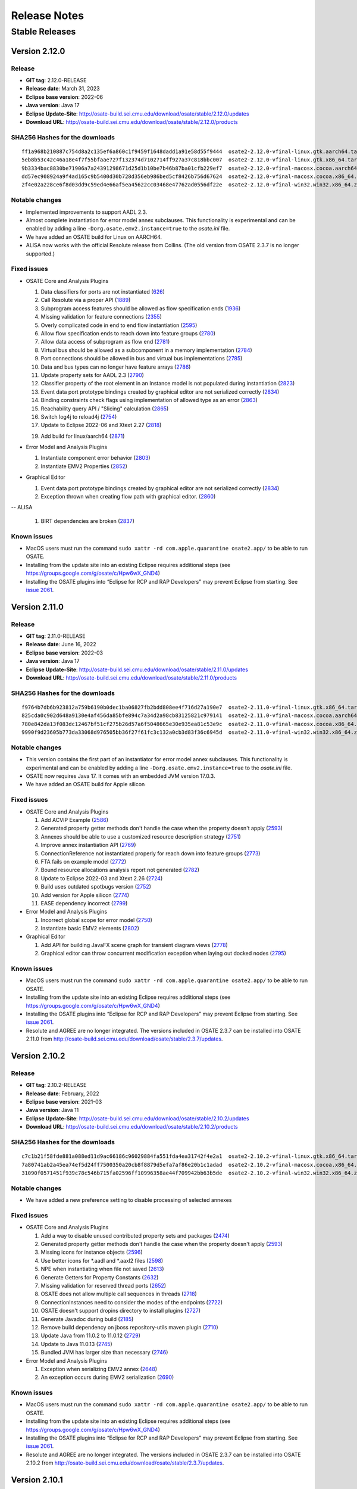 Release Notes
=============

Stable Releases
---------------

Version 2.12.0
~~~~~~~~~~~~~~

Release
^^^^^^^

-  **GIT tag**: 2.12.0-RELEASE
-  **Release date**: March 31, 2023
-  **Eclipse base version**: 2022-06
-  **Java version**: Java 17
-  **Eclipse Update-Site**:
   http://osate-build.sei.cmu.edu/download/osate/stable/2.12.0/updates
-  **Download URL**:
   http://osate-build.sei.cmu.edu/download/osate/stable/2.12.0/products

SHA256 Hashes for the downloads
^^^^^^^^^^^^^^^^^^^^^^^^^^^^^^^

::

   ff1a968b210887c754d8a2c135ef6a860c1f9459f1648dadd1a91e58d55f9444  osate2-2.12.0-vfinal-linux.gtk.aarch64.tar.gz
   5eb8b53c42c46a18e4f7f55bfaae727f132374d7102714ff927a37c818bbc007  osate2-2.12.0-vfinal-linux.gtk.x86_64.tar.gz
   9b3334bac8830be71906a7a24391298671d25d1b10be7b46b87ba01cfb229ef7  osate2-2.12.0-vfinal-macosx.cocoa.aarch64.tar.gz
   dd57ec908924a9f4ad165c9b5400d30b728d356eb986bed5cf8426b756d67624  osate2-2.12.0-vfinal-macosx.cocoa.x86_64.tar.gz
   2f4e02a228ce6f8d03dd9c59ed4e66af5ea45622cc03468e47762ad0556df22e  osate2-2.12.0-vfinal-win32.win32.x86_64.zip

Notable changes
^^^^^^^^^^^^^^^

-  Implemented improvements to support AADL 2.3.
-  Almost complete instantiation for error model annex subclauses. This functionality
   is experimental and can be enabled by adding a line ``-Dorg.osate.emv2.instance=true`` to the *osate.ini* file.
-  We have added an OSATE build for Linux on AARCH64.
-  ALISA now works with the official Resolute release from Collins. 
   (The old version from OSATE 2.3.7 is no longer supported.)

Fixed issues
^^^^^^^^^^^^

-  OSATE Core and Analysis Plugins

   1.  Data classifiers for ports are not instantiated
       (`626 <https://github.com/osate/osate2/issues/626>`__)
   2.  Call Resolute via a proper API
       (`1889 <https://github.com/osate/osate2/issues/1889>`__)
   3.  Subprogram access features should be allowed as flow specification ends
       (`1936 <https://github.com/osate/osate2/issues/1936>`__)
   4.  Missing validation for feature connections
       (`2355 <https://github.com/osate/osate2/issues/2355>`__)
   5.  Overly complicated code in end to end flow instantiation
       (`2595 <https://github.com/osate/osate2/issues/2595>`__)
   6.  Allow flow specification ends to reach down into feature groups
       (`2780 <https://github.com/osate/osate2/issues/2780>`__)
   7.  Allow data access of subprogram as flow end
       (`2781 <https://github.com/osate/osate2/issues/2781>`__)
   8.  Virtual bus should be allowed as a subcomponent in a memory implementation
       (`2784 <https://github.com/osate/osate2/issues/2784>`__)
   9.  Port connections should be allowed in bus and virtual bus implementations
       (`2785 <https://github.com/osate/osate2/issues/2785>`__)
   10. Data and bus types can no longer have feature arrays
       (`2786 <https://github.com/osate/osate2/issues/2786>`__)
   11. Update property sets for AADL 2.3
       (`2790 <https://github.com/osate/osate2/issues/2790>`__)
   12. Classifier property of the root element in an Instance model is not populated during instantiation
       (`2823 <https://github.com/osate/osate2/issues/2823>`__)
   13. Event data port prototype bindings created by graphical editor are not serialized correctly
       (`2834 <https://github.com/osate/osate2/issues/2834>`__)
   14. Binding constraints check flags using implementation of allowed type as an error
       (`2863 <https://github.com/osate/osate2/issues/2863>`__)
   15. Reachability query API / "Slicing" calculation
       (`2865 <https://github.com/osate/osate2/issues/2865>`__)
   16. Switch log4j to reload4j
       (`2754 <https://github.com/osate/osate2/issues/2754>`__)
   17. Update to Eclipse 2022-06 and Xtext 2.27
       (`2818 <https://github.com/osate/osate2/issues/2818>`__)
   19. Add build for linux/aarch64
       (`2871 <https://github.com/osate/osate2/issues/2871>`__)

-  Error Model and Analysis Plugins

   1.  Instantiate component error behavior
       (`2803 <https://github.com/osate/osate2/issues/2803>`__)
   2.  Instantiate EMV2 Properties
       (`2852 <https://github.com/osate/osate2/issues/2852>`__)

-  Graphical Editor

   1.  Event data port prototype bindings created by graphical editor are not serialized correctly
       (`2834 <https://github.com/osate/osate2/issues/2834>`__)
   2.  Exception thrown when creating flow path with graphical editor.
       (`2860 <https://github.com/osate/osate2/issues/2860>`__)

-- ALISA

   1.  BIRT dependencies are broken
       (`2837 <https://github.com/osate/osate2/issues/2837>`__)

Known issues
^^^^^^^^^^^^

-  MacOS users must run the command
   ``sudo xattr -rd com.apple.quarantine osate2.app/`` to be able to run
   OSATE.
-  Installing from the update site into an existing Eclipse requires additional
   steps (see https://groups.google.com/g/osate/c/Hpw6wX_GND4)
-  Installing the OSATE plugins into “Eclipse for RCP and RAP
   Developers” may prevent Eclipse from starting. See `issue
   2061 <https://github.com/osate/osate2/issues/2061>`__.

Version 2.11.0
~~~~~~~~~~~~~~

Release
^^^^^^^

-  **GIT tag**: 2.11.0-RELEASE
-  **Release date**: June 16, 2022
-  **Eclipse base version**: 2022-03
-  **Java version**: Java 17
-  **Eclipse Update-Site**:
   http://osate-build.sei.cmu.edu/download/osate/stable/2.11.0/updates
-  **Download URL**:
   http://osate-build.sei.cmu.edu/download/osate/stable/2.11.0/products

SHA256 Hashes for the downloads
^^^^^^^^^^^^^^^^^^^^^^^^^^^^^^^

::

   f9764b7db6b923812a759b6190b0dec1ba06827fb2bdd808ee4f716d27a190e7  osate2-2.11.0-vfinal-linux.gtk.x86_64.tar.gz
   825cda0c902d648a9130e4af456da85bfe894c7a34d2a98cb83125821c979141  osate2-2.11.0-vfinal-macosx.cocoa.aarch64.tar.gz
   780e842da13f083dc12467bf51cf275b26d57a6f5048665e30e935ea81c53e9c  osate2-2.11.0-vfinal-macosx.cocoa.x86_64.tar.gz
   9990f9d23605b773da33068d976505bb36f27f61fc3c132a0cb3d83f36c6945d  osate2-2.11.0-vfinal-win32.win32.x86_64.zip

Notable changes
^^^^^^^^^^^^^^^

-  This version contains the first part of an instantiator for error model annex subclauses. This functionality 
   is experimental and can be enabled by adding a line ``-Dorg.osate.emv2.instance=true`` to the *osate.ini* file.
-  OSATE now requires Java 17. It comes with an embedded JVM version 17.0.3.
-  We have added an OSATE build for Apple silicon

Fixed issues
^^^^^^^^^^^^

-  OSATE Core and Analysis Plugins

   1.  Add ACVIP Example
       (`2586 <https://github.com/osate/osate2/issues/2586>`__)
   2.  Generated property getter methods don't handle the case when the property doesn't apply
       (`2593 <https://github.com/osate/osate2/issues/2593>`__)
   3.  Annexes should be able to use a customized resource description strategy
       (`2751 <https://github.com/osate/osate2/issues/2751>`__)
   4.  Improve annex instantiation API
       (`2769 <https://github.com/osate/osate2/issues/2769>`__)
   5.  ConnectionReference not instantiated properly for reach down into feature groups
       (`2773 <https://github.com/osate/osate2/issues/2773>`__)
   6.  FTA fails on example model
       (`2772 <https://github.com/osate/osate2/issues/2772>`__)
   7.  Bound resource allocations analysis report not generated
       (`2782 <https://github.com/osate/osate2/issues/2782>`__)
   8.  Update to Eclipse 2022-03 and Xtext 2.26
       (`2724 <https://github.com/osate/osate2/issues/2724>`__)
   9.  Build uses outdated spotbugs version
       (`2752 <https://github.com/osate/osate2/issues/2752>`__)
   10. Add version for Apple silicon
       (`2774 <https://github.com/osate/osate2/issues/2774>`__)
   11. EASE dependency incorrect
       (`2799 <https://github.com/osate/osate2/issues/2799>`__)

-  Error Model and Analysis Plugins

   1.  Incorrect global scope for error model
       (`2750 <https://github.com/osate/osate2/issues/2750>`__)
   2.  Instantiate basic EMV2 elements
       (`2802 <https://github.com/osate/osate2/issues/2802>`__)

-  Graphical Editor

   1.  Add API for building JavaFX scene graph for transient diagram views
       (`2778 <https://github.com/osate/osate2/issues/2778>`__)
   2.  Graphical editor can throw concurrent modification exception when laying out docked nodes
       (`2795 <https://github.com/osate/osate2/issues/2795>`__)
       
Known issues
^^^^^^^^^^^^

-  MacOS users must run the command
   ``sudo xattr -rd com.apple.quarantine osate2.app/`` to be able to run
   OSATE.
-  Installing from the update site into an existing Eclipse requires additional
   steps (see https://groups.google.com/g/osate/c/Hpw6wX_GND4)
-  Installing the OSATE plugins into “Eclipse for RCP and RAP
   Developers” may prevent Eclipse from starting. See `issue
   2061 <https://github.com/osate/osate2/issues/2061>`__.
-  Resolute and AGREE are no longer integrated. The versions included in
   OSATE 2.3.7 can be installed into OSATE 2.11.0 from
   http://osate-build.sei.cmu.edu/download/osate/stable/2.3.7/updates.

Version 2.10.2
~~~~~~~~~~~~~~

Release
^^^^^^^

-  **GIT tag**: 2.10.2-RELEASE
-  **Release date**: February, 2022
-  **Eclipse base version**: 2021-03
-  **Java version**: Java 11
-  **Eclipse Update-Site**:
   http://osate-build.sei.cmu.edu/download/osate/stable/2.10.2/updates
-  **Download URL**:
   http://osate-build.sei.cmu.edu/download/osate/stable/2.10.2/products

SHA256 Hashes for the downloads
^^^^^^^^^^^^^^^^^^^^^^^^^^^^^^^

::

   c7c1b21f58fde881a088ed11d9ac66186c96029884fa551fda4ea31742f4e2a1  osate2-2.10.2-vfinal-linux.gtk.x86_64.tar.gz
   7a80741ab2a45ea74ef5d24ff7500350a20cb8f8879d5efa7af86e20b1c1adad  osate2-2.10.2-vfinal-macosx.cocoa.x86_64.tar.gz
   31090f0571451f939c78c546b715fa02596ff10996358ae44f709942bb63b5de  osate2-2.10.2-vfinal-win32.win32.x86_64.zip

Notable changes
^^^^^^^^^^^^^^^

-  We have added a new preference setting to disable processing of selected annexes

Fixed issues
^^^^^^^^^^^^

-  OSATE Core and Analysis Plugins

   1.  Add a way to disable unused contributed property sets and packages
       (`2474 <https://github.com/osate/osate2/issues/2474>`__)
   2.  Generated property getter methods don't handle the case when the property doesn't apply
       (`2593 <https://github.com/osate/osate2/issues/2593>`__)
   3.  Missing icons for instance objects
       (`2596 <https://github.com/osate/osate2/issues/2596>`__)
   4.  Use better icons for *.aadl and *.aaxl2 files
       (`2598 <https://github.com/osate/osate2/issues/2598>`__)
   5.  NPE when instantiating when file not saved
       (`2613 <https://github.com/osate/osate2/issues/2613>`__)
   6.  Generate Getters for Property Constants
       (`2632 <https://github.com/osate/osate2/issues/2632>`__)
   7.  Missing validation for reserved thread ports
       (`2652 <https://github.com/osate/osate2/issues/2652>`__)
   8.  OSATE does not allow multiple call sequences in threads
       (`2718 <https://github.com/osate/osate2/issues/2718>`__)
   9.  ConnectionInstances need to consider the modes of the endpoints
       (`2722 <https://github.com/osate/osate2/issues/2722>`__)
   10. OSATE doesn't support dropins directory to install plugins
       (`2727 <https://github.com/osate/osate2/issues/2727>`__)
   11. Generate Javadoc during build
       (`2185 <https://github.com/osate/osate2/issues/2185>`__)
   12. Remove build dependency on jboss repository-utils maven plugin
       (`2710 <https://github.com/osate/osate2/issues/2710>`__)
   13. Update Java from 11.0.2 to 11.0.12
       (`2729 <https://github.com/osate/osate2/issues/2729>`__)
   14. Update to Java 11.0.13
       (`2745 <https://github.com/osate/osate2/issues/2745>`__)
   15. Bundled JVM has larger size than necessary
       (`2746 <https://github.com/osate/osate2/issues/2746>`__)

-  Error Model and Analysis Plugins

   1.  Exception when serializing EMV2 annex
       (`2648 <https://github.com/osate/osate2/issues/2648>`__)
   2.  An exception occurs during EMV2 serialization
       (`2690 <https://github.com/osate/osate2/issues/2690>`__)
       
Known issues
^^^^^^^^^^^^

-  MacOS users must run the command
   ``sudo xattr -rd com.apple.quarantine osate2.app/`` to be able to run
   OSATE.
-  Installing from the update site into an existing Eclipse requires additional
   steps (see https://groups.google.com/g/osate/c/Hpw6wX_GND4)
-  Installing the OSATE plugins into “Eclipse for RCP and RAP
   Developers” may prevent Eclipse from starting. See `issue
   2061 <https://github.com/osate/osate2/issues/2061>`__.
-  Resolute and AGREE are no longer integrated. The versions included in
   OSATE 2.3.7 can be installed into OSATE 2.10.2 from
   http://osate-build.sei.cmu.edu/download/osate/stable/2.3.7/updates.

Version 2.10.1
~~~~~~~~~~~~~~

OSATE 2.10.1 had a build issue. We have removed the download and re-released the
corrected build as version 2.10.2.

Version 2.10.0
~~~~~~~~~~~~~~

Release
^^^^^^^

-  **GIT tag**: 2.10.0-RELEASE
-  **Release date**: October 8, 2021
-  **Eclipse base version**: 2021-03
-  **Java version**: Java 11
-  **Eclipse Update-Site**:
   http://osate-build.sei.cmu.edu/download/osate/stable/2.10.0/updates
-  **Download URL**:
   http://osate-build.sei.cmu.edu/download/osate/stable/2.10.0/products

SHA256 Hashes for the downloads
^^^^^^^^^^^^^^^^^^^^^^^^^^^^^^^

::

   78312dd33458e0db5db0be039b561e9b26eb94e572ecfc9fc8ddf831f84405d9  osate2-2.10.0-vfinal-linux.gtk.x86_64.tar.gz
   a5c2d1ba693b231316798e763628e5f393f19f371ce730dc7d50e6724b227ad7  osate2-2.10.0-vfinal-macosx.cocoa.x86_64.tar.gz
   19ae0a9b984cfba06be976f6c4d26036590adad18276c3e2eb9b2cd8529c94d1  osate2-2.10.0-vfinal-win32.win32.x86_64.zip

Notable changes
^^^^^^^^^^^^^^^

-  Switched the underlying framework for the graphical editor.
-  This release requires Java 11. A Java 11 JDK is bundled with OSATE, so
   there is no need to install Java 11 separately.

Fixed issues
^^^^^^^^^^^^

-  OSATE Core and Analysis Plugins

   1.  Upgrade to Eclipse 2021-03, Xtext 2.25, Xsemantics 1.20, Java 11
       (`2310 <https://github.com/osate/osate2/issues/2310>`__)
   2.  Wrong icons for calls and parameter connections
       (`2605 <https://github.com/osate/osate2/issues/2605>`__)
   3.  Update icons
       (`2611 <https://github.com/osate/osate2/issues/2611>`__)
   4.  Preference to ignore annex breaks standalone mode
       (`2693 <https://github.com/osate/osate2/issues/2693>`__)
   5.  Preference to ignore missing property set breaks standalone mode
       (`2695 <https://github.com/osate/osate2/issues/2695>`__)
   6.  Replace use of GetProperties with generated property getters in FlowAnalysis, and BusLoadAnalysis
       (`2574 <https://github.com/osate/osate2/issues/2574>`__)
   7.  Make NewAbstractAaxlHandler publicly visible
       (`2705 <https://github.com/osate/osate2/issues/2705>`__)
   8.  Latency CSV report cannot be written in standalone mode
       (`2707 <https://github.com/osate/osate2/issues/2707>`__)
   9.  Include JVM in OSATE download
       (`2420 <https://github.com/osate/osate2/issues/2420>`__)
 
-  Graphical Editor

   1.  Implement GEF based graphical editor
       (`1183 <https://github.com/osate/osate2/issues/1183>`__)
   2.  Provide opaque or obscuring background for text labels
       (`1184 <https://github.com/osate/osate2/issues/1184>`__)
   3.  Allow arbitrary positioning of ports on component exteriors
       (`1186 <https://github.com/osate/osate2/issues/1186>`__)
   4.  Indicate illegal object positions with halted intermediary representation
       (`1188 <https://github.com/osate/osate2/issues/1188>`__)
   5.  GE SVG Export isn't editable / high quality
       (`1461 <https://github.com/osate/osate2/issues/1461>`__)
   6.  Text can be clipped when zooming
       (`1547 <https://github.com/osate/osate2/issues/1547>`__)
   7.  In GE, action to change the orientation of buses
       (`2198 <https://github.com/osate/osate2/issues/2198>`__)
   8.  NPE when exporting diagrams as SVG
       (`2410 <https://github.com/osate/osate2/issues/2410>`__)
   9.  Behavior annex action is incorrectly displayed in graphical editor
       (`2655 <https://github.com/osate/osate2/issues/2655>`__)
   10. Allow flow tools to be used when there are warnings in referenced packages
       (`2663 <https://github.com/osate/osate2/issues/2663>`__)
   11. Layout exception is thrown for self loops on the same side
       (`2674 <https://github.com/osate/osate2/issues/2674>`__)
   12. Diagram export results in an empty image.
       (`2678 <https://github.com/osate/osate2/issues/2678>`__)
   13. 2683 Add missing icons to graphical editor
       (`2685 <https://github.com/osate/osate2/issues/2685>`__)
       
Known issues
^^^^^^^^^^^^

-  MacOS users must run the command
   ``sudo xattr -rd com.apple.quarantine osate2.app/`` to be able to run
   OSATE.
-  Installing the OSATE plugins into “Eclipse for RCP and RAP
   Developers” may prevent Eclipse from starting. See `issue
   2061 <https://github.com/osate/osate2/issues/2061>`__.
-  Resolute and AGREE are no longer integrated. The versions included in
   OSATE 2.3.7 can be installed into OSATE 2.10.0 from
   http://osate-build.sei.cmu.edu/download/osate/stable/2.3.7/updates.

Version 2.9.2
~~~~~~~~~~~~~

Release
^^^^^^^

-  **GIT tag**: 2.9.2-RELEASE
-  **Release date**: June 8, 2021
-  **Eclipse base version**: 2020-06
-  **Java version**: Java 8
-  **Eclipse Update-Site**:
   http://osate-build.sei.cmu.edu/download/osate/stable/2.9.2/updates
-  **Download URL**:
   http://osate-build.sei.cmu.edu/download/osate/stable/2.9.2/products

SHA256 Hashes for the downloads
^^^^^^^^^^^^^^^^^^^^^^^^^^^^^^^

::

   2d34cc2bb6bef5296fa66b67e883aead2989cd5541254304fb4eedcb66750347  osate2-2.9.2-vfinal-linux.gtk.x86_64.tar.gz
   10ae6949046b21333c8bec251dd7d7e11892b5210652d880a410a3ac084f12f4  osate2-2.9.2-vfinal-macosx.cocoa.x86_64.tar.gz
   a74b0a6f8ed42900ddf23a4e3843e059733ea35a6bd931ad86ea4b3bbf2d4fd9  osate2-2.9.2-vfinal-win32.win32.x86_64.zip

Notable changes
^^^^^^^^^^^^^^^

-  There is a new preference setting to ignore an installed annex
   plugin.
-  Another new preference setting allows ignoring errors that are caused
   by a missing property set, e.g., when a model uses properties from a
   property set that is included in a plugin, but that plugin is not
   installed.
-  This is the last release that will work with Java 8. Starting with
   the next release OSATE will require Java 11.

Fixed issues
^^^^^^^^^^^^

-  OSATE Core and Analysis Plugins

   1.  Flows in Subprogram Groups
       (`1563 <https://github.com/osate/osate2/issues/1563>`__)
   2.  Configuration flag for deactivating an annex
       (`2288 <https://github.com/osate/osate2/issues/2288>`__)
   3.  Add option to suppress errors related to missing property sets
       (`2478 <https://github.com/osate/osate2/issues/2478>`__)
   4.  Error in flow precedence with refining/extends
       (`2533 <https://github.com/osate/osate2/issues/2533>`__)
   5.  New JUnit tests sometimes fail on Jenkins
       (`2567 <https://github.com/osate/osate2/issues/2567>`__)
   6.  Generate property set accessor code for
       org.osate.contribution.sei
       (`2573 <https://github.com/osate/osate2/issues/2573>`__)
   7.  The warning squiggly line for “expected feature xxx to have
       classifier yyy” is placed under the wrong classifier
       (`2580 <https://github.com/osate/osate2/issues/2580>`__)
   8.  Example AADL Project label is missing
       (`2584 <https://github.com/osate/osate2/issues/2584>`__)
   9.  Mylyn is missing in the OSATE product build
       (`2585 <https://github.com/osate/osate2/issues/2585>`__)
   10. Missing error/warning markers in AADL navigator view
       (`2609 <https://github.com/osate/osate2/issues/2609>`__)
   11. Missing error/warning markers on instance model elements
       (`2612 <https://github.com/osate/osate2/issues/2612>`__)
   12. Update bus load analysis internal model to use ecore
       (`2555 <https://github.com/osate/osate2/issues/2555>`__)
   13. Add RAMSES to the list of installable components
       (`2056 <https://github.com/osate/osate2/issues/2056>`__)

-  Error Model and Analysis Plugins

   1. Error transition same state causes stack overflow
      (`2546 <https://github.com/osate/osate2/issues/2546>`__)
   2. Typeset with target state of error transition not marked as error
      (`2579 <https://github.com/osate/osate2/issues/2579>`__)
   3. Typeset used as target error type not marked as error
      (`2604 <https://github.com/osate/osate2/issues/2604>`__)

-  Graphical Editor

   1. Visualization and editing of behavior annex state automata
      (`2130 <https://github.com/osate/osate2/issues/2130>`__)
   2. Allow editing of behavior annex dispatch conditions
      (`2131 <https://github.com/osate/osate2/issues/2131>`__)
   3. Support for editing the behavior annex action language
      (`2132 <https://github.com/osate/osate2/issues/2132>`__)
   4. Assign names to behavior transitions created in the graphical
      editor (`2640 <https://github.com/osate/osate2/issues/2640>`__)

-  ALISA

   1. Reqtrace plugin uses inefficient property tester
      (`2498 <https://github.com/osate/osate2/issues/2498>`__)

-  Behavior Annex

   1. In BA plugin, fail referencing fields of a subprogram data access
      or input parameter when calling another one
      (`2466 <https://github.com/osate/osate2/issues/2466>`__)
   2. In the BA plugin, BehaviorVariable’s lose their DataClassifier’s
      namespace reference after modification
      (`2550 <https://github.com/osate/osate2/issues/2550>`__)
   3. In BA plugin, fail to open provided examples
      (`2583 <https://github.com/osate/osate2/issues/2583>`__)

Known issues
^^^^^^^^^^^^

-  MacOS users must run the command
   ``sudo xattr -rd com.apple.quarantine osate2.app/`` to be able to run
   OSATE.
-  Installing the OSATE plugins into “Eclipse for RCP and RAP
   Developers” may prevent Eclipse from starting. See `issue
   2061 <https://github.com/osate/osate2/issues/2061>`__.
-  Resolute and AGREE are no longer integrated. The versions included in
   OSATE 2.3.7 can be installed into OSATE 2.9.1 from
   http://osate-build.sei.cmu.edu/download/osate/stable/2.3.7/updates.

Version 2.9.1
~~~~~~~~~~~~~

.. _release-1:

Release
^^^^^^^

-  **GIT tag**: 2.9.1-RELEASE
-  **Release date**: February 1, 2021
-  **Eclipse base version**: 2020-06
-  **Java version**: Java 8
-  **Eclipse Update-Site**:
   http://osate-build.sei.cmu.edu/download/osate/stable/2.9.1/updates
-  **Download URL**:
   http://osate-build.sei.cmu.edu/download/osate/stable/2.9.1/products

.. _sha256-hashes-for-the-downloads-1:

SHA256 Hashes for the downloads
^^^^^^^^^^^^^^^^^^^^^^^^^^^^^^^

::

   11941a75b931a350a4459ce4d5c3c2acce17e5f3b34195fb9e57f4f6cc249790  osate2-2.9.1-vfinal-linux.gtk.x86_64.tar.gz
   bc0672e175a8190ff6cd1db1900bca970709e97addff35afd7f6c6591e0c1a6d  osate2-2.9.1-vfinal-macosx.cocoa.x86_64.tar.gz
   0b45fb174af6386d739e17d7a21570b2b3807324a0b14cb4ae95be81848296f3  osate2-2.9.1-vfinal-win32.win32.x86_64.zip

.. _notable-changes-1:

Notable changes
^^^^^^^^^^^^^^^

-  Performance improvements when handling larger models

   1. Expanding models in the navigator view is much faster
   2. Creation of context menu items no longer parses AADL source files
      behind the scenes
   3. OSATE no longer blocks the UI with a “Synchronizing EMF models”
      message after instantiation

-  Improved functionality of the classifier information view
-  The graphical editor now has partial error model annex support

.. _fixed-issues-1:

Fixed issues
^^^^^^^^^^^^

-  OSATE Core and Analysis Plugins

   1.  Add a keyboard shortcut for instantiation
       (`2074 <https://github.com/osate/osate2/issues/2074>`__)
   2.  Bidirectional feature group connection produces incorrect
       connection instance
       (`2318 <https://github.com/osate/osate2/issues/2318>`__)
   3.  Clean up the utility classes and methods
       (`2383 <https://github.com/osate/osate2/issues/2383>`__)
   4.  Can’t instantiate reference to property with default value
       (`2387 <https://github.com/osate/osate2/issues/2387>`__)
   5.  Flow implementation validation doesn’t check if the sequence is
       properly connected
       (`2416 <https://github.com/osate/osate2/issues/2416>`__)
   6.  Clean up plugin.xml “definition” extensions
       (`2418 <https://github.com/osate/osate2/issues/2418>`__)
   7.  Expanding AADL element in the AADL navigator is very slow
       (`2430 <https://github.com/osate/osate2/issues/2430>`__)
   8.  Rename refactoring of port misses references in flow
       implementations
       (`2434 <https://github.com/osate/osate2/issues/2434>`__)
   9.  Classifier information view is not updated when AADL text is
       edited and saved
       (`2435 <https://github.com/osate/osate2/issues/2435>`__)
   10. Classifier information view should show subtype hierarchy
       (`2436 <https://github.com/osate/osate2/issues/2436>`__)
   11. Open classifier information view from more places
       (`2439 <https://github.com/osate/osate2/issues/2439>`__)
   12. No icons for flows in outline view
       (`2440 <https://github.com/osate/osate2/issues/2440>`__)
   13. Missing flow implementation name in outline view
       (`2441 <https://github.com/osate/osate2/issues/2441>`__)
   14. No distinction between flow source/path/sink in outline view
       (`2442 <https://github.com/osate/osate2/issues/2442>`__)
   15. Implementation labels in outline view are too long
       (`2443 <https://github.com/osate/osate2/issues/2443>`__)
   16. OSATE hangs with “Synchronizing EMF models”
       (`2448 <https://github.com/osate/osate2/issues/2448>`__)
   17. Instantiation can be started while workspace is building
       (`2456 <https://github.com/osate/osate2/issues/2456>`__)
   18. Classifier information view doesn’t show unimplemented flow
       specifications
       (`2472 <https://github.com/osate/osate2/issues/2472>`__)
   19. Connections are expandable in the outline view
       (`2485 <https://github.com/osate/osate2/issues/2485>`__)
   20. Components without children are marked as having children in the
       outline (`2486 <https://github.com/osate/osate2/issues/2486>`__)
   21. Classifier Info View should show the contents of the classifier
       selected in the hierarchy tree
       (`2491 <https://github.com/osate/osate2/issues/2491>`__)
   22. Classifier Info View Leaves stray “goto” marker
       (`2496 <https://github.com/osate/osate2/issues/2496>`__)
   23. Annex parser throws exception on BA block beginning with LF.
       (`2497 <https://github.com/osate/osate2/issues/2497>`__)
   24. Import additional example models
       (`2536 <https://github.com/osate/osate2/issues/2536>`__)
   25. Packages are linking to the wrong default property set resources
       (`2537 <https://github.com/osate/osate2/issues/2537>`__)
   26. OSATE commands are hidden in the key bindings preferences
       (`2553 <https://github.com/osate/osate2/issues/2553>`__)
   27. Run analysis on implementation
       (`841 <https://github.com/osate/osate2/issues/841>`__)
   28. Formatting issues in flow latency analysis CSV report
       (`2427 <https://github.com/osate/osate2/issues/2427>`__)
   29. Flow latency analysis Excel report generates invalid worksheet
       names (`2428 <https://github.com/osate/osate2/issues/2428>`__)
   30. Checking binding constraints cannot be canceled
       (`2461 <https://github.com/osate/osate2/issues/2461>`__)
   31. Checking binding constraints doesn’t give indication of progress
       (`2462 <https://github.com/osate/osate2/issues/2462>`__)

-  Error Model and Analysis Plugins

   1. EMV2 ErrorType qualified name is incomplete
      (`1634 <https://github.com/osate/osate2/issues/1634>`__)
   2. Error propagation in feature group type result in errors.
      (`2408 <https://github.com/osate/osate2/issues/2408>`__)
   3. Error Type cyclical extensions cause the text editor to lock up
      (`2455 <https://github.com/osate/osate2/issues/2455>`__)
   4. Exception during EMV2 Serialization
      (`2483 <https://github.com/osate/osate2/issues/2483>`__)
   5. Exception when serializing error model library which extends error
      model library
      (`2512 <https://github.com/osate/osate2/issues/2512>`__)
   6. Error propagation name sometimes disappears when editing in the GE
      (`2518 <https://github.com/osate/osate2/issues/2518>`__)

-  Graphical Editor

   1. Add partial EMV2 support to graphical editor
      (`2450 <https://github.com/osate/osate2/issues/2450>`__)
   2. Graphical editor uses inefficient property tester
      (`2499 <https://github.com/osate/osate2/issues/2499>`__)
   3. Graphical editor unnecessarily parses AADL file to enable handlers
      (`2500 <https://github.com/osate/osate2/issues/2500>`__)
   4. Diagram elements without labels are being displayed in outline
      (`2542 <https://github.com/osate/osate2/issues/2542>`__)
   5. Secondary labels of connections are treated as immovable.
      (`2544 <https://github.com/osate/osate2/issues/2544>`__)

-  ALISA

   1. Remove binpacker from ALISA
      (`2463 <https://github.com/osate/osate2/issues/2463>`__)

-  Behavior Annex

   1. Null data access reference in SharedDataAction objects
      (`2372 <https://github.com/osate/osate2/issues/2372>`__)
   2. Support unparsing when behavior annex has resolution errors
      (`2459 <https://github.com/osate/osate2/issues/2459>`__)
   3. In BA plugin, port dequeue actions are not resolved properly
      (`2523 <https://github.com/osate/osate2/issues/2523>`__)
   4. In BA plugin, editor crashes when using a dequeue action on
      something that is not an event [data] port
      (`2525 <https://github.com/osate/osate2/issues/2525>`__)

.. _known-issues-1:

Known issues
^^^^^^^^^^^^

-  MacOS users must run the command
   ``sudo xattr -rd com.apple.quarantine osate2.app/`` to be able to run
   OSATE.
-  Installing the OSATE plugins into “Eclipse for RCP and RAP
   Developers” may prevent Eclipse from starting. See `issue
   2061 <https://github.com/osate/osate2/issues/2061>`__.
-  Resolute and AGREE are no longer integrated. The versions included in
   OSATE 2.3.7 can be installed into OSATE 2.9.1 from
   http://osate-build.sei.cmu.edu/download/osate/stable/2.3.7/updates.
-  There is a minor bug (#2569) in OSATE 2.9.1 that prevents setting the
   AADL perspective as the default perspective in a new workspace. The
   bug also prevents the application icon from being shown and puts an
   entry “Product osate2 could not be found” into the error log at each
   start.This can be fixed manually by adding the following line to the
   osate.ini file.

::

   -Declipse.product=org.osate.branding.osate2

Version 2.9.0
~~~~~~~~~~~~~

.. _release-2:

Release
^^^^^^^

-  **GIT tag**: 2.9.0-RELEASE
-  **Release date**: October 30, 2020
-  **Eclipse base version**: 2020-06
-  **Java version**: Java 8
-  **Eclipse Update-Site**:
   http://osate-build.sei.cmu.edu/download/osate/stable/2.9.0/updates
-  **Download URL**:
   http://osate-build.sei.cmu.edu/download/osate/stable/2.9.0/products

.. _sha256-hashes-for-the-downloads-2:

SHA256 Hashes for the downloads
^^^^^^^^^^^^^^^^^^^^^^^^^^^^^^^

::

   3e67b1b8b2230ace279d4cf6224e4bbd59a95b691eafb88fd8845388b58f0424  osate2-2.9.0-vfinal-linux.gtk.x86_64.tar.gz
   e2ada5b747ab042367fd88b198c12c58d00389f0f4720a7691eda95c58a508f8  osate2-2.9.0-vfinal-macosx.cocoa.x86_64.tar.gz
   f53542361a04da3d5e2bf597490585a8086abaacdaab4286b7c8eecbc936d9fb  osate2-2.9.0-vfinal-win32.win32.x86_64.zip

.. _notable-changes-2:

Notable changes
^^^^^^^^^^^^^^^

-  New example wizard and new/updated AADL examples
-  New model statistics command
-  Improved performance for very large AADL files by updating outline
   view in a background thread
-  New advanced feature to override contributed property sets for a
   workspace via an OSATE preference setting (Warning: changing
   contributed property sets this way can break analysis plugins)
-  Underlying Eclipse version updated to 2020-06

.. _fixed-issues-2:

Fixed issues
^^^^^^^^^^^^

-  OSATE Core and Analysis Plugins

   1.  Clean up examples repository on github and add examples to OSATE
       (`1016 <https://github.com/osate/osate2/issues/1016>`__)
   2.  Users need a way to override contributed property sets
       (`1134 <https://github.com/osate/osate2/issues/1134>`__)
   3.  Annex implementations cannot use new Xtext (>= 2.9) workflows
       (`1818 <https://github.com/osate/osate2/issues/1818>`__)
   4.  Feature direction is not checked when a feature group is refined
       to a specific feature group sub-feature in a flow implementation
       (`1991 <https://github.com/osate/osate2/issues/1991>`__)
   5.  Generate Java code for property types and constants
       (`2113 <https://github.com/osate/osate2/issues/2113>`__)
   6.  Move outline tree computation to background thread
       (`2320 <https://github.com/osate/osate2/issues/2320>`__)
   7.  AADL formatter exception when formatting annex without an EMF
       write transaction
       (`2349 <https://github.com/osate/osate2/issues/2349>`__)
   8.  Format annexes without parsing them again
       (`2402 <https://github.com/osate/osate2/issues/2402>`__)
   9.  Upgrade to new Xtext code generation workflows
       (`2405 <https://github.com/osate/osate2/issues/2405>`__)
   10. Validation does not catch flow source/sink in the middle of a
       flow path
       (`2415 <https://github.com/osate/osate2/issues/2415>`__)
   11. PropertyIsModalException in validator
       (`2417 <https://github.com/osate/osate2/issues/2417>`__)
   12. NPE in classifier information view
       (`2429 <https://github.com/osate/osate2/issues/2429>`__)
   13. The model statistics command disappeared
       (`1375 <https://github.com/osate/osate2/issues/1375>`__)
   14. Codegen checker does not log exceptions
       (`2327 <https://github.com/osate/osate2/issues/2327>`__)
   15. Latency analysis does not produce any result for certain end to
       end flows
       (`2423 <https://github.com/osate/osate2/issues/2423>`__)
   16. Bad plugin information
       (`2331 <https://github.com/osate/osate2/issues/2331>`__)
   17. Upgrade to Eclipse 2020-06
       (`2377 <https://github.com/osate/osate2/issues/2377>`__)
   18. Upgrade to ELK 0.7.0
       (`2464 <https://github.com/osate/osate2/issues/2464>`__)

-  Error Model and Analysis Plugins

   1. Expand displayed probability in FTA table
      (`2359 <https://github.com/osate/osate2/issues/2359>`__)
   2. Qualified names removed from EMV2 type aliases
      (`2398 <https://github.com/osate/osate2/issues/2398>`__)

-  Graphical Editor

   1.  Additional flow editing capabilities
       (`1212 <https://github.com/osate/osate2/issues/1212>`__)
   2.  Experimental visualization and editing capability for EMV2 flow
       propagations
       (`1546 <https://github.com/osate/osate2/issues/1546>`__)
   3.  Remove support for Graphiti file format
       (`2324 <https://github.com/osate/osate2/issues/2324>`__)
   4.  Refactor, cleanup, and rework API for graphical editor
       (`2336 <https://github.com/osate/osate2/issues/2336>`__)
   5.  Stack overflow error when highlighting flows with cycles
       (`2350 <https://github.com/osate/osate2/issues/2350>`__)
   6.  Fix graphical flow editing issues
       (`2392 <https://github.com/osate/osate2/issues/2392>`__)
   7.  Fix renaming of refined elements
       (`2394 <https://github.com/osate/osate2/issues/2394>`__)
   8.  Cleanup flow tools
       (`2396 <https://github.com/osate/osate2/issues/2396>`__)
   9.  Copying and pasting of elements that have a source and/or
       destination cause exceptions
       (`2411 <https://github.com/osate/osate2/issues/2411>`__)
   10. Created business objects not are not added to the diagram
       (`2424 <https://github.com/osate/osate2/issues/2424>`__)

-  ALISA

   1. Assurance View does not correctly render subclaims
      (`2381 <https://github.com/osate/osate2/issues/2381>`__)

-  Behavior Annex

   1. AADL file does not open in Editor when there is a Syntax error on
      subcomponent type and BA clause in Component
      (`2401 <https://github.com/osate/osate2/issues/2401>`__)

.. _known-issues-2:

Known issues
^^^^^^^^^^^^

-  MacOS users must run the command
   ``sudo xattr -rd com.apple.quarantine osate2.app/`` to be able to run
   OSATE.
-  Installing the OSATE plugins into “Eclipse for RCP and RAP
   Developers” prevents Eclipse from starting. See `issue
   2061 <https://github.com/osate/osate2/issues/2061>`__.
-  Resolute and AGREE are no longer integrated. The versions included in
   OSATE 2.3.7 can be installed into OSATE 2.9.0 from
   http://osate-build.sei.cmu.edu/download/osate/stable/2.3.7/updates.

Version 2.8.0
~~~~~~~~~~~~~

.. _release-3:

Release
^^^^^^^

-  **GIT tag**: 2.8.0-RELEASE
-  **Release date**: July 9, 2020
-  **Eclipse base version**: 2020-03
-  **Java version**: Java 8
-  **Eclipse Update-Site**:
   http://osate-build.sei.cmu.edu/download/osate/stable/2.8.0/updates
-  **Download URL**:
   http://osate-build.sei.cmu.edu/download/osate/stable/2.8.0/products

.. _sha256-hashes-for-the-downloads-3:

SHA256 Hashes for the downloads
^^^^^^^^^^^^^^^^^^^^^^^^^^^^^^^

::

   cc8f43a0bab18eec55afd9641c7aab424f3c8890b00f77b8cbfa1a8ca0c4fac7  osate2-2.8.0-vfinal-linux.gtk.x86_64.tar.gz
   6cd0eda26468bbf6aefc2fa374d81764e0e873c8d584ebb1bb51eac66c6510db  osate2-2.8.0-vfinal-macosx.cocoa.x86_64.tar.gz
   ee014c259fdda208bd08fb80c86eff147d4dc7f69c6a3bae0f05a9367e00c05e  osate2-2.8.0-vfinal-win32.win32.x86_64.zip

.. _notable-changes-3:

Notable changes
^^^^^^^^^^^^^^^

-  Underlying Eclipse version updated to 2020-03

.. _fixed-issues-3:

Fixed issues
^^^^^^^^^^^^

-  OSATE Core and Analysis Plugins

   1.  Missing consistency checks for connection instances
       (`582 <https://github.com/osate/osate2/issues/582>`__)
   2.  Performance issue when editing AADL text
       (`1832 <https://github.com/osate/osate2/issues/1832>`__)
   3.  Missing validation for reference value with array indices
       (`2159 <https://github.com/osate/osate2/issues/2159>`__)
   4.  Connection properties are not inherited from containing component
       (`2264 <https://github.com/osate/osate2/issues/2264>`__)
   5.  Instantiate action should work on .aadl files in the AADL
       Navigator
       (`2272 <https://github.com/osate/osate2/issues/2272>`__)
   6.  Instantiation results dialog is annoying when instantiation is
       successful
       (`2274 <https://github.com/osate/osate2/issues/2274>`__)
   7.  Add dependency views to perspective
       (`2275 <https://github.com/osate/osate2/issues/2275>`__)
   8.  Stack overflow in validator for cyclic constants
       (`2282 <https://github.com/osate/osate2/issues/2282>`__)
   9.  Null pointer exception in end to end flow instantiation
       (`2287 <https://github.com/osate/osate2/issues/2287>`__)
   10. Update docs for instantiation
       (`2294 <https://github.com/osate/osate2/issues/2294>`__)
   11. ‘in modes’ clause on behavior specification stopped working in
       OSATE 2.7.1.
       (`2295 <https://github.com/osate/osate2/issues/2295>`__)
   12. Annex instantiation invoked before properties and connection
       patterns (`2299 <https://github.com/osate/osate2/issues/2299>`__)
   13. Problem serialization of event data PortSpecification instances
       (`2300 <https://github.com/osate/osate2/issues/2300>`__)
   14. Upgrade to Eclipse 2020-03
       (`2309 <https://github.com/osate/osate2/issues/2309>`__)
   15. Refinement of abstract features allows removal of classifier
       (`2319 <https://github.com/osate/osate2/issues/2319>`__)
   16. Aadl2JavaValidator doesn’t check CLASSIFIER_MATCH correctly
       (`2344 <https://github.com/osate/osate2/issues/2344>`__)
   17. Fan-in for data ports should be forbidden
       (`2356 <https://github.com/osate/osate2/issues/2356>`__)
   18. Fix BLESS plugin installation as additional OSATE component
       (`2357 <https://github.com/osate/osate2/issues/2357>`__)
   19. Flow latency analysis window is not sized based on content
       (`2039 <https://github.com/osate/osate2/issues/2039>`__)
   20. ClassCastException when running codegen checker
       (`2054 <https://github.com/osate/osate2/issues/2054>`__)
   21. Memory budget ignores Memory_Size on system and virtual
       processors and related issues
       (`2169 <https://github.com/osate/osate2/issues/2169>`__)
   22. BusLoad analysis results should include the data overhead for
       each bus in the report
       (`2278 <https://github.com/osate/osate2/issues/2278>`__)
   23. Flow latency report should include flow names in leaf components
       (`2289 <https://github.com/osate/osate2/issues/2289>`__)

-  Error Model and Analysis Plugins

   1. no changes

-  Graphical Editor

   1. DirtyState Issue / NPE When Refactoring
      (`1180 <https://github.com/osate/osate2/issues/1180>`__)
   2. Improved validation in graphical flow creation tools
      (`1204 <https://github.com/osate/osate2/issues/1204>`__)
   3. Add graphical editing support for prototypes
      (`1540 <https://github.com/osate/osate2/issues/1540>`__)
   4. Adjust graphical editor tests to close all unnecessary views
      (`2293 <https://github.com/osate/osate2/issues/2293>`__)
   5. Refined flow segments are not highlighted
      (`2304 <https://github.com/osate/osate2/issues/2304>`__)
   6. Graphical editor AADL properties section of refined elements
      doesn’t work
      (`2306 <https://github.com/osate/osate2/issues/2306>`__)
   7. Improve layout capabilities for flow source and sink
      specifications.
      (`2317 <https://github.com/osate/osate2/issues/2317>`__)
   8. Improve performance with the flow contribution item
      (`2328 <https://github.com/osate/osate2/issues/2328>`__)
   9. Tags are incorrectly displayed in the graphical editor outline.
      (`2333 <https://github.com/osate/osate2/issues/2333>`__)

-  Behavior Annex

   1. Value constant not accepted for behavior annex
      (`2184 <https://github.com/osate/osate2/issues/2184>`__)
   2. Memory leak when using the Behavior Annex
      (`2352 <https://github.com/osate/osate2/issues/2352>`__)
   3. Null data access reference in SharedDataAction objects
      (`2372 <https://github.com/osate/osate2/issues/2372>`__)

.. _known-issues-3:

Known issues
^^^^^^^^^^^^

-  MacOS users must run the command
   ``sudo xattr -rd com.apple.quarantine osate2.app/`` to be able to run
   OSATE.
-  Installing the OSATE plugins into “Eclipse for RCP and RAP
   Developers” prevents Eclipse from starting. See `issue
   2061 <https://github.com/osate/osate2/issues/2061>`__.
-  Resolute and AGREE are no longer integrated. The versions included in
   OSATE 2.3.7 can be installed into OSATE 2.8.0 from
   http://osate-build.sei.cmu.edu/download/osate/stable/2.3.7/updates.

Version 2.7.1
~~~~~~~~~~~~~

.. _release-4:

Release
^^^^^^^

-  **GIT tag**: 2.7.1-RELEASE
-  **Release date**: April 21, 2020
-  **Eclipse base version**: 2019-12
-  **Java version**: Java 8
-  **Eclipse Update-Site**:
   http://osate-build.sei.cmu.edu/download/osate/stable/2.7.1/updates
-  **Download URL**:
   http://osate-build.sei.cmu.edu/download/osate/stable/2.7.1/products

.. _sha256-hashes-for-the-downloads-4:

SHA256 Hashes for the downloads
^^^^^^^^^^^^^^^^^^^^^^^^^^^^^^^

::

   6f898deb856e17096c37751603455d14557ebd0065506318bcfaaaf17cf4f16f  osate2-2.7.1-vfinal-linux.gtk.x86_64.tar.gz
   9b9b3d57e03834a0b288cbdfe9a139da81b05222c684d4d81531d3804600781c  osate2-2.7.1-vfinal-macosx.cocoa.x86_64.tar.gz
   bc0181249bef3e4c83864b41fa009cda8c485ac0c21d8f4f98919e73e0fe1864  osate2-2.7.1-vfinal-win32.win32.x86_64.zip

.. _notable-changes-4:

Notable changes
^^^^^^^^^^^^^^^

-  The bus load analysis now handles bandwidth budgets and capacities
   for virtual buses.
-  The flow latency analysis now considers queuing latency for
   non-periodic buses.
-  The flow latency analysis can now processes user-supplied thread
   response times instead of the execution time.
-  Various bug fixes in the priority inversion checker.
-  Instantiation and re-instantiation are more flexible to use, and
   exceptions are reported to the user.
-  We have implemented proper type checking for property constants.

.. _fixed-issues-4:

Fixed issues
^^^^^^^^^^^^

-  OSATE Core and Analysis Plugins

   1.  Remove QuickSort
       (`1365 <https://github.com/osate/osate2/issues/1365>`__)
   2.  Redesign reinstantiation handlers
       (`1553 <https://github.com/osate/osate2/issues/1553>`__)
   3.  Abstract features allow all component classifiers
       (`1926 <https://github.com/osate/osate2/issues/1926>`__)
   4.  Content assist should propose property constants
       (`2073 <https://github.com/osate/osate2/issues/2073>`__)
   5.  Display AADLDoc for all elements
       (`2075 <https://github.com/osate/osate2/issues/2075>`__)
   6.  Add dialog proposing to save files prior to instantiation
       (`2083 <https://github.com/osate/osate2/issues/2083>`__)
   7.  Check for null containing classifier in
       Aadl2LinkingService::getLinkedObjects
       (`2139 <https://github.com/osate/osate2/issues/2139>`__)
   8.  Missing help text for property group filter in AADL Properties
       view (`2187 <https://github.com/osate/osate2/issues/2187>`__)
   9.  Various exceptions in AADL Property Values view
       (`2191 <https://github.com/osate/osate2/issues/2191>`__)
   10. Closing a project can lead to unresolved references to
       predeclared properties
       (`2195 <https://github.com/osate/osate2/issues/2195>`__)
   11. OSATE allows aadl2 file extension for AADL files
       (`2197 <https://github.com/osate/osate2/issues/2197>`__)
   12. Enable annex instantiation
       (`2208 <https://github.com/osate/osate2/issues/2208>`__)
   13. Plug-in contributions and referenced projects are no longer shown
       first in AADL navigator
       (`2217 <https://github.com/osate/osate2/issues/2217>`__)
   14. NPE when closing OSATE
       (`2221 <https://github.com/osate/osate2/issues/2221>`__)
   15. Incomplete type checking for property constants
       (`2222 <https://github.com/osate/osate2/issues/2222>`__)
   16. Renaming property set drops property set prefix from references
       to constants
       (`2223 <https://github.com/osate/osate2/issues/2223>`__)
   17. Newly created instance model references elements in other
       resource set(s)
       (`2241 <https://github.com/osate/osate2/issues/2241>`__)
   18. Having the same property association as a contained property
       association and direct association causes instantiation exception
       (`2259 <https://github.com/osate/osate2/issues/2259>`__)
   19. Rename refactoring misses a reference
       (`2262 <https://github.com/osate/osate2/issues/2262>`__)
   20. Instantiation does not log exceptions
       (`2263 <https://github.com/osate/osate2/issues/2263>`__)
   21. Actual_Connection_Binding is not overridden by contained property
       association
       (`2265 <https://github.com/osate/osate2/issues/2265>`__)
   22. Missing queuing latency handling for buses
       (`1148 <https://github.com/osate/osate2/issues/1148>`__)
   23. Flow latency analysis uses compute execution time instead of
       response time
       (`2122 <https://github.com/osate/osate2/issues/2122>`__)
   24. Bus load analysis should take virtual buses into account
       (`2205 <https://github.com/osate/osate2/issues/2205>`__)
   25. Priority inversion check misinterprets priority property and
       other bugs
       (`2243 <https://github.com/osate/osate2/issues/2243>`__)
   26. Missing p2 site for yakindu plugin
       (`2193 <https://github.com/osate/osate2/issues/2193>`__)
   27. Add comparison with baseline to build
       (`2194 <https://github.com/osate/osate2/issues/2194>`__)
   28. API Analysis builder reports bogus API changes
       (`2204 <https://github.com/osate/osate2/issues/2204>`__)
   29. Automate update of dependency versions for coverage report
       (`2213 <https://github.com/osate/osate2/issues/2213>`__)

-  Error Model and Analysis Plugins

   1. EMV2: error_detection_effect not allow port in feature group
      (`2128 <https://github.com/osate/osate2/issues/2128>`__)
   2. Wrong validation of error conditions
      (`2209 <https://github.com/osate/osate2/issues/2209>`__)

-  Graphical Editor

   1. Support Creating a Flow Implementation without Flow Specification
      being Visible
      (`1202 <https://github.com/osate/osate2/issues/1202>`__)
   2. Add action to add all elements that are connected to a selected
      element (`1543 <https://github.com/osate/osate2/issues/1543>`__)
   3. Add action to show all elements that participate in a flow or mode
      to a diagram
      (`1544 <https://github.com/osate/osate2/issues/1544>`__)
   4. End to End flow creation in Graphical Editor requires extra clicks
      (`1774 <https://github.com/osate/osate2/issues/1774>`__)
   5. Review graphical editor actions
      (`2219 <https://github.com/osate/osate2/issues/2219>`__)
   6. GE Showing Flow With Errors
      (`2270 <https://github.com/osate/osate2/issues/2270>`__)

-  Behavior Annex

   1. Property associations for behavior variables are not supported
      (`2190 <https://github.com/osate/osate2/issues/2190>`__)
   2. Behavior Annex: Null pointer exception when calling
      getContainingFeature() on an instance of StructUnionElement
      (`2199 <https://github.com/osate/osate2/issues/2199>`__)
   3. Behavior annex plugin throws an error if subprogram call action
      refers to something else than a subprogram classifier
      (`2200 <https://github.com/osate/osate2/issues/2200>`__)
   4. In BA plugin, error with type checking of get/release resource
      behavior actions
      (`2234 <https://github.com/osate/osate2/issues/2234>`__)
   5. In BA plugin, unparser fails on objects of type
      BehaviorIntegerLiteral and BehaviorRealLiteral
      (`2236 <https://github.com/osate/osate2/issues/2236>`__)

.. _known-issues-4:

Known issues
^^^^^^^^^^^^

-  MacOS users must run the command
   ``sudo xattr -rd com.apple.quarantine osate2.app/`` to be able to run
   OSATE.

-  Installing the OSATE plugins into “Eclipse for RCP and RAP
   Developers” prevents Eclipse from starting. See `issue
   2061 <https://github.com/osate/osate2/issues/2061>`__.

-  Resolute and AGREE are no longer integrated. The versions included in
   OSATE 2.3.7 can be installed into OSATE 2.7.0 from
   http://osate-build.sei.cmu.edu/download/osate/stable/2.3.7/updates.
   If newer versions are provided by
   `loonwerks <http://loonwerks.com>`__ in an update site, we may make
   them available via the “Install Additional OSATE Components” dialog.

   **After installing Resolute you must perform a clean build of your
   workspace, otherwise Resolute verification methods will fail with a
   class cast exception.**

Version 2.7.0
~~~~~~~~~~~~~

.. _release-5:

Release
^^^^^^^

-  **GIT tag**: 2.7.0-RELEASE
-  **Release date**: February 7, 2020
-  **Eclipse base version**: 2019-12
-  **Java version**: Java 8
-  **Eclipse Update-Site**:
   http://osate-build.sei.cmu.edu/download/osate/stable/2.7.0/updates
-  **Download URL**:
   http://osate-build.sei.cmu.edu/download/osate/stable/2.7.0/products

.. _sha256-hashes-for-the-downloads-5:

SHA256 Hashes for the downloads
^^^^^^^^^^^^^^^^^^^^^^^^^^^^^^^

::

   1aa7cfa397d5ece55d4e785fce1461e5e8a56d7b293e0d0623abb304125f0754  osate2-2.7.0-vfinal-linux.gtk.x86_64.tar.gz
   2bcb707d7a777c4d2f0b8f915e1314646848c294c498ac4039ac8d7c5553c352  osate2-2.7.0-vfinal-macosx.cocoa.x86_64.tar.gz
   cae2e11f58406181450a5fca0b5b69518172197df1c3075f55fcd55bd0fbc039  osate2-2.7.0-vfinal-win32.win32.x86_64.zip

.. _notable-changes-5:

Notable changes
^^^^^^^^^^^^^^^

-  We have changed instantiation of data and subprogram access
   connections, they no longer end at thread boundaries. As a result
   more flows can be instantiated. See issues #1941, #2009, #2032,
   #2059, and #2161 for details.
-  This version of OSATE is based on Eclipse 2019-12, so the context
   menu in the outline view does no longer disappear.
-  The first start after installation is significantly faster (seconds
   instead of minutes).
-  The Ocarina Connector plugin is now a separate component that can be
   installed via ``Help`` -> ``Install Additional OSATE Components``.
-  OSATE plugins and feature now use semantic versions. Developers of
   additional components can (and should!) make use of them to assure
   that their components are installed in a compatible OSATE version.

.. _fixed-issues-5:

Fixed issues
^^^^^^^^^^^^

-  OSATE Core and Analysis Plugins

   1.  Add property group filter to AADL property view
       (`521 <https://github.com/osate/osate2/issues/521>`__)
   2.  End to end flow instance is not created if subprogram access
       connections are involved
       (`1941 <https://github.com/osate/osate2/issues/1941>`__)
   3.  Instantiator ignores in modes for end to end flows
       (`2005 <https://github.com/osate/osate2/issues/2005>`__)
   4.  End to end flow instantiation creates nonsense flow
       (`2009 <https://github.com/osate/osate2/issues/2009>`__)
   5.  Shared subprogram access yields too many connection instances in
       instance model
       (`2032 <https://github.com/osate/osate2/issues/2032>`__)
   6.  Instantiation of feature group connections can create unnecessary
       connection instances
       (`2059 <https://github.com/osate/osate2/issues/2059>`__)
   7.  Name resolution failures for package names with white space
       (`2089 <https://github.com/osate/osate2/issues/2089>`__)
   8.  Remove obsolete AADL 1 reference manual
       (`2140 <https://github.com/osate/osate2/issues/2140>`__)
   9.  NPE when deleting package name
       (`2141 <https://github.com/osate/osate2/issues/2141>`__)
   10. Renaming a package or property set doesn’t update name at the end
       (`2143 <https://github.com/osate/osate2/issues/2143>`__)
   11. Typo in error message for duplicates package
       (`2145 <https://github.com/osate/osate2/issues/2145>`__)
   12. Code generated from the AADL metamodel has compile errors
       (`2156 <https://github.com/osate/osate2/issues/2156>`__)
   13. Some data-access connections are not being instantiated.
       (`2161 <https://github.com/osate/osate2/issues/2161>`__)
   14. Latency analysis does not interpret execution time on feature
       (entrypoint) of thread
       (`1940 <https://github.com/osate/osate2/issues/1940>`__)
   15. Power analysis produces empty info messages
       (`2028 <https://github.com/osate/osate2/issues/2028>`__)
   16. OSATE plugin versions should change when its dependencies change
       (`776 <https://github.com/osate/osate2/issues/776>`__)
   17. Update license for OSATE
       (`1740 <https://github.com/osate/osate2/issues/1740>`__)
   18. Upgrade to Eclipse 2019-12
       (`2064 <https://github.com/osate/osate2/issues/2064>`__)
   19. Ocarina plugin should be an additional component
       (`2067 <https://github.com/osate/osate2/issues/2067>`__)
   20. Exception when typing an ‘a’ in the new project wizard filter
       field (`2076 <https://github.com/osate/osate2/issues/2076>`__)
   21. Remove BIRT report designer from OSATE
       (`2078 <https://github.com/osate/osate2/issues/2078>`__)
   22. Code coverage on sonarcloud is incorrect
       (`2106 <https://github.com/osate/osate2/issues/2106>`__)
   23. Replace copied code with external plugin
       (`2119 <https://github.com/osate/osate2/issues/2119>`__)
   24. Remove unnecessary dependency on Papyrus UML editor
       (`2120 <https://github.com/osate/osate2/issues/2120>`__)
   25. Code generated from the AADL metamodel has compile errors
       (`2156 <https://github.com/osate/osate2/issues/2156>`__)
   26. Add a way to build with mirrored p2 repositories
       (`2162 <https://github.com/osate/osate2/issues/2162>`__)

-  Error Model and Analysis Plugins

   1. Reach-Down subcomponent hierarchy does not set property
      EMV2::OccurrenceDistribution
      (`2112 <https://github.com/osate/osate2/issues/2112>`__)
   2. Fault trace generation does not show all steps in trace
      (`2123 <https://github.com/osate/osate2/issues/2123>`__)
   3. In Fault trace/FTA the incorrect component instance is associated
      with the trace step representing the subcomponent state condition
      (`2124 <https://github.com/osate/osate2/issues/2124>`__)
   4. Error states with error types should not be triggered by error
      events without types or non-matching types
      (`2125 <https://github.com/osate/osate2/issues/2125>`__)
   5. ClassCastException in FTA
      (`2177 <https://github.com/osate/osate2/issues/2177>`__)

-  Graphical Editor

   1. Wrong button size in ‘Create End to End Flow Specification’ wizard
      (`1856 <https://github.com/osate/osate2/issues/1856>`__)
   2. Implement virtual bus access support in the graphical editor
      (`2010 <https://github.com/osate/osate2/issues/2010>`__)
   3. Graphical editor SWTBot tests failing
      (`2018 <https://github.com/osate/osate2/issues/2018>`__)
   4. Modify subcomponent array dimensions throws exception
      (`2030 <https://github.com/osate/osate2/issues/2030>`__)
   5. Select all action doesn’t select all diagram elements.
      (`2108 <https://github.com/osate/osate2/issues/2108>`__)
   6. Check that graphical viewer is valid before setting context help
      (`2149 <https://github.com/osate/osate2/issues/2149>`__)
   7. Update GE license to EPL 2.0
      (`2171 <https://github.com/osate/osate2/issues/2171>`__)

-  ALISA - no changes
-  Behavior Annex

   1. Unable to reference port in feature group from Behavior Annex
      specification.
      (`2146 <https://github.com/osate/osate2/issues/2146>`__)
   2. Unable to use on port as transition condition in the Behavior
      Annex (`2147 <https://github.com/osate/osate2/issues/2147>`__)
   3. Update BA license to EPL 2.0
      (`2170 <https://github.com/osate/osate2/issues/2170>`__)
   4. In BA plugin, name resolution in actions fails when classifier
      with the same name exists
      (`2175 <https://github.com/osate/osate2/issues/2175>`__)

.. _known-issues-5:

Known issues
^^^^^^^^^^^^

-  MacOS users must run the command
   ``sudo xattr -rd com.apple.quarantine osate2.app/`` to be able to run
   OSATE.

-  Installing the OSATE plugins into “Eclipse for RCP and RAP
   Developers” prevents Eclipse from starting. See `issue
   2061 <https://github.com/osate/osate2/issues/2061>`__.

-  Resolute and AGREE are no longer integrated. The versions included in
   OSATE 2.3.7 can be installed into OSATE 2.7.0 from
   http://osate-build.sei.cmu.edu/download/osate/stable/2.3.7/updates.
   Once newer versions are provided by
   `loonwerks <http://loonwerks.com>`__ in an update site, we will make
   them available via the “Install Additional OSATE Components” dialog.

   **After installing Resolute you must perform a clean build of your
   workspace, otherwise Resolute verification methods will fail with a
   class cast exception.**

Version 2.6.1
~~~~~~~~~~~~~

.. _release-6:

Release
^^^^^^^

-  **GIT tag**: 2.6.1-RELEASE
-  **Release date**: December 20, 2019
-  **Eclipse base version**: 2019-09
-  **Java version**: Java 8
-  **Eclipse Update-Site**:
   http://osate-build.sei.cmu.edu/download/osate/stable/2.6.1/updates
-  **Download URL**:
   http://osate-build.sei.cmu.edu/download/osate/stable/2.6.1/products

.. _sha256-hashes-for-the-downloads-6:

SHA256 Hashes for the downloads
^^^^^^^^^^^^^^^^^^^^^^^^^^^^^^^

::

   c2f39cde12da4dea492be16d6167834092e0c37eadb29b45143c120ad0fe0708  osate2-2.6.1-vfinal-linux.gtk.x86_64.tar.gz
   7d2630efda4f9884f098a5f26fcd0fee944cf52919a5d486a501dd3db3bc0439  osate2-2.6.1-vfinal-macosx.cocoa.x86_64.tar.gz
   f2c4198cae85d1400b95aa883f821150a1238566df0e21fa51251ac2e1ea08a0  osate2-2.6.1-vfinal-win32.win32.x86_64.zip

.. _notable-changes-6:

Notable changes
^^^^^^^^^^^^^^^

-  This is a bug fix release.

.. _fixed-issues-6:

Fixed issues
^^^^^^^^^^^^

-  OSATE Core and Analysis Plugins

   1.  Renaming elements in text editor does not work
       (`359 <https://github.com/osate/osate2/issues/359>`__)
   2.  Difficult to determine direction of access feature instances
       (`758 <https://github.com/osate/osate2/issues/758>`__)
   3.  PackageSection not defined when printing the stack after an
       exception (`905 <https://github.com/osate/osate2/issues/905>`__)
   4.  Some OSATE help pages are titled “THROW THIS PAGE AWAY”
       (`1496 <https://github.com/osate/osate2/issues/1496>`__)
   5.  Misleading warning on feature reference in parameter connection
       (`1988 <https://github.com/osate/osate2/issues/1988>`__)
   6.  Infinite loop when building workspace
       (`2007 <https://github.com/osate/osate2/issues/2007>`__)
   7.  Remove deprecated code
       (`2044 <https://github.com/osate/osate2/issues/2044>`__)
   8.  When renaming a port references in a connection declaration are
       not renamed
       (`2046 <https://github.com/osate/osate2/issues/2046>`__)
   9.  AadlFileTypePropertyTester is very inefficient
       (`2048 <https://github.com/osate/osate2/issues/2048>`__)
   10. Add “Instantiate” command to navigator context menu
       (`2052 <https://github.com/osate/osate2/issues/2052>`__)
   11. Outline view shows “Type Extension” instead of name of extended
       type (`2053 <https://github.com/osate/osate2/issues/2053>`__)
   12. Connection_Pattern ignored when instantiating data access
       connection
       (`2057 <https://github.com/osate/osate2/issues/2057>`__)
   13. Formatting issues with property sets
       (`2058 <https://github.com/osate/osate2/issues/2058>`__)
   14. Rename refactoring fails for record fields
       (`2077 <https://github.com/osate/osate2/issues/2077>`__)
   15. Various improvements to “mark occurrences”
       (`2086 <https://github.com/osate/osate2/issues/2086>`__)
   16. Rename refactoring does not work in ‘applies to’ and reference
       value (`2088 <https://github.com/osate/osate2/issues/2088>`__)
   17. Code for budget analyses should be cleaned up
       (`1964 <https://github.com/osate/osate2/issues/1964>`__)
   18. AnalysisResult description for flow latency analysis is outdated
       (`2027 <https://github.com/osate/osate2/issues/2027>`__)
   19. Use Sonarcloud for code analysis
       (`2055 <https://github.com/osate/osate2/issues/2055>`__)
   20. ELK repository URL is incomplete
       (`2062 <https://github.com/osate/osate2/issues/2062>`__)
   21. Unexpected Xtext version change when installing updates from
       2.6.0 update site
       (`2097 <https://github.com/osate/osate2/issues/2097>`__)
   22. Add test support plugin to p2 repository
       (`2105 <https://github.com/osate/osate2/issues/2105>`__)

-  Error Model and Analysis Plugins

   1. NullPointerException in Check Unhandled Faults
      (`2092 <https://github.com/osate/osate2/issues/2092>`__)
   2. FHA: IndexOutOfBoundsException if likelihood unspecified
      (`2093 <https://github.com/osate/osate2/issues/2093>`__)

-  ALISA

   1. Add JUnit test that uses Resolute
      (`2038 <https://github.com/osate/osate2/issues/2038>`__)
   2. ArrayIndexOutOfBounds exception in CommonScopeProvider
      (`2042 <https://github.com/osate/osate2/issues/2042>`__)
   3. Validations on reqspec and verify files should be executed while
      typing (`2049 <https://github.com/osate/osate2/issues/2049>`__)

-  Behavior Annex

   1. OSATE editor crashes with index out of bounds exception with model
      using behavior annex
      (`2065 <https://github.com/osate/osate2/issues/2065>`__)

.. _known-issues-6:

Known issues
^^^^^^^^^^^^

-  Under certain conditions the outline view displays no context menu
   menu on right click. As a workaround close and re-open the editor.
   See `issue 2050 <https://github.com/osate/osate2/issues/2050>`__.

-  MacOS users must run the command
   ``sudo xattr -rd com.apple.quarantine osate2.app/`` to be able to run
   OSATE.

-  Installing the OSATE plugins into “Eclipse for RCP and RAP
   Developers” prevents Eclipse from starting. See `issue
   2061 <https://github.com/osate/osate2/issues/2061>`__.

-  The first startup of OSATE can take a rather long (up to a couple of
   minutes).

-  Resolute and AGREE are no longer integrated. The versions included in
   OSATE 2.3.7 can be installed into OSATE 2.6.1 from
   http://osate-build.sei.cmu.edu/download/osate/stable/2.3.7/updates.
   Once newer versions are provided by
   `loonwerks <http://loonwerks.com>`__ in an update site, we will make
   them available via the “Install Additional OSATE Components” dialog.

   **After installing Resolute you must perform a clean build of your
   workspace, otherwise Resolute verification methods will fail with a
   class cast exception.**

Version 2.6.0
~~~~~~~~~~~~~

.. _release-7:

Release
^^^^^^^

-  **GIT tag**: 2.6.0-RELEASE
-  **Release date**: November 6, 2019
-  **Eclipse base version**: 2019-09
-  **Java version**: Java 8
-  **Eclipse Update-Site**:
   http://osate-build.sei.cmu.edu/download/osate/stable/2.6.0/updates
-  **Download URL**:
   http://osate-build.sei.cmu.edu/download/osate/stable/2.6.0/products

.. _sha256-hashes-for-the-downloads-7:

SHA256 Hashes for the downloads
^^^^^^^^^^^^^^^^^^^^^^^^^^^^^^^

::

   20eef0b6c801ba3090a856aea05ec7807da1621e8768da953566875c50e42031  osate2-2.6.0-vfinal-linux.gtk.x86_64.tar.gz
   2b57e60a8c19893d27b686093c90df60467b80668bf270e7ef772685ccac3c89  osate2-2.6.0-vfinal-macosx.cocoa.x86_64.tar.gz
   cac1146f9c7bf967174264bddb831433f35568d12308b40d8ca7c0979654327e  osate2-2.6.0-vfinal-win32.win32.x86_64.zip

.. _notable-changes-7:

Notable changes
^^^^^^^^^^^^^^^

-  We have upgraded the underlying Eclipse version to 2019-09.
-  The plugins are now signed. There should no longer be a warning about
   installing unsigned plugins when installing into an existing Eclipse
   installation.

.. _fixed-issues-7:

Fixed issues
^^^^^^^^^^^^

-  OSATE Core and Analysis Plugins

   1.  Flow through data component cannot be instantiated
       (`643 <https://github.com/osate/osate2/issues/643>`__)
   2.  Instantiator merges access connections
       (`676 <https://github.com/osate/osate2/issues/676>`__)
   3.  Allow subprogram access parameter as flow start and end point
       (`730 <https://github.com/osate/osate2/issues/730>`__)
   4.  Error on data access in the middle of end to end flow
       (`1124 <https://github.com/osate/osate2/issues/1124>`__)
   5.  End to end flow not instantiated in component with refined
       features in the flow
       (`1830 <https://github.com/osate/osate2/issues/1830>`__)
   6.  End to end flow instantiation broken for flows through threads
       (`1953 <https://github.com/osate/osate2/issues/1953>`__)
   7.  Subprogram parameters are allowed as feature connection ends
       (`1954 <https://github.com/osate/osate2/issues/1954>`__)
   8.  Serializer fails on programmatically added property constant.
       (`1972 <https://github.com/osate/osate2/issues/1972>`__)
   9.  Wrong validation of end to end flow across data access
       (`1974 <https://github.com/osate/osate2/issues/1974>`__)
   10. Bidirectional access connections are not instantiated correctly
       (`1977 <https://github.com/osate/osate2/issues/1977>`__)
   11. Using feature-group specific flow paths has instance model errors
       for the “path not taken”.
       (`1984 <https://github.com/osate/osate2/issues/1984>`__)
   12. Error message on connection when starting a flow source
       implementation with a data subcomponent
       (`1987 <https://github.com/osate/osate2/issues/1987>`__)
   13. Add isSubClassifier method to AadlUtil
       (`1989 <https://github.com/osate/osate2/issues/1989>`__)
   14. Out of memory exception on OSATE 2.6.0 (testing)
       (`1997 <https://github.com/osate/osate2/issues/1997>`__)
   15. Instantiation of feature connection instances fails with nested
       components
       (`1998 <https://github.com/osate/osate2/issues/1998>`__)
   16. CoreException when selecting a file in the navigator
       (`2014 <https://github.com/osate/osate2/issues/2014>`__)
   17. Formatter indents comments too much
       (`2025 <https://github.com/osate/osate2/issues/2025>`__)
   18. Annex formatter sometimes throws IllegalStateException
       (`2036 <https://github.com/osate/osate2/issues/2036>`__)
   19. IndexOutOfBoundsException when generating Excel spreadsheet for
       latency analysis
       (`1985 <https://github.com/osate/osate2/issues/1985>`__)
   20. Flow latency analysis crashes when run from instance model editor
       (`2013 <https://github.com/osate/osate2/issues/2013>`__)
   21. Installing OSATE from the update site gives a warning about
       unsigned content
       (`530 <https://github.com/osate/osate2/issues/530>`__)
   22. Upgrade to Eclipse 2019-09
       (`1888 <https://github.com/osate/osate2/issues/1888>`__)
   23. Update pom files to use Xtext BOM
       (`2017 <https://github.com/osate/osate2/issues/2017>`__)

-  Error Model and Analysis Plugins

   1. EMV2Util.getErrorType(EMV2Path ep) returns null for
      bindings.NetworkError
      (`1975 <https://github.com/osate/osate2/issues/1975>`__)
   2. K ormore calculates failure probability wrong
      (`1976 <https://github.com/osate/osate2/issues/1976>`__)
   3. Error model validations should be executed while typing
      (`2034 <https://github.com/osate/osate2/issues/2034>`__)

-  AADL Diagram Editor

   1. GE-tests (`1219 <https://github.com/osate/osate2/issues/1219>`__)
   2. Element hidden during rename
      (`1992 <https://github.com/osate/osate2/issues/1992>`__)

-  ALISA

   1. Arithmetic bugs in ALISA
      (`2031 <https://github.com/osate/osate2/issues/2031>`__)

.. _known-issues-7:

Known issues
^^^^^^^^^^^^

-  Installing the OSATE plugins into “Eclipse for RCP and RAP
   Developers” prevents Eclipse from starting. See `issue
   2061 <https://github.com/osate/osate2/issues/2061>`__.

-  MacOS users must run the command
   ``sudo xattr -rd com.apple.quarantine osate2.app/`` to be able to run
   OSATE.

-  The first startup of OSATE can take a rather long (up to a couple of
   minutes).

-  Under certain conditions the outline view displays no context menu
   menu on right click. As a workaround close and re-open the editor.
   See `issue 2050 <https://github.com/osate/osate2/issues/2050>`__.

-  Resolute and AGREE are no longer integrated. The versions included in
   OSATE 2.3.7 can be installed into OSATE 2.6.0 from
   http://osate-build.sei.cmu.edu/download/osate/stable/2.3.7/updates.
   Once newer versions are provided by
   `loonwerks <http://loonwerks.com>`__ in an update site, we will make
   them available via the “Install Additional OSATE Components” dialog.

   **After installing Resolute you must perform a clean build of your
   workspace, otherwise Resolute verification methods will fail with a
   class cast exception.**

Version 2.5.2
~~~~~~~~~~~~~

.. _release-8:

Release
^^^^^^^

-  **GIT tag**: 2.5.2-RELEASE
-  **Release date**: August 31, 2019
-  **Eclipse base version**: 2019-03
-  **Java version**: Java 8
-  **Eclipse Update-Site**:
   http://osate-build.sei.cmu.edu/download/osate/stable/2.5.2/updates
-  **Download URL**:
   http://osate-build.sei.cmu.edu/download/osate/stable/2.5.2/products

.. _sha256-hashes-for-the-downloads-8:

SHA256 Hashes for the downloads
^^^^^^^^^^^^^^^^^^^^^^^^^^^^^^^

::

   84992dad5f14d2e9ff54fe1d99af0619d15d3f16d564670c2ebffefcb6414d0c  osate2-2.5.2-vfinal-linux.gtk.x86_64.tar.gz
   24875995fb405e8ac31ce2576418b1c283d107186eae405d27a6ef2c75a28e00  osate2-2.5.2-vfinal-macosx.cocoa.x86_64.tar.gz
   6ccfe9401e57d773935c9979fd29bf381f4ee4c0d01be8caf89cb874768f1b0e  osate2-2.5.2-vfinal-win32.win32.x86_64.zip

.. _notable-changes-8:

Notable changes
^^^^^^^^^^^^^^^

-  This release contains various improvements to the fault tree
   analysis.

.. _fixed-issues-8:

Fixed issues
^^^^^^^^^^^^

-  OSATE Core and Analysis Plugins

   1.  Flow path implementation incorrectly has error marking when
       components are modal
       (`1909 <https://github.com/osate/osate2/issues/1909>`__)
   2.  Annex parsing errors are not converted into markers
       (`1884 <https://github.com/osate/osate2/issues/1884>`__)
   3.  Missing validation for duplicate name
       (`1841 <https://github.com/osate/osate2/issues/1841>`__)
   4.  AnnexParseUtil silently discards exceptions
       (`1808 <https://github.com/osate/osate2/issues/1808>`__)
   5.  Outdated list of p2 repositories for installation
       (`1965 <https://github.com/osate/osate2/issues/1965>`__)
   6.  Flow instantiation fails silently in some conditions
       (`1809 <https://github.com/osate/osate2/issues/1809>`__)
   7.  Missing validation on call sequences
       (`1564 <https://github.com/osate/osate2/issues/1564>`__)
   8.  Online help: Scheduling analysis documentation is missing
       (`1853 <https://github.com/osate/osate2/issues/1853>`__)
   9.  Latency analysis does not produce report when model has no modes
       (`1897 <https://github.com/osate/osate2/issues/1897>`__)
   10. Unused handlers
       (`1763 <https://github.com/osate/osate2/issues/1763>`__)
   11. Documentation missing for semantic analysis of connection binding
       consistency
       (`1852 <https://github.com/osate/osate2/issues/1852>`__)
   12. MIPS budget analysis reports error if Reference_Processor is not
       specified
       (`1952 <https://github.com/osate/osate2/issues/1952>`__)
   13. Latency analysis does not scale execution time if thread is bound
       to virtual processor
       (`1966 <https://github.com/osate/osate2/issues/1966>`__)
   14. Latency analysis help is missing explanation about
       Reference_Processor and execution time scaling
       (`1956 <https://github.com/osate/osate2/issues/1956>`__)

-  Error Model and Analysis Plugins

   1.  Fault tree table shows no text in first column if it represents
       an error event
       (`1958 <https://github.com/osate/osate2/issues/1958>`__)
   2.  FTA maps error type to super error type unnecessarily
       (`1915 <https://github.com/osate/osate2/issues/1915>`__)
   3.  FTA does not handle data access, bus access correctly
       (`1899 <https://github.com/osate/osate2/issues/1899>`__)
   4.  FTA treats multiple out propagation conditions for the same our
       propagation and type incorrectly
       (`1961 <https://github.com/osate/osate2/issues/1961>`__)
   5.  FTA includes undeveloped in propagation event when type is not
       propagated
       (`1913 <https://github.com/osate/osate2/issues/1913>`__)
   6.  Support “k or more” in fault tree generation
       (`1837 <https://github.com/osate/osate2/issues/1837>`__)
   7.  FTA does not handle types with subtypes and type products well
       (`1927 <https://github.com/osate/osate2/issues/1927>`__)
   8.  FTA fails when the model is modal
       (`1907 <https://github.com/osate/osate2/issues/1907>`__)
   9.  Fault tree generator ignores fault contributors when encountering
       a trace cycle in HW
       (`1893 <https://github.com/osate/osate2/issues/1893>`__)
   10. Fault tree table does not show error source correctly under the
       first column
       (`1928 <https://github.com/osate/osate2/issues/1928>`__)
   11. Error event in FTA sometimes does not show an error type even
       when one is defined
       (`1962 <https://github.com/osate/osate2/issues/1962>`__)

-  AADL Diagram Editor

   1. OSATE Graphical Editor should move bend points when both ends are
      moved together
      (`1476 <https://github.com/osate/osate2/issues/1476>`__)
   2. Add context sensitive help to graphical editor
      (`1194 <https://github.com/osate/osate2/issues/1194>`__)
   3. Allow creating classifier when setting classifier
      (`1198 <https://github.com/osate/osate2/issues/1198>`__)

-  ALISA

   1. In case of an expression evaluation error the exception message is
      not shown in ALISA
      (`1921 <https://github.com/osate/osate2/issues/1921>`__)
   2. Common expression interpreter has problems with ‘val’ assigned a
      property whose type is RangeValue
      (`1933 <https://github.com/osate/osate2/issues/1933>`__)
   3. ALISA expression language cannot operations on range values
      (`1918 <https://github.com/osate/osate2/issues/1918>`__)
   4. The ReqSpec documentation indicates URI as reference to external
      documents but does not provide syntax details
      (`1917 <https://github.com/osate/osate2/issues/1917>`__)

.. _known-issues-8:

Known issues
^^^^^^^^^^^^

-  Resolute and AGREE are no longer integrated. The versions included in
   OSATE 2.3.7 can be installed into OSATE 2.5.2 from
   http://osate-build.sei.cmu.edu/download/osate/stable/2.3.7/updates.
   Once newer versions are provided by
   `loonwerks <http://loonwerks.com>`__ in an update site, we will make
   them available via the “Install Additional OSATE Components” dialog.

   **After installing Resolute you must perform a clean build of your
   workspace, otherwise Resolute verification methods will fail with a
   class cast exception.**

Version 2.5.1
~~~~~~~~~~~~~

.. _release-9:

Release
^^^^^^^

-  **GIT tag**: 2.5.1-RELEASE
-  **Release date**: July 26, 2019
-  **Eclipse base version**: 2019-03
-  **Java version**: Java 8
-  **Eclipse Update-Site**:
   http://osate-build.sei.cmu.edu/download/osate/stable/2.5.1/updates
-  **Download URL**:
   http://osate-build.sei.cmu.edu/download/osate/stable/2.5.1/products

.. _sha256-hashes-for-the-downloads-9:

SHA256 Hashes for the downloads
^^^^^^^^^^^^^^^^^^^^^^^^^^^^^^^

::

   21b8da862f5d53864966552b5b9c533a3ea99a8a37317250eba788ce291ebd72  osate2-2.5.1-vfinal-linux.gtk.x86_64.tar.gz
   5283f691cdde4f2ba72c870b9be3fb937ccbefb4e0802f33bda00831aeeafe09  osate2-2.5.1-vfinal-macosx.cocoa.x86_64.tar.gz
   cdded4ff77d6b240f63eb8ceafa6074bd46f50a6a2a3ffdbd04e90d93be05bbc  osate2-2.5.1-vfinal-win32.win32.x86_64.zip

.. _notable-changes-9:

Notable changes
^^^^^^^^^^^^^^^

-  Hiding and showing elements in AADL diagrams has been simplified, see
   issue `#1542 <https://github.com/osate/osate2/issues/1542>`__

.. _fixed-issues-9:

Fixed issues
^^^^^^^^^^^^

-  OSATE Core and Analysis Plugins

   1.  Reduce tabs in autoformatting of records and lists
       (`1825 <https://github.com/osate/osate2/issues/1825>`__)
   2.  Missing validation for number values
       (`1100 <https://github.com/osate/osate2/issues/1100>`__)
   3.  Hover text in AADL text editor is not annex aware
       (`1828 <https://github.com/osate/osate2/issues/1828>`__)
   4.  OSATE does not handle "_" in real literals
       (`1653 <https://github.com/osate/osate2/issues/1653>`__)
   5.  Cannot view flow properties in an instance file
       (`1060 <https://github.com/osate/osate2/issues/1060>`__)
   6.  Annex registry should have standalone mode
       (`1387 <https://github.com/osate/osate2/issues/1387>`__)
   7.  End to end flow not instantiated in component with refined
       features in the flow
       (`1830 <https://github.com/osate/osate2/issues/1830>`__)
   8.  Checking property consistency along connection instance does not
       work correctly
       (`665 <https://github.com/osate/osate2/issues/665>`__)
   9.  Error in instantiation when using unnamed mode transitions
       (`1839 <https://github.com/osate/osate2/issues/1839>`__)
   10. Cycle in hierarchy causes property resolution to never complete
       (`1842 <https://github.com/osate/osate2/issues/1842>`__)
   11. Property not attached to flow spec instance for instance root
       component
       (`1815 <https://github.com/osate/osate2/issues/1815>`__)
   12. Property sets and packages cannot be contributed in standalone
       mode (`1388 <https://github.com/osate/osate2/issues/1388>`__)
   13. Error and warning icon decorations in AADL Navigator are not
       updated (`1824 <https://github.com/osate/osate2/issues/1824>`__)
   14. Class OsateResourceUtil should be cleaned up
       (`1492 <https://github.com/osate/osate2/issues/1492>`__)
   15. Implementation in ExecuteJavaUtil is way too convoluted
       (`1827 <https://github.com/osate/osate2/issues/1827>`__)
   16. Cyclic project references are not detected
       (`1004 <https://github.com/osate/osate2/issues/1004>`__)
   17. Error markers when creating a flow path implementation that
       includes refined connections
       (`1831 <https://github.com/osate/osate2/issues/1831>`__)
   18. XML parser exception when opening a .gitignore file in OSATE
       (`1840 <https://github.com/osate/osate2/issues/1840>`__)
   19. Instantiation does not check overriding of constant property
       associations
       (`1447 <https://github.com/osate/osate2/issues/1447>`__)
   20. Latency analysis is run on end to end flows not part of an SOM
       (`1872 <https://github.com/osate/osate2/issues/1872>`__)
   21. Latency report improvements: SOM name
       (`1850 <https://github.com/osate/osate2/issues/1850>`__)
   22. Latency report improvements: “No latency”
       (`1851 <https://github.com/osate/osate2/issues/1851>`__)

-  Error Model and Analysis Plugins

   1. Fault trees do not always get refreshed
      (`1904 <https://github.com/osate/osate2/issues/1904>`__)
   2. Performance issue in minimal cutset calculation
      (`1880 <https://github.com/osate/osate2/issues/1880>`__)
   3. Fault trace has unnecessary events when outgoing propagation is
      specified (`1882 <https://github.com/osate/osate2/issues/1882>`__)

-  AADL Diagram Editor

   1. Hide selected elements via context menu/keyboard shortcut
      (`1542 <https://github.com/osate/osate2/issues/1542>`__)
   2. Making parameter connections in graphical editor fails
      (`1865 <https://github.com/osate/osate2/issues/1865>`__)
   3. Exception with ELK 0.5.0
      (`1911 <https://github.com/osate/osate2/issues/1911>`__)
   4. Allow diagram exporter to output to a stream
      (`1835 <https://github.com/osate/osate2/issues/1835>`__)
   5. Notes cause diagram to appear as dirty
      (`1844 <https://github.com/osate/osate2/issues/1844>`__)

-  ALISA

   1. Assure subsystem does not include verification plans if
      subcomponent only has type
      (`1816 <https://github.com/osate/osate2/issues/1816>`__)
   2. ALISA: Verification fails with class cast exception when
      verification target does not exist in instance model
      (`1812 <https://github.com/osate/osate2/issues/1812>`__)
   3. Null pointer exception in ALISA when model contains connection
      instances without cross connection
      (`1811 <https://github.com/osate/osate2/issues/1811>`__)
   4. ALISA design goal does not resolve reference to VAL
      (`1873 <https://github.com/osate/osate2/issues/1873>`__)

.. _known-issues-9:

Known issues
^^^^^^^^^^^^

-  Resolute and AGREE are no longer integrated. The versions included in
   OSATE 2.3.7 can be installed into OSATE 2.5.1 from
   http://osate-build.sei.cmu.edu/download/osate/stable/2.3.7/updates.
   Once newer versions are provided by
   `loonwerks <http://loonwerks.com>`__ in an update site, we will make
   them available via the “Install Additional OSATE Components” dialog.

/ **After installing Resolute you must perform a clean build of your
workspace, otherwise Resolute verification methods will fail with a
class cast exception.**

Version 2.5.0
~~~~~~~~~~~~~

.. _release-10:

Release
^^^^^^^

-  **GIT tag**: 2.5.0-RELEASE
-  **Release date**: May 24, 2019
-  **Eclipse base version**: 2019-03
-  **Java version**: Java 8
-  **Eclipse Update-Site**:
   http://osate-build.sei.cmu.edu/download/osate/stable/2.5.0/updates
-  **Download URL**:
   http://osate-build.sei.cmu.edu/download/osate/stable/2.5.0/products

.. _sha256-hashes-for-the-downloads-10:

SHA256 Hashes for the downloads
^^^^^^^^^^^^^^^^^^^^^^^^^^^^^^^

::

   0f7655e9fecff40b1bb3b464294e0d5bb89aa53f9a49749cee67aecfda59b723  osate2-2.5.0-vfinal-linux.gtk.x86_64.tar.gz
   97a4a313d0964b41da0d74e7ae3b3a1bf389f051f49d9827a2ace1d82d53c57c  osate2-2.5.0-vfinal-macosx.cocoa.x86_64.tar.gz
   18207ba8114eb94576ce32a01e86c4d8b6980a794677553d4e45cd1e0793cbf2  osate2-2.5.0-vfinal-win32.win32.x86_64.zip

.. _notable-changes-10:

Notable changes
^^^^^^^^^^^^^^^

-  We have updated the underlying Eclipse version to Eclipse 2019-03

.. _fixed-issues-10:

Fixed issues
^^^^^^^^^^^^

-  OSATE Core and Analysis Plugins

   1. Missing validation for applicability of property reference
      (`1770 <https://github.com/osate/osate2/issues/1770>`__)
   2. Instance model files: References to plugin-contributed AADL
      elements are serialized as relative URIs
      (`1805 <https://github.com/osate/osate2/issues/1805>`__)
   3. Wrong feature group type validation
      (`1671 <https://github.com/osate/osate2/issues/1671>`__)
   4. AADL Navigator: New AADL package is not inserted in correct order
      (`1622 <https://github.com/osate/osate2/issues/1622>`__)
   5. OSATE doesn’t reject connection arrays in property associations
      (`1746 <https://github.com/osate/osate2/issues/1746>`__)
   6. Migrate build to Jenkins pipeline
      (`1739 <https://github.com/osate/osate2/issues/1739>`__)
   7. Upgrade to Eclipse 2019-03
      (`1762 <https://github.com/osate/osate2/issues/1762>`__)
   8. Streamline maven setup
      (`1758 <https://github.com/osate/osate2/issues/1758>`__)

-  Error Model and Analysis Plugins

   1. EMV2 doesn’t check legality of type products
      (`1222 <https://github.com/osate/osate2/issues/1222>`__)
   2. Incorrect inverse by EMV2 validator
      (`1735 <https://github.com/osate/osate2/issues/1735>`__)
   3. EMV2 properties do not handle property constants as values
      (`1792 <https://github.com/osate/osate2/issues/1792>`__)

-  AADL Diagram Editor

   1. Diagrams are always marked as changed after opening
      (`1682 <https://github.com/osate/osate2/issues/1682>`__)

-  ALISA

   1. ALISA predicate evaluation always false due to inconsistent result
      type from latency analysis
      (`1777 <https://github.com/osate/osate2/issues/1777>`__)
   2. ALISA does not support FTA for occurrence probability results
      (`1799 <https://github.com/osate/osate2/issues/1799>`__)
   3. ALISA does not allow use of val as parameter in Rationale text
      (`1790 <https://github.com/osate/osate2/issues/1790>`__)

.. _known-issues-10:

Known issues
^^^^^^^^^^^^

-  Resolute and AGREE are no longer integrated. The versions included in
   OSATE 2.3.7 can be installed into OSATE 2.5.0 from
   http://osate-build.sei.cmu.edu/download/osate/stable/2.3.7/updates.
   Once newer versions are provided by
   `loonwerks <http://loonwerks.com>`__ in an update site, we will make
   them available via the “Install Additional OSATE Components” dialog.

   **After installing Resolute you must perform a clean build of your
   workspace, otherwise Resolute verification methods will fail with a
   class cast exception.**

Version 2.4.1
~~~~~~~~~~~~~

.. _release-11:

Release
^^^^^^^

-  **GIT tag**: 2.4.1-RELEASE
-  **Release date**: April 5, 2019
-  **Eclipse base version**: 2018-12
-  **Java version**: Java 8
-  **Eclipse Update-Site**:
   http://osate-build.sei.cmu.edu/download/osate/stable/2.4.1/updates
-  **Download URL**:
   http://osate-build.sei.cmu.edu/download/osate/stable/2.4.1/products

.. _sha256-hashes-for-the-downloads-11:

SHA256 Hashes for the downloads
^^^^^^^^^^^^^^^^^^^^^^^^^^^^^^^

::

   e8dcc8606c3f800ae67be9fb86dda22965ffba24a19d50238c5798c6151580af  osate2-2.4.1-vfinal-linux.gtk.x86_64.tar.gz
   d0ec44739ce5fb89169dfd27a9a59dc4ac887beebe5475dc0a855c3e17f57391  osate2-2.4.1-vfinal-macosx.cocoa.x86_64.tar.gz
   e511dae3962cdec280a77cbb75ef30be20046e71c474829f51c60b2df6199440  osate2-2.4.1-vfinal-win32.win32.x86_64.zip

.. _notable-changes-11:

Notable changes
^^^^^^^^^^^^^^^

-  New view to show project and package dependencies.
-  Added Eclipse Mylyn support for AADL files.
-  More intuitive usage of classifier information view.
-  Improved “Install Additional OSATE Features” dialog.

.. _fixed-issues-11:

Fixed issues
^^^^^^^^^^^^

-  OSATE Core and Analysis Plugins

   1.  Missing property association on mode transition instance
       (`#1096 <https://github.com/osate/osate2/issues/1096>`__)
   2.  Confusing error message when installing an already installed
       OSATE component
       (`#1386 <https://github.com/osate/osate2/issues/1386>`__)
   3.  Missing validation for initial modes
       (`#1549 <https://github.com/osate/osate2/issues/1549>`__)
   4.  AADL Navigator: Replace references to EObjects with URIs
       (`#1571 <https://github.com/osate/osate2/issues/1571>`__)
   5.  Running the Instance Model Creator without Eclipse Workbench
       (`#1617 <https://github.com/osate/osate2/issues/1617>`__)
   6.  EValidator Error
       (`#1629 <https://github.com/osate/osate2/issues/1629>`__)
   7.  Project references view
       (`#1663 <https://github.com/osate/osate2/issues/1663>`__)
   8.  Add initial mylyn support to OSATE
       (`#1675 <https://github.com/osate/osate2/issues/1675>`__)
   9.  Help text describing how to find Plugin Contributed Properties in
       OSATE (`#1686 <https://github.com/osate/osate2/issues/1686>`__)
   10. Memory leak in AADL workspace build
       (`#1726 <https://github.com/osate/osate2/issues/1726>`__)
   11. org.osate.results has unnecessary dependency to org.osate.aadl
       (`#1728 <https://github.com/osate/osate2/issues/1728>`__)
   12. NPE in AADL Navigator
       (`#1732 <https://github.com/osate/osate2/issues/1732>`__)
   13. Populating classifier info view should be more intuitive
       (`#1748 <https://github.com/osate/osate2/issues/1748>`__)
   14. Textual instance model doesn’t resolve referenes to mode
       transition instances
       (`#1753 <https://github.com/osate/osate2/issues/1753>`__)
   15. Deprecate unused and questionable methods
       (`#1755 <https://github.com/osate/osate2/issues/1755>`__)
   16. Broken image links in help
       (`#1765 <https://github.com/osate/osate2/issues/1765>`__)
   17. Use SpotBugs to spot bugs.
       (`#1552 <https://github.com/osate/osate2/issues/1552>`__)
   18. Add separate repository project to build
       (`#1720 <https://github.com/osate/osate2/issues/1720>`__)
   19. Use git master branch for development
       (`#1727 <https://github.com/osate/osate2/issues/1727>`__)

-  ALISA

   1. Assure test fails
      (`#1716 <https://github.com/osate/osate2/issues/1716>`__)

.. _known-issues-11:

Known issues
^^^^^^^^^^^^

-  Resolute and AGREE are no longer integrated. The versions included in
   OSATE 2.3.7 can be installed into OSATE 2.4.1 from
   http://osate-build.sei.cmu.edu/download/osate/stable/2.3.7/updates.
   Once newer versions are provided by
   `loonwerks <http://loonwerks.com>`__ in an update site, we will make
   them available via the “Install Additional OSATE Components” dialog.

   **After installing Resolute you must perform a clean build of your
   workspace, otherwise Resolute verification methods will fail with a
   class cast exception.**

Version 2.4.0
~~~~~~~~~~~~~

.. _release-12:

Release
^^^^^^^

-  **GIT tag**: 2.4.0-RELEASE
-  **Release date**: March 5, 2019
-  **Eclipse base version**: 2018-12
-  **Java version**: Java 8
-  **Eclipse Update-Site**:
   http://osate-build.sei.cmu.edu/download/osate/stable/2.4.0/updates
-  **Download URL**:
   http://osate-build.sei.cmu.edu/download/osate/stable/2.4.0/products

.. _sha256-hashes-for-the-downloads-12:

SHA256 Hashes for the downloads
^^^^^^^^^^^^^^^^^^^^^^^^^^^^^^^

::

   a7324c5217d8ac8db2379bd5f0f6a24f6c551857e837abba93a17f331a0a3f29  osate2-2.4.0-vfinal-linux.gtk.x86_64.tar.gz
   eb7a509eacb87a9554c603b60512a5b1c273386c98baa2381aa4a399e5439df0  osate2-2.4.0-vfinal-macosx.cocoa.x86_64.tar.gz
   fd65bdea01c49019f9281a8b56e2c189d417a7e44e13e1ed69a9391bf1b7b0cd  osate2-2.4.0-vfinal-win32.win32.x86_64.zip

.. _notable-changes-12:

Notable changes
^^^^^^^^^^^^^^^

-  Added new functionality to find unused classifiers in a package.
-  Added a classifier information view that shows all features,
   subcomponents, etc., of a classifier including inherited.
-  Removed execution of Java and Python verification methods that are
   located in a project in the workspace.
-  OSATE is now based on Eclipse 2018-12
-  Resolute and AGREE are no longer integrated. The versions included in
   OSATE 2.3.7 can be installed into OSATE 2.4.0 from
   http://osate-build.sei.cmu.edu/download/osate/stable/2.3.7/updates.
   Once newer versions are provided by
   `loonwerks <http://loonwerks.com>`__ we will make them available via
   the “Install Additional OSATE Components” dialog.

.. _fixed-issues-12:

Fixed issues
^^^^^^^^^^^^

-  OSATE Core and Analysis Plugins

   1.  Upgrade to Eclipse 2018-09
       (`#1466 <https://github.com/osate/osate2/issues/1466>`__)
   2.  Upgrade to Eclipse 2018-12
       (`#1670 <https://github.com/osate/osate2/issues/1670>`__)
   3.  Nightly build version in Testing fails to start up on any
       workspace
       (`#1695 <https://github.com/osate/osate2/issues/1695>`__)
   4.  SMACCM stubs are included in product build
       (`#1719 <https://github.com/osate/osate2/issues/1719>`__)
   5.  Need a way to find unused classifiers in a package
       (`#1135 <https://github.com/osate/osate2/issues/1135>`__)
   6.  AADL Classifier View
       (`#1657 <https://github.com/osate/osate2/issues/1657>`__)
   7.  Exception when updating AADL property view
       (`#1685 <https://github.com/osate/osate2/issues/1685>`__)
   8.  ListType.ownedElementType Not Formatted
       (`#1697 <https://github.com/osate/osate2/issues/1697>`__)
   9.  CyberPhysical Properties and Data Types as Contributions
       (`#1703 <https://github.com/osate/osate2/issues/1703>`__)
   10. AADL Navigator: Wrong context menu entry
       (`#1705 <https://github.com/osate/osate2/issues/1705>`__)
   11. Classifier Information: Non-standard “link with editor” icon
       (`#1707 <https://github.com/osate/osate2/issues/1707>`__)
   12. OSATE contains two definitions of weight units
       (`#1721 <https://github.com/osate/osate2/issues/1721>`__)
   13. Too much underlining after unused classifier analysis
       (`#1704 <https://github.com/osate/osate2/issues/1704>`__)
   14. Invoke interface without preference switches for Latency Analysis
       got lost
       (`#1710 <https://github.com/osate/osate2/issues/1710>`__)

-  Error Model and Analysis Plugins

   1. EMV2 validation exception when using branch probabilities with
      underscores.
      (`#1647 <https://github.com/osate/osate2/issues/1647>`__)

-  Graphical Editor

   1. Font scaling calculation for diagrams is wrong on Linux
      (`#1661 <https://github.com/osate/osate2/issues/1661>`__)

-  ALISA

   1. ALISA executes code that is part of models
      (`#1604 <https://github.com/osate/osate2/issues/1604>`__)
   2. ALISA references outdated safety/security checker
      (`#1687 <https://github.com/osate/osate2/issues/1687>`__)
   3. Latency analysis is getting no class error when called from Alisa
      (`#1693 <https://github.com/osate/osate2/issues/1693>`__)
   4. Method registry reports unresolved reference error when Resolute
      is not installed
      (`#1700 <https://github.com/osate/osate2/issues/1700>`__)
   5. CyberPhysical Properties and Data Types as Contributions
      (`#1703 <https://github.com/osate/osate2/issues/1703>`__)
   6. NoClassDefFoundError exception when Resolute is not installed
      (`#1714 <https://github.com/osate/osate2/issues/1714>`__)
   7. Resolute detection and invocation has multiple issues
      (`#1724 <https://github.com/osate/osate2/issues/1724>`__)

Version 2.3.7
~~~~~~~~~~~~~

.. _release-13:

Release
^^^^^^^

-  **GIT tag**: 2.3.7-RELEASE
-  **Release date**: January 31, 2019
-  **Eclipse base version**: Oxygen.3a
-  **Java version**: Java 8
-  **Eclipse Update-Site**:
   http://osate-build.sei.cmu.edu/download/osate/stable/2.3.7/updates
-  **Download URL**:
   http://osate-build.sei.cmu.edu/download/osate/stable/2.3.7/products

.. _sha256-hashes-for-the-downloads-13:

SHA256 Hashes for the downloads
^^^^^^^^^^^^^^^^^^^^^^^^^^^^^^^

::

   01864123ad681d805d3677a92fe699a93e159ab1aaed9d5d6ddb8ca590bda0d9  osate2-2.3.7-vfinal-linux.gtk.x86_64.tar.gz
   dadad40b7aacfb64a703411444525de51c8d5b6dce6431aabb87a268ae0e3c6f  osate2-2.3.7-vfinal-macosx.cocoa.x86_64.tar.gz
   e716eb0a7b2625eb827f623a557f45d0d24430126cb5b21e27d26ad6512ea284  osate2-2.3.7-vfinal-win32.win32.x86_64.zip
   10138025c453ccf7dd6a7c5e23faed8320c1ee39d4ae1341db3e3529dc9099f4  osate2-2.3.7-vfinal-win32.win32.x86.zip

.. _notable-changes-13:

Notable changes
^^^^^^^^^^^^^^^

-  Added AADL search functionality.
-  This is the last release based on Eclipse Oxygen, the next release
   will be based on Eclipse 2018-12.
-  This is the last release that includes a 32bit version for Windows
   because Oracle has dropped 32bit support for Java.
-  This is the last release that includes Resolute and AGREE in the
   default download. In future versions of OSATE Resolute and AGREE can
   be be installed as additional components.

.. _fixed-issues-13:

Fixed issues
^^^^^^^^^^^^

-  OSATE Core and Analysis Plugins

   1. Remove deprecated classes
      (`#1672 <https://github.com/osate/osate2/issues/1672>`__)
   2. OSATE nightly build failing since 12/19/18
      (`#1667 <https://github.com/osate/osate2/issues/1667>`__)
   3. AADL Properties View no longer works for instance models
      (`#1658 <https://github.com/osate/osate2/issues/1658>`__)
   4. Provide AADL Search that includes Plugin Contributions
      (`#1028 <https://github.com/osate/osate2/issues/1028>`__)
   5. OSATE does not include Code Generation Annex property set
      (`#1220 <https://github.com/osate/osate2/issues/1220>`__)
   6. Instance Model Creation Crashes on Modal Properties on Threads
      included in a Thread Group
      (`#1616 <https://github.com/osate/osate2/issues/1616>`__)

-  Error Model and Analysis Plugins

   1. Probability computation for fault trees has rounding error due to
      use of Double
      (`#1649 <https://github.com/osate/osate2/issues/1649>`__)
   2. Erroneous sum of branch probabilities error
      (`#1643 <https://github.com/osate/osate2/issues/1643>`__)
   3. Fault tree root should be any component instance not just system
      instance (`#1641 <https://github.com/osate/osate2/issues/1641>`__)

-  Graphical Editor

   1. Improve graphical editor documentation
      (`#1175 <https://github.com/osate/osate2/issues/1175>`__)
   2. Basic graphical editor EMV2 support
      (`#1170 <https://github.com/osate/osate2/issues/1170>`__)
   3. Review graphical editor developer guide
      (`#1645 <https://github.com/osate/osate2/issues/1645>`__)
   4. Improve AADL property editing support in graphical editor
      (`#1169 <https://github.com/osate/osate2/issues/1169>`__)

-  ALISA

   1. Execution of Java based verification throws class not found
      exception
      (`#1638 <https://github.com/osate/osate2/issues/1638>`__)
   2. Value predicate for properties on model element does not retrieve
      value (`#1635 <https://github.com/osate/osate2/issues/1635>`__)

-  Behavior Annex

   1. In behavior annex plugin: add a prototype binding resolver for
      data component references
      (`#1631 <https://github.com/osate/osate2/issues/1631>`__)
   2. In behavior annex plugin: unit is not set for timed actions
      (`#1632 <https://github.com/osate/osate2/issues/1632>`__)

Version 2.3.6
~~~~~~~~~~~~~

.. _release-14:

Release
^^^^^^^

-  **GIT tag**: 2.3.6-RELEASE
-  **Release date**: November 15, 2018
-  **Eclipse base version**: Oxygen.3a
-  **Java version**: Java 8
-  **Eclipse Update-Site**:
   http://osate-build.sei.cmu.edu/download/osate/stable/2.3.6/updates
-  **Download URL**:
   http://osate-build.sei.cmu.edu/download/osate/stable/2.3.6/products

.. _sha256-hashes-for-the-downloads-14:

SHA256 Hashes for the downloads
^^^^^^^^^^^^^^^^^^^^^^^^^^^^^^^

::

   ded61fcdde1056b1a303ee117aa3c5fd31cfdbe93deb7ebc3db3410aa6eb7e9b  osate2-2.3.6-vfinal-linux.gtk.x86_64.tar.gz
   79dfa684244250a2774d944dbe2bc24deb5e15b54533b9247f3fb72eb3548cba  osate2-2.3.6-vfinal-macosx.cocoa.x86_64.tar.gz
   2e99cb854746b1be4d414782b5dd5f8b6c7d5d7baf77a5103ee74d0347c391ff  osate2-2.3.6-vfinal-win32.win32.x86_64.zip
   d90ac3a54b8a9d6a670d56919f9380d4dbde926099239762da7539b31ef992c4  osate2-2.3.6-vfinal-win32.win32.x86.zip

.. _notable-changes-14:

Notable changes
^^^^^^^^^^^^^^^

1. The graphical editor now supports annotations on diagrams and can
   visualize flows and modes for instance models.
2. Added support for Python scripting to OSATE. This uses Eclipse EASE
   with Py4J. See, for example, `this
   presentation <https://www.eclipsecon.org/france2016/sites/default/files/slides/EASE-ily%20Python.pdf>`__
   for an introduction. Python can also be used to write ALISA
   verification methods (see help text).

.. _fixed-issues-14:

Fixed issues
^^^^^^^^^^^^

-  OSATE Core and Analysis Plugins

   1.  Project references are not set in the new AADL project wizard
       (`#1602 <https://github.com/osate/osate2/issues/1602>`__)
   2.  Don’t use cached project references in New Package Wizard
       (`#1595 <https://github.com/osate/osate2/issues/1595>`__)
   3.  AADL Navigator: Double-click on instance model content doesn’t
       open editor
       (`#1572 <https://github.com/osate/osate2/issues/1572>`__)
   4.  In modes clause attached to connection is missing when saving an
       AADL model
       (`#1551 <https://github.com/osate/osate2/issues/1551>`__)
   5.  Add import/export of working sets
       (`#1539 <https://github.com/osate/osate2/issues/1539>`__)
   6.  AnalysisResult records parameters, Result with status, no more
       recursive Diagnostic
       (`#1521 <https://github.com/osate/osate2/issues/1521>`__)
   7.  Plugin contributions node is added to all projects
       (`#1510 <https://github.com/osate/osate2/issues/1510>`__)
   8.  Setting a modal path to in-mode does not reflect change
       (`#1493 <https://github.com/osate/osate2/issues/1493>`__)
   9.  Registration of Guice injectors should be removed
       (`#1467 <https://github.com/osate/osate2/issues/1467>`__)
   10. AADL Navigator: Add node that shows project dependencies
       (`#1463 <https://github.com/osate/osate2/issues/1463>`__)
   11. AADL Navigator should show annexes
       (`#1451 <https://github.com/osate/osate2/issues/1451>`__)
   12. AADL Navigator: No status bar text for expanded file content and
       contributed AADL
       (`#1435 <https://github.com/osate/osate2/issues/1435>`__)
   13. AADL Navigator: Double click on expanded file content doesn’t
       open text editor
       (`#1432 <https://github.com/osate/osate2/issues/1432>`__)
   14. AADL Navigator: No error/warning decorations on expanded file
       content (`#1431 <https://github.com/osate/osate2/issues/1431>`__)
   15. Frequent Guice configuration errors
       (`#1321 <https://github.com/osate/osate2/issues/1321>`__)
   16. Add UI tests for the package creation wizard
       (`#1229 <https://github.com/osate/osate2/issues/1229>`__)
   17. Unused classes in core
       (`#1218 <https://github.com/osate/osate2/issues/1218>`__)
   18. Delete EMFIndexRetrieval
       (`#1036 <https://github.com/osate/osate2/issues/1036>`__)
   19. Compile OSATE without smaccm sources
       (`#1584 <https://github.com/osate/osate2/issues/1584>`__)
   20. Integrate python scripting
       (`#1480 <https://github.com/osate/osate2/issues/1480>`__)
   21. The build should be modularized
       (`#1225 <https://github.com/osate/osate2/issues/1225>`__)

-  Error Model and Analysis Plugins

   1. Add documentation for FaultTree representation
      (`#1588 <https://github.com/osate/osate2/issues/1588>`__)
   2. FaultTree is currently stored with shared subtrees replicated
      (`#1586 <https://github.com/osate/osate2/issues/1586>`__)
   3. Compile OSATE without smaccm sources
      (`#1584 <https://github.com/osate/osate2/issues/1584>`__)
   4. FTA dialog shows initial state as first requiring user to
      typically select another state
      (`#1506 <https://github.com/osate/osate2/issues/1506>`__)
   5. Quantitative FTA does not interpret occurrence probability on
      error paths
      (`#1503 <https://github.com/osate/osate2/issues/1503>`__)
   6. Probability is calculated incorrectly for OR and 1 of (XOR)
      (`#1501 <https://github.com/osate/osate2/issues/1501>`__)
   7. Transition branch probability is not always taken into account
      (`#1498 <https://github.com/osate/osate2/issues/1498>`__)
   8. Outline view for EMV2 annex should be improved
      (`#1084 <https://github.com/osate/osate2/issues/1084>`__)

-  Graphical Editor

   1. ConcurrentModificationException in saved diagram index
      (`#1612 <https://github.com/osate/osate2/issues/1612>`__)
   2. Subcomponent palette entries are missing
      (`#1567 <https://github.com/osate/osate2/issues/1567>`__)
   3. Visualize mode and flows for instance model
      (`#1177 <https://github.com/osate/osate2/issues/1177>`__)
   4. Support Annotations/Comments on Diagrams
      (`#1173 <https://github.com/osate/osate2/issues/1173>`__)

-  ALISA

   1.  Marker based plugin analyses do not work when instance model and
       analysis results are not saved
       (`#1596 <https://github.com/osate/osate2/issues/1596>`__)
   2.  Assure provides wrong message when Java verification method does
       not exist
       (`#1591 <https://github.com/osate/osate2/issues/1591>`__)
   3.  ALISA tests require Resolute
       (`#1589 <https://github.com/osate/osate2/issues/1589>`__)
   4.  Compile OSATE without smaccm sources
       (`#1584 <https://github.com/osate/osate2/issues/1584>`__)
   5.  Assurance View should not show TBD on sub-Result objects
       (`#1583 <https://github.com/osate/osate2/issues/1583>`__)
   6.  Null pointer Exception in ALISA Assure View
       (`#1579 <https://github.com/osate/osate2/issues/1579>`__)
   7.  Verify validator depends on Resolute
       (`#1577 <https://github.com/osate/osate2/issues/1577>`__)
   8.  Serialization issue when verification runs same analysis multiple
       times (`#1569 <https://github.com/osate/osate2/issues/1569>`__)
   9.  Unsupported Operation exception in AssureProcessor
       (`#1523 <https://github.com/osate/osate2/issues/1523>`__)
   10. AILSA Description does not handle references to instance objects
       (`#1517 <https://github.com/osate/osate2/issues/1517>`__)
   11. Verify does not validate instance object reference parameters
       correctly
       (`#1516 <https://github.com/osate/osate2/issues/1516>`__)
   12. Evaluation of Instance object parameters fails for Resolute
       (`#1512 <https://github.com/osate/osate2/issues/1512>`__)
   13. Verify does not resolve model element references
       (`#1509 <https://github.com/osate/osate2/issues/1509>`__)
   14. Integrate python scripting
       (`#1480 <https://github.com/osate/osate2/issues/1480>`__)
   15. The ALISA plugin verification methods should call on methods
       returning AnalysisResult objects
       (`#1474 <https://github.com/osate/osate2/issues/1474>`__)
   16. Add extension point registering Java classes whose methods can be
       invoked as verification methods
       (`#1468 <https://github.com/osate/osate2/issues/1468>`__)
   17. Assure should be stored as XML files
       (`#1289 <https://github.com/osate/osate2/issues/1289>`__)
   18. Assure uses nested Diagnostic objects which is deprecated
       (`#1288 <https://github.com/osate/osate2/issues/1288>`__)
   19. No validation that verification activity assigns compute
       variables needed for value predicate
       (`#1284 <https://github.com/osate/osate2/issues/1284>`__)
   20. Remove broken assure integration with AGREE
       (`#1106 <https://github.com/osate/osate2/issues/1106>`__)
   21. Filtering on assurance case does not show subset any more
       (`#1102 <https://github.com/osate/osate2/issues/1102>`__)

-  Resolute

   1. Null pointer exception using instance()
      (`#167 <https://github.com/smaccm/smaccm/issues/167>`__)

-  AGREE

   1. Equation variables in subcomponents do not resolve
      (`#163 <https://github.com/smaccm/smaccm/issues/163>`__)
   2. Generation of type predicates clutters results with trivial
      obligations
      (`#159 <https://github.com/smaccm/smaccm/issues/159>`__)

Version 2.3.5
~~~~~~~~~~~~~

.. _release-15:

Release
^^^^^^^

-  **GIT tag**: 2.3.5-RELEASE
-  **Release date**: August 31, 2018
-  **Eclipse base version**: Oxygen.3a
-  **Java version**: Java 8
-  **Eclipse Update-Site**:
   http://osate-build.sei.cmu.edu/download/osate/stable/2.3.5/updates
-  **Download URL**:
   http://osate-build.sei.cmu.edu/download/osate/stable/2.3.5/products

.. _sha256-hashes-for-the-downloads-15:

SHA256 Hashes for the downloads
^^^^^^^^^^^^^^^^^^^^^^^^^^^^^^^

::

   0f6794c2671b4b52455ade7665f15684165010d9b4cc819cfab1f36e774dbb6f  osate2-2.3.5-vfinal-linux.gtk.x86_64.tar.gz
   b34ba1818aa3ab7492e59b06b8ae5cfa768b43d1d3b88f62386fdc95dbdb694d  osate2-2.3.5-vfinal-macosx.cocoa.x86_64.tar.gz
   88ebbad352fd4919bdc767950f993a0d72ac6da670aa7096630223e3dfe69ed6  osate2-2.3.5-vfinal-win32.win32.x86_64.zip
   e37d4fdae443c46a68382211264cfc544fd3f7b229f56e740d8f218aed3a3cca  osate2-2.3.5-vfinal-win32.win32.x86.zip

.. _notable-changes-15:

Notable changes
^^^^^^^^^^^^^^^

1. The AADL Navigator now supports working sets. Note that Plugin
   Contributions are now displayed in each project.
2. It is now possible to copy and paste elements in the graphical
   editor.

.. _fixed-issues-15:

Fixed issues
^^^^^^^^^^^^

-  OSATE Core and Analysis Plugins

   1.  PropertyDoesNotApplyToHolderException in checkConstantProperty
       (`#1465 <https://github.com/osate/osate2/issues/1465>`__)
   2.  AADL Navigator should not sort file content
       (`#1459 <https://github.com/osate/osate2/issues/1459>`__)
   3.  Renaming a Mode throws ClassCastException
       (`#1449 <https://github.com/osate/osate2/issues/1449>`__)
   4.  Missing icon and label text for feature groups in text editor
       outline view
       (`#1434 <https://github.com/osate/osate2/issues/1434>`__)
   5.  AADL Navigator: Contributed AADL files cannot be expanded
       (`#1433 <https://github.com/osate/osate2/issues/1433>`__)
   6.  AADL Navigator: “Link with Editor” doesn’t work for component
       implementations
       (`#1430 <https://github.com/osate/osate2/issues/1430>`__)
   7.  AADL Navigator: Expanded AADL file content collapses on save
       (`#1429 <https://github.com/osate/osate2/issues/1429>`__)
   8.  Exception when formatting code which context annex which doesn’t
       support IFormatter2
       (`#1401 <https://github.com/osate/osate2/issues/1401>`__)
   9.  Help contains content for removed components
       (`#1391 <https://github.com/osate/osate2/issues/1391>`__)
   10. Missing entries in help table of contents
       (`#1390 <https://github.com/osate/osate2/issues/1390>`__)
   11. Exception in type check validation
       (`#1366 <https://github.com/osate/osate2/issues/1366>`__)
   12. Double clicking a project in AADL explorer should open it
       (`#1296 <https://github.com/osate/osate2/issues/1296>`__)
   13. Potential AnnexParseUtil Thread Safety
       (`#1146 <https://github.com/osate/osate2/issues/1146>`__)
   14. AADL Navigator Re-orders itself
       (`#1120 <https://github.com/osate/osate2/issues/1120>`__)
   15. AADL Navigator Does not Properly Support Working Sets
       (`#1056 <https://github.com/osate/osate2/issues/1056>`__)
   16. No errors for constant property associations
       (`#935 <https://github.com/osate/osate2/issues/935>`__)

-  Error Model and Analysis Plugins

   1.  FTA does not pick up new property values
       (`#1487 <https://github.com/osate/osate2/issues/1487>`__)
   2.  Safety analysis should better explain the use of
       OccurrenceDistribution
       (`#1482 <https://github.com/osate/osate2/issues/1482>`__)
   3.  Fault Tree tests use UI dependent test harness
       (`#1457 <https://github.com/osate/osate2/issues/1457>`__)
   4.  Stack Overflow in fault tree generation
       (`#1424 <https://github.com/osate/osate2/issues/1424>`__)
   5.  Serialized reference to ErrorTypes incorrectly qualified
       (`#1399 <https://github.com/osate/osate2/issues/1399>`__)
   6.  Stack overflow for cyclic error library extension
       (`#1392 <https://github.com/osate/osate2/issues/1392>`__)
   7.  transition branch probability is not taken into account in fault
       tree (`#1380 <https://github.com/osate/osate2/issues/1380>`__)
   8.  Migrate EMV2 tests to new framework
       (`#1372 <https://github.com/osate/osate2/issues/1372>`__)
   9.  Fault tree analysis always saves the resulting tree
       (`#1361 <https://github.com/osate/osate2/issues/1361>`__)
   10. Unreachable code in FlowLatencyAnalysisSwitch
       (`#1427 <https://github.com/osate/osate2/issues/1427>`__)
   11. Flow latency analysis runs with synchronous setting when the
       preference is asynchonous and vice versa
       (`#1394 <https://github.com/osate/osate2/issues/1394>`__)
   12. Update Weight Analysis to use AnalysisResult
       (`#1381 <https://github.com/osate/osate2/issues/1381>`__)
   13. Virtual processor without properties is not included in flow
       latency report
       (`#1311 <https://github.com/osate/osate2/issues/1311>`__)

-  Graphical Editor

   1. Outline color does not work for processor and memory shapes
      (`#1485 <https://github.com/osate/osate2/issues/1485>`__)
   2. Prevent tooltip contributors from being called with null business
      object (`#1419 <https://github.com/osate/osate2/issues/1419>`__)
   3. Rename DiagamElementUtil to DiagramElementUtil
      (`#1417 <https://github.com/osate/osate2/issues/1417>`__)
   4. Setting extended classifier to same classifier in graphical editor
      causes error.
      (`#1413 <https://github.com/osate/osate2/issues/1413>`__)
   5. Memory leak when graphical editor fails to load diagram
      (`#1389 <https://github.com/osate/osate2/issues/1389>`__)
   6. Prompt for Unlock When Editing Diagrams in Subversion Repository
      (`#1217 <https://github.com/osate/osate2/issues/1217>`__)
   7. Alignment Tools
      (`#1178 <https://github.com/osate/osate2/issues/1178>`__)
   8. Copy/paste of model elements in graphical editor
      (`#1167 <https://github.com/osate/osate2/issues/1167>`__)

-  ALISA

   1. AssureProcessor always saves assure and instance model files
      (`#1473 <https://github.com/osate/osate2/issues/1473>`__)
   2. Enable test of Resolute library with units
      (`#1469 <https://github.com/osate/osate2/issues/1469>`__)
   3. Reference finder does not work except in one method in ALISA
      (`#1453 <https://github.com/osate/osate2/issues/1453>`__)
   4. Documentation mentions ReqIF import
      (`#1440 <https://github.com/osate/osate2/issues/1440>`__)
   5. ReqSpec does not resolve measurement units
      (`#1421 <https://github.com/osate/osate2/issues/1421>`__)
   6. ALISA does not handle AnalysisResult returned from a Java
      verification method
      (`#1262 <https://github.com/osate/osate2/issues/1262>`__)
   7. There are no automated tests for ALSIA
      (`#1161 <https://github.com/osate/osate2/issues/1161>`__)

-  Resolute

   1. minor bug fixes

-  AGREE

   1. minor bug fixes

Version 2.3.4
~~~~~~~~~~~~~

.. _release-16:

Release
^^^^^^^

-  **GIT tag**: 2.3.4-RELEASE
-  **Release date**: July 17, 2018
-  **Eclipse base version**: Oxygen.3a
-  **Java version**: Java 8
-  **Eclipse Update-Site**:
   http://osate-build.sei.cmu.edu/download/osate/stable/2.3.4/updates
-  **Download URL**:
   http://osate-build.sei.cmu.edu/download/osate/stable/2.3.4/products

.. _sha256-hashes-for-the-downloads-16:

SHA256 Hashes for the downloads
^^^^^^^^^^^^^^^^^^^^^^^^^^^^^^^

::

   456d82b33103f2e93d83a226f34084658f1981ab3d944ee661bfacdc0233cda3  osate2-2.3.4-vfinal-linux.gtk.x86_64.tar.gz
   891ce022cb01a9fb0ec578fe9859ca55711d37805c3d7ae7eecbf027bd13e532  osate2-2.3.4-vfinal-macosx.cocoa.x86_64.tar.gz
   11d5fd0eb4dcf31ce3929dd0dcf5e0014333c8ef600822390120326a801782f2  osate2-2.3.4-vfinal-win32.win32.x86_64.zip
   895e93d6bfb877ad5d84145a6634be895c7ecfebc7170d46236be160d00e45cd  osate2-2.3.4-vfinal-win32.win32.x86.zip

.. _notable-changes-16:

Notable changes
^^^^^^^^^^^^^^^

1. Running OSATE under Java 9 or Java 10 is now supported.
2. Improvements to automated tests (speedup of >10x)

.. _fixed-issues-16:

Fixed issues
^^^^^^^^^^^^

-  OSATE Core and Analysis Plugins

   1.  PropertiesLinkingDiagnosticMessageProvider is in the wrong place
       (`#1316 <https://github.com/osate/osate2/issues/1316>`__)
   2.  Aadl2GlobalScopeProvider should be generalized
       (`#1309 <https://github.com/osate/osate2/issues/1309>`__)
   3.  Need instantiation method that does not create a file and returns
       issues (`#1297 <https://github.com/osate/osate2/issues/1297>`__)
   4.  Update core and analysis tests to new pattern
       (`#1291 <https://github.com/osate/osate2/issues/1291>`__)
   5.  Error message for duplicate property sets prints internal
       representation
       (`#1280 <https://github.com/osate/osate2/issues/1280>`__)
   6.  Aadl2 standlone plugin should not use Eclipse workbench classes
       (`#1273 <https://github.com/osate/osate2/issues/1273>`__)
   7.  ResultUtil is missing some support methods
       (`#1260 <https://github.com/osate/osate2/issues/1260>`__)
   8.  Annex processing assumes that it runs inside Eclipse
       (`#1257 <https://github.com/osate/osate2/issues/1257>`__)
   9.  Instantiation always creates error markers
       (`#1255 <https://github.com/osate/osate2/issues/1255>`__)
   10. Tests should not use a workspace build
       (`#1254 <https://github.com/osate/osate2/issues/1254>`__)
   11. Multiple problems have occurred pop-up
       (`#1243 <https://github.com/osate/osate2/issues/1243>`__)
   12. Incorrect error text for feature group inverse error
       (`#1234 <https://github.com/osate/osate2/issues/1234>`__)
   13. Incorrect error about feature directions in inverse feature group
       (`#1233 <https://github.com/osate/osate2/issues/1233>`__)
   14. Check Unhandled Faults should be grouped with safety analyses
       (`#1231 <https://github.com/osate/osate2/issues/1231>`__)
   15. AADL Navigator should have New -> AADL Project in context menu
       (`#1228 <https://github.com/osate/osate2/issues/1228>`__)
   16. AADL resources which reference contributed properties are rebuilt
       needlessly
       (`#1145 <https://github.com/osate/osate2/issues/1145>`__)
   17. IGlobalScopeProvider enhancement
       (`#1089 <https://github.com/osate/osate2/issues/1089>`__)
   18. Remove unmaintained Lattix import plugin
       (`#1373 <https://github.com/osate/osate2/issues/1373>`__)
   19. Update flow latency plugin for usability / consistency
       (`#1322 <https://github.com/osate/osate2/issues/1322>`__)
   20. Resolute and Agree plugin dependencies are not optional
       (`#1293 <https://github.com/osate/osate2/issues/1293>`__)
   21. Update core and analysis tests to new pattern
       (`#1291 <https://github.com/osate/osate2/issues/1291>`__)
   22. Latency analysis result contains unnecessary data and description
       is not a section under Latency Analysis
       (`#1261 <https://github.com/osate/osate2/issues/1261>`__)
   23. Latency analysis parameters are not passed in explicitly but via
       Preference settings
       (`#1250 <https://github.com/osate/osate2/issues/1250>`__)

-  Error Model and Analysis Plugins

   1. Exception when serializing EMV2
      (`#1327 <https://github.com/osate/osate2/issues/1327>`__)
   2. EMV2 uses a string to identify a Resolute function instead of a
      reference
      (`#1302 <https://github.com/osate/osate2/issues/1302>`__)
   3. Annex parser and linker should not be in a UI plugin
      (`#1268 <https://github.com/osate/osate2/issues/1268>`__)
   4. Old FTA code is still present in the EMV2 feature
      (`#1157 <https://github.com/osate/osate2/issues/1157>`__)
   5. Fault Tree Viewer without Modeling Nature
      (`#1101 <https://github.com/osate/osate2/issues/1101>`__)
   6. Support conditional Error Flows and Events
      (`#1094 <https://github.com/osate/osate2/issues/1094>`__)
   7. Create a formatter for EMV2 annex libraries and subclauses
      (`#1085 <https://github.com/osate/osate2/issues/1085>`__)

-  Graphical Editor

   1. Reworked Undo/Redo Support.
      (`#1182 <https://github.com/osate/osate2/issues/1182>`__)
   2. Added menu option for removing bendpoints from selected
      connections.
      (`#1210 <https://github.com/osate/osate2/issues/1210>`__)
   3. Added menu option for selecting all connections.
      (`#1210 <https://github.com/osate/osate2/issues/1210>`__)
   4. Added option to set extended classifier to none.
      (`#1336 <https://github.com/osate/osate2/issues/1336>`__)
   5. Fixed erroneous unsaved diagram change indicator.
      (`#1246 <https://github.com/osate/osate2/issues/1246>`__)
   6. Fixed creation of unnecessary with statements.
      (`#1342 <https://github.com/osate/osate2/issues/1342>`__)
   7. Fixed memory management issues.
      (`#1307 <https://github.com/osate/osate2/issues/1307>`__)
   8. Added API for Exporting Diagrams.
      (`#1176 <https://github.com/osate/osate2/issues/1176>`__)

-  ALISA

   1.  null pointer exception when editing
       (`#1332 <https://github.com/osate/osate2/issues/1332>`__)
   2.  Assurance View in ALISA does not always update itself
       (`#1331 <https://github.com/osate/osate2/issues/1331>`__)
   3.  Resolute compute function result is not included in assure
       structure
       (`#1329 <https://github.com/osate/osate2/issues/1329>`__)
   4.  Icons for Failure and Error are confusing
       (`#1324 <https://github.com/osate/osate2/issues/1324>`__)
   5.  global requirements on connection, flow do not have target in
       assure instance
       (`#1323 <https://github.com/osate/osate2/issues/1323>`__)
   6.  Verify method registry uses identifier to refer to Resolute
       function rather than qualified name
       (`#1301 <https://github.com/osate/osate2/issues/1301>`__)
   7.  Alisa interface to Resolute has extra diagnostics
       (`#1300 <https://github.com/osate/osate2/issues/1300>`__)
   8.  Resolute and Agree plugin dependencies are not optional
       (`#1293 <https://github.com/osate/osate2/issues/1293>`__)
   9.  Incorrect result status when requirement target has no results
       from plugin analysis
       (`#1279 <https://github.com/osate/osate2/issues/1279>`__)
   10. ALISA should examine both Failure and Error issues to determine
       verification success
       (`#1276 <https://github.com/osate/osate2/issues/1276>`__)
   11. Return value from a Java verification method is not assigned to a
       compute variable and evaluated by the predicate
       (`#1275 <https://github.com/osate/osate2/issues/1275>`__)
   12. Execution of latency analysis from ALISA does not hold on to
       AnalysisResult for successive result lookup
       (`#1272 <https://github.com/osate/osate2/issues/1272>`__)
   13. Requirement predicate has execution error when compute variables
       have no values
       (`#1267 <https://github.com/osate/osate2/issues/1267>`__)
   14. ALISA does not handle ResoluteFailExceptions
       (`#1266 <https://github.com/osate/osate2/issues/1266>`__)
   15. global requirements on features and flows are not handled
       (`#1265 <https://github.com/osate/osate2/issues/1265>`__)
   16. Update ALISA documentation on global requirements and guidance in
       writing verification methods
       (`#1259 <https://github.com/osate/osate2/issues/1259>`__)
   17. Verification activity with method and requirement for feature
       incorrectly marked with error
       (`#1240 <https://github.com/osate/osate2/issues/1240>`__)
   18. ALISA does not report negative latency results any more
       (`#1223 <https://github.com/osate/osate2/issues/1223>`__)
   19. Incorrect inconsistency reported between requirement target and
       verification method target
       (`#1160 <https://github.com/osate/osate2/issues/1160>`__)
   20. ALISA does not handle assurance cases on subsystems
       (`#1159 <https://github.com/osate/osate2/issues/1159>`__)

-  Resolute

   1. Resolute debug built-in method writes to System.out which does not
      show in OSATE
      (`#143 <https://github.com/smaccm/smaccm/issues/143>`__)
   2. Resolute can retrive property value but not values of property
      constants (`#144 <https://github.com/smaccm/smaccm/issues/144>`__)
   3. Mixing claim functions and compute functions in binary operations
      in the Resolute Prover
      (`#127 <https://github.com/smaccm/smaccm/issues/127>`__)
   4. Incorrect comparison of instances in Resolute Evaluator
      (`#129 <https://github.com/smaccm/smaccm/issues/129>`__)
   5. Does connections function return {connection} or [connection]
      (`#136 <https://github.com/smaccm/smaccm/issues/136>`__)
   6. Resolute fail expression and built-in function type shortcomings
      (`#137 <https://github.com/smaccm/smaccm/issues/137>`__)
   7. Resolute documentation is out of date
      (`#139 <https://github.com/smaccm/smaccm/issues/139>`__)

-  AGREE

   1. Added support for editing AGREE models via the OSATE graphical
      editor
   2. Generation of type predicates clutters results with trivial
      obligations
      (`#159 <https://github.com/smaccm/smaccm/issues/159>`__)

Version 2.3.3
~~~~~~~~~~~~~

.. _release-17:

Release
^^^^^^^

-  **GIT tag**: 2.3.3-RELEASE
-  **Release date**: May 4, 2018
-  **Eclipse base version**: Oxygen.3a
-  **Java version**: Java 8
-  **Eclipse Update-Site**:
   http://osate-build.sei.cmu.edu/download/osate/stable/2.3.3/updates
-  **Download URL**:
   http://osate-build.sei.cmu.edu/download/osate/stable/2.3.3/products

.. _notable-changes-17:

Notable changes
^^^^^^^^^^^^^^^

1. There is a new diagrams view.
2. Improved code coverage for weight, resource budget, and flow latency
   analysis tests uncovered several bugs, which were fixed.
3. There is now a single command to run an FHA, the FHA variant is
   selected via a preference.

.. _fixed-issues-17:

Fixed issues
^^^^^^^^^^^^

-  OSATE Core and Analysis Plugins

   1.  Fixed a class cast exception when generating fault tree
       (`#1163 <https://github.com/osate/osate2-core/issues/1163>`__)
   2.  Fixed error “representations.aird resource has been externally
       changed, should we reload it?” when opening a fault tree
       (`#1162 <https://github.com/osate/osate2-core/issues/1162>`__)
   3.  OSATE has been updated to Oxygen.3
       (`#1155 <https://github.com/osate/osate2-core/issues/1155>`__)
   4.  Property set wizard now checks for name conflicts
       (`#1154 <https://github.com/osate/osate2-core/issues/1154>`__)
   5.  Fixed missing queuing latency on data ports and extra sampling
       latency on queuing ports
       (`#1152 <https://github.com/osate/osate2-core/issues/1152>`__)
   6.  Use correct Sirius version
       (`#1149 <https://github.com/osate/osate2-core/issues/1149>`__)
   7.  Added missing per byte computation when only wrapper data size
       given
       (`#1144 <https://github.com/osate/osate2-core/issues/1144>`__)
   8.  Include virtual bus latency contribution if requires VB
       (`#1143 <https://github.com/osate/osate2-core/issues/1143>`__)
   9.  Queuing latency now calculated correctly for sporadic or periodic
       threads
       (`#1142 <https://github.com/osate/osate2-core/issues/1142>`__)
   10. On connections from outside a partition both major frame and
       offset latency were added for a given partition
       (`#1141 <https://github.com/osate/osate2-core/issues/1141>`__)
   11. Use specified connection latency when binding target has no
       latency
       (`#1140 <https://github.com/osate/osate2-core/issues/1140>`__)
   12. Latency contribution by virtual bus and sampling latency by buses
       and virtual buses are now included
       (`#1139 <https://github.com/osate/osate2-core/issues/1139>`__)
   13. Global requirements added in assurance plans and system
       requirements were sometimes ignored
       (`#1137 <https://github.com/osate/osate2-core/issues/1137>`__)
   14. Added hover support for verification activities
       (`#1136 <https://github.com/osate/osate2-core/issues/1136>`__)
   15. Support **when** condition on requirements
       (`#1133 <https://github.com/osate/osate2-core/issues/1133>`__)
   16. Flow latency analysis used wrong property in some cases
       (`#1127 <https://github.com/osate/osate2-core/issues/1127>`__)
   17. Fixed a NullPointerException in Flow Latency Analysis
       (`#1126 <https://github.com/osate/osate2-core/issues/1126>`__)
   18. Verification of global requirements on instance root only
       (`#1123 <https://github.com/osate/osate2-core/issues/1123>`__)
   19. Fix handling of global requirements on connections in assure
       generation
       (`#1122 <https://github.com/osate/osate2-core/issues/1122>`__)
   20. Updated Sirius to version 5.1.0
       (`#1118 <https://github.com/osate/osate2-core/issues/1118>`__)
   21. Added SWTBot GEF to Setup File
       (`#1116 <https://github.com/osate/osate2-core/issues/1116>`__)
   22. Fixed typo in wizard title
       (`#1114 <https://github.com/osate/osate2-core/issues/1114>`__)
   23. Updated documentation for the new AADL package wizard
       (`#1109 <https://github.com/osate/osate2-core/issues/1109>`__)
   24. Removed dependency on D-Cace
       (`#1095 <https://github.com/osate/osate2-core/issues/1095>`__)
   25. Cleaned up Assure execution engine - use of Issue and stand alone
       call of Resolute Claim Functions
       (`#1093 <https://github.com/osate/osate2-core/issues/1093>`__)
   26. Instantiation failed when referencing a required mode in a
       property association.
       (`#1092 <https://github.com/osate/osate2-core/issues/1092>`__)
   27. Fixed a gate logic optimization problem in fault tree generation
       (`#1088 <https://github.com/osate/osate2-core/issues/1088>`__)
   28. **All** in error flows was not handled correctly in fault tree
       generation
       (`#1087 <https://github.com/osate/osate2-core/issues/1087>`__)
   29. Improved test coverage for fault tree and cut set generation
       (`#1086 <https://github.com/osate/osate2-core/issues/1086>`__)
   30. Added preference to select FHA version
       (`#1083 <https://github.com/osate/osate2-core/issues/1083>`__)
   31. Fixed an XtextReconcilerJob error while editing text
       (`#1082 <https://github.com/osate/osate2-core/issues/1082>`__)
   32. Asymmetric SOM handling
       (`#1079 <https://github.com/osate/osate2-core/issues/1079>`__)
   33. Better separation of flow latency analysis from handler
       (`#1078 <https://github.com/osate/osate2-core/issues/1078>`__)
   34. Fixed NPE in bound resource allocations analysis
       (`#1075 <https://github.com/osate/osate2-core/issues/1075>`__)
   35. Weight analysis considered too many connections
       (`#1071 <https://github.com/osate/osate2-core/issues/1071>`__)
   36. Connection bindings are now handled by fault tree generator
       (`#1062 <https://github.com/osate/osate2-core/issues/1062>`__)
   37. Restructured preference settings
       (`#1061 <https://github.com/osate/osate2-core/issues/1061>`__)
   38. Simplified analysis result data structure
       (`#1055 <https://github.com/osate/osate2-core/issues/1055>`__)
   39. Safety Analysis documentation is now properly included in online
       help
       (`#1049 <https://github.com/osate/osate2-core/issues/1049>`__)
   40. Latency Analysis documentation is now properly included online
       help
       (`#1048 <https://github.com/osate/osate2-core/issues/1048>`__)
   41. AADL package wizard now checks for name conflicts
       (`#1044 <https://github.com/osate/osate2-core/issues/1044>`__)
   42. Moved Resolute help to smaccm repo
       (`#1015 <https://github.com/osate/osate2-core/issues/1015>`__)
   43. Integrated help text markdown to HTML conversion into build
       (`#1013 <https://github.com/osate/osate2-core/issues/1013>`__)
   44. Updated splash screen
       (`#1010 <https://github.com/osate/osate2-core/issues/1010>`__)
   45. ALISA dependency on Resolute/AGREE is now optional
       (`#926 <https://github.com/osate/osate2-core/issues/926>`__)
   46. Fixed instantiation error with extended inverse feature group
       type (`#818 <https://github.com/osate/osate2-core/issues/818>`__)

-  Graphical Editor

   1. Added Diagrams View.
      (`#214 <https://github.com/osate/osate-ge/issues/214>`__)
   2. Added ability to show diagram element as image.
      (`#154 <https://github.com/osate/osate-ge/issues/154>`__)
   3. Improved performance with diagrams which a large number of
      connections.
      (`#290 <https://github.com/osate/osate-ge/issues/290>`__)
   4. Improved automatic layout by allowing layout algorithm to
      optionally ignore feature direction when positioning port.
      (`#325 <https://github.com/osate/osate-ge/issues/325>`__)
   5. Added support for diagrams which are not associated with a
      particular model element. Such diagrams allow displaying multiple
      packages in a single diagram.
      (`#213 <https://github.com/osate/osate-ge/issues/213>`__)
   6. Added AADL Diagram wizard.
      (`#213 <https://github.com/osate/osate-ge/issues/213>`__)

-  Resolute

   1. Resolute collection semantics
      (`#91 <https://github.com/smaccm/smaccm/issues/91>`__)
   2. Restore non-short-circuit behavior for logical operator evaluation
      in claims (`#122 <https://github.com/smaccm/smaccm/issues/122>`__)
   3. Fix exception computing return type of list/set function
      (`#121 <https://github.com/smaccm/smaccm/issues/121>`__)
   4. Fix stack overflow in Resolute validation
      (`#117 <https://github.com/smaccm/smaccm/issues/117>`__)
   5. Fix connected function to correctly handle connection instances
      (`#100 <https://github.com/smaccm/smaccm/issues/100>`__)
   6. Remove remnants of D-Case export
      (`#93 <https://github.com/smaccm/smaccm/issues/93>`__)

-  AGREE

   1.  Analysis of AGREE models with unspecified AADL properties
       (`#98 <https://github.com/smaccm/smaccm/issues/98>`__)
   2.  Support analysis on pure event ports
       (`#57 <https://github.com/smaccm/smaccm/issues/57>`__)
   3.  Support AADL data subranges in AGREE
       (`#76 <https://github.com/smaccm/smaccm/issues/76>`__)
   4.  Add ability for AGREE to access AADL property constants
       (`#77 <https://github.com/smaccm/smaccm/issues/77>`__)
   5.  Update model checker to Jkind v4.0.1
       (`#83 <https://github.com/smaccm/smaccm/issues/83>`__)
   6.  Add case handling type evaluation of enumerations as data
       subcomponent types
       (`#124 <https://github.com/smaccm/smaccm/issues/124>`__)
   7.  Refactor AgreeScopeProvider to fix scoping omissions
       (`#110 <https://github.com/smaccm/smaccm/issues/110>`__,
       `#12 <https://github.com/smaccm/smaccm/issues/12>`__)
   8.  Fix erroneous typing of properties
       (`#74 <https://github.com/smaccm/smaccm/issues/74>`__)
   9.  Fix problem scoping NodeDef from other packages
       (`#78 <https://github.com/smaccm/smaccm/issues/78>`__)
   10. Fix spurious validation errors from re-used ids in linearization
       and record definitions
       (`#102 <https://github.com/smaccm/smaccm/issues/102>`__)
   11. Disallow property statements in annex libraries
       (`#103 <https://github.com/smaccm/smaccm/issues/103>`__)
   12. Allow executing AGREE analysis and TCG from graphical editor
       (`#105 <https://github.com/smaccm/smaccm/issues/105>`__)
   13. Subrange type predicates should be obligations, not assertions
       (`#96 <https://github.com/smaccm/smaccm/issues/96>`__)
   14. Fix incorrect references to figures in AGREE documentation
       (`#88 <https://github.com/smaccm/smaccm/issues/88>`__)
   15. Fix missing variables in counter example views
       (`#75 <https://github.com/smaccm/smaccm/issues/75>`__)
   16. Serialization fixes
       (`#84 <https://github.com/smaccm/smaccm/issues/84>`__)
   17. Fix scoping of enumerators
       (`#81 <https://github.com/smaccm/smaccm/issues/81>`__)
   18. Fix ‘Check Realizability’ analysis causes Xtext exception (and
       possible crash)
       (`#79 <https://github.com/smaccm/smaccm/issues/79>`__)

.. _known-issues-12:

Known Issues
^^^^^^^^^^^^

1. Running OSATE under Java 9 or Java 10 is not supported.
2. Using the AADL Property View to edit property values results in bad
   formatting.

Version 2.3.2
~~~~~~~~~~~~~

.. _release-18:

Release
^^^^^^^

-  **GIT tag**: 2.3.2-RELEASE
-  **Release date**: March 5, 2018
-  **Eclipse base version**: Oxygen.2
-  **Java version**: Java 8
-  **Eclipse Update-Site**:
   http://www.aadl.info/aadl/osate/stable/2.3.2/updates
-  **Download URL**:
   http://www.aadl.info/aadl/osate/stable/2.3.2/products

.. _notable-changes-18:

Notable changes
^^^^^^^^^^^^^^^

1. Diagrams created with this version of OSATE will not work properly
   with older versions of OSATE. A warning will be displayed when
   opening such diagrams in an older versions of OSATE.
2. The graphical editor’s diagram configuration options have been
   redesigned and predefined diagram types have been added. Existing
   diagrams associated with AADL packages will be converted to *Package*
   diagrams. Existing diagrams associated with AADL classifiers will be
   converted to *Structure* diagrams. See the user guide for additional
   details.
3. The context menu for the graphical editor has been redesigned. Model
   editing functionality which was previously in the context menu has
   been moved to the eclipse *Properties* view. This view can be
   accessed by double-clicking a diagram element.

.. _fixed-issues-18:

Fixed issues
^^^^^^^^^^^^

-  OSATE Core and Analysis Plugins

   1.  AND gates were getting lost in fault tree generation from
       composite state logic.
       (`#988 <https://github.com/osate/osate2-core/issues/988>`__)
   2.  Added AADL project wizard to navigator context menu.
       (`#989 <https://github.com/osate/osate2-core/issues/989>`__)
   3.  Fixed exception when creating abstract feature in graphical
       editor.
       (`#990 <https://github.com/osate/osate2-core/issues/990>`__)
   4.  EMV2: composite parts fault tree based on error states only.
       (`#992 <https://github.com/osate/osate2-core/issues/992>`__)
   5.  EMV2: propagation path cannot point to propagation point without
       subcomponent.
       (`#993 <https://github.com/osate/osate2-core/issues/993>`__)
   6.  Fixed bug with flow through call in call sequence.
       (`#994 <https://github.com/osate/osate2-core/issues/994>`__)
   7.  Process user defined error propagation paths.
       (`#995 <https://github.com/osate/osate2-core/issues/995>`__)
   8.  Reinstantiate command is now properly enabled on instance models.
       (`#997 <https://github.com/osate/osate2-core/issues/997>`__)
   9.  OSATE no longer requires ‘with EMV2’ for models containing error
       modeling annex elements.
       (`#1002 <https://github.com/osate/osate2-core/issues/1002>`__)
   10. EMV2: presentation improvements and better handling of state
       types and optional type constraints.
       (`#1005 <https://github.com/osate/osate2-core/issues/1005>`__)
   11. Improved fault tree integration tests to check content
       structurally.
       (`#1006 <https://github.com/osate/osate2-core/issues/1006>`__)
   12. Fixed a name resolution issues.
       (`#1009 <https://github.com/osate/osate2-core/issues/1009>`__)
   13. Updated the OSATE user guide.
       (`#1012 <https://github.com/osate/osate2-core/issues/1012>`__)
   14. Fixed exception when renaming a subprogram call.
       (`#1021 <https://github.com/osate/osate2-core/issues/1021>`__)
   15. Fixed deadlock when instantiating models with errors.
       (`#1024 <https://github.com/osate/osate2-core/issues/1024>`__)
   16. Inverse feature group were badly formatted when modifying them in
       the graphical editor.
       (`#1026 <https://github.com/osate/osate2-core/issues/1026>`__)
   17. Provide single wizard for new AADL package (textual or
       graphical).
       (`#1029 <https://github.com/osate/osate2-core/issues/1029>`__)
   18. Fault impact analysis included error events as starting points
       incorrectly.
       (`#1037 <https://github.com/osate/osate2-core/issues/1037>`__)
   19. Fault impact and fault tree analysis now interpret “all” in error
       flows.
       (`#1038 <https://github.com/osate/osate2-core/issues/1038>`__)
   20. Changes in the graphical editor no longer insert extra newlines
       in text.
       (`#1043 <https://github.com/osate/osate2-core/issues/1043>`__)
   21. Latency report now spells out preference settings.
       (`#1050 <https://github.com/osate/osate2-core/issues/1050>`__)
   22. User defined propagation paths to features are now supported.
       (`#1053 <https://github.com/osate/osate2-core/issues/1053>`__)
   23. Fixed a fault tree generation issue with type set and multi state
       transitions.
       (`#1057 <https://github.com/osate/osate2-core/issues/1057>`__)
   24. Handle inherited actual processor bindings when computing error
       propagation paths.
       (`#1058 <https://github.com/osate/osate2-core/issues/1058>`__)
   25. Process mix of error flows and outgoing propagation conditions to
       compute error propagation paths.
       (`#1059 <https://github.com/osate/osate2-core/issues/1059>`__)
   26. Fixed exception when using the graphical editor without text
       editor open.
       (`#1063 <https://github.com/osate/osate2-core/issues/1063>`__)
   27. Updated latency and safety analysis documentation.
       (`#1065 <https://github.com/osate/osate2-core/issues/1065>`__)
   28. Fixed icons and added missing icons to outline view.
       (`#1069 <https://github.com/osate/osate2-core/issues/1069>`__)
   29. Don’t add additional spaces to annex subclauses when using the
       graphical editor without a text editor open.
       (`#1074 <https://github.com/osate/osate2-core/issues/1074>`__)
   30. Removed duplicate entries in fault tree.
       (`#1081 <https://github.com/osate/osate2-core/issues/1081>`__)

-  Graphical Editor

   1. Fixed appearance properties settings only working on Windows.
      (`#282 <https://github.com/osate/osate-ge/issues/282>`__)
   2. Fixed change indicators appearing when a change had not been made
      to the diagram.
      (`#270 <https://github.com/osate/osate-ge/issues/270>`__)
   3. Reworked context menu.

      -  Replaced menu items related to modifying the AADL model with
         additions to the eclipse *Properties* view. Double-clicking a
         diagram element will open the *Properties* view.
         (`#212 <https://github.com/osate/osate-ge/issues/212>`__)
      -  Menu items for adjusting diagram contents has been reworked.
         (`#211 <https://github.com/osate/osate-ge/issues/211>`__)
      -  Reorganized context menu items.

   4. Reworked content filtering and added document types.
      (`#211 <https://github.com/osate/osate-ge/issues/211>`__)
   5. Loosened editing rules. Classifiers can be edited by modifying a
      graphical subcomponent or feature group. Can create a component
      implementation without manually creating a component
      type.(`#193 <https://github.com/osate/osate-ge/issues/193>`__)
   6. Fixed cases in which diagram layout failed to execute.

-  Resolute/AGREE

   1. Added AGREE documentation.
   2. A couple of bug fixes.

.. _known-issues-13:

Known Issues
^^^^^^^^^^^^

1. Using the AADL Property View to edit property values results in bad
   formatting.

Version 2.3.1
~~~~~~~~~~~~~

.. _release-19:

Release
^^^^^^^

-  **GIT tag**: 2.3.1-RELEASE
-  **Release date**: January 3, 2018
-  **Eclipse base version**: Oxygen.1A
-  **Java version**: Java 8
-  **Eclipse Update-Site**:
   http://www.aadl.info/aadl/osate/stable/2.3.1/updates
-  **Download URL**:
   http://www.aadl.info/aadl/osate/stable/2.3.1/products

.. _notable-changes-19:

Notable changes
^^^^^^^^^^^^^^^

1. Complete redesign of the menu structure and the toolbar. In the
   process some unmaintained or defective commands and analyses were
   removed (Generate Marker Report, Report Generator Settings, Clear
   Eclipse History, Remove Problem Markers, Save as XMI, Model
   Statistics, Import Scade Model, Graphically view instances and
   implementations, Common Mode Assessment, Reliability Block Diagram,
   ImplementationCompliance, Spotlight).
2. Added new wizards for all file types supported by OSATE.
3. The underlying Eclipse is updated to Oxygen.1A.
4. Implemented new automatic layout capability to the graphical editor.
   A preference to control the incremental layout mode is located at
   OSATE Preferences/Diagrams. See OSATE Graphical Editor User Guide for
   additional details.
5. Reworked instance model diagram referencing system. When opening such
   diagrams, the user will be prompted to relink instance model diagrams
   with the appropriate instance model. Relinked diagrams will not be
   compatible with older versions of OSATE.

.. _fixed-issues-19:

Fixed issues
^^^^^^^^^^^^

-  OSATE Core and Analysis Plugins

   1.  Support flows through subprogram calls.
       (`#929 <https://github.com/osate/osate2-core/issues/929>`__)
   2.  Fixed bug in validation of flow implementations.
       (`#931 <https://github.com/osate/osate2-core/issues/931>`__)
   3.  Support error model properties on untyped feature groups.
       (`#963 <https://github.com/osate/osate2-core/issues/963>`__)
   4.  New command to install additional OSATE components under Help
       menu.
       (`#933 <https://github.com/osate/osate2-core/issues/933>`__)
   5.  Remove obsolete .aadlsettings directory in AADL projects.
       (`#729 <https://github.com/osate/osate2-core/issues/729>`__,
       `#974 <https://github.com/osate/osate2-core/issues/974>`__)
   6.  AADL project icons are again decorated with ‘A’ instead of ‘X’.
       (`#437 <https://github.com/osate/osate2-core/issues/437>`__)
   7.  Provide complete set of file creation wizards for AADL and ALSIA
       languages.
       (`#946 <https://github.com/osate/osate2-core/issues/946>`__)
   8.  Added code coverage tool (jacoco) to tycho build.
       (`#934 <https://github.com/osate/osate2-core/issues/934>`__)
   9.  Support properties on connection error source.
       (`#954 <https://github.com/osate/osate2-core/issues/954>`__)
   10. Added binding paths to propagation analysis.
       (`#962 <https://github.com/osate/osate2-core/issues/962>`__)
   11. Updated MILSTD882 and ARP4761 property sets.
       (`#956 <https://github.com/osate/osate2-core/issues/956>`__,
       `#967 <https://github.com/osate/osate2-core/issues/967>`__)
   12. Fixed a text editor crash.
       (`#957 <https://github.com/osate/osate2-core/issues/957>`__)
   13. New icons for several analyses.
       (`#938 <https://github.com/osate/osate2-core/issues/938>`__)
   14. Disable instantiation for component types.
       (`#943 <https://github.com/osate/osate2-core/issues/943>`__)
   15. Fixed a null pointer exception.
       (`#953 <https://github.com/osate/osate2-core/issues/953>`__)
   16. Bug fixes for latency analysis.
       (`#942 <https://github.com/osate/osate2-core/issues/942>`__,
       `#955 <https://github.com/osate/osate2-core/issues/955>`__,
       `#944 <https://github.com/osate/osate2-core/issues/944>`__,
       `#939 <https://github.com/osate/osate2-core/issues/939>`__)
   17. Updated tests for FTA.
       (`#930 <https://github.com/osate/osate2-core/issues/930>`__)
   18. Cleaned up menus and toolbar.
       (`#928 <https://github.com/osate/osate2-core/issues928>`__)

-  Graphical Editor

   1. Added ability to show Mode Transition Triggers as labels.
      (`#244 <https://github.com/osate/osate-ge/issues/244>`__)
   2. Reworked flow and mode highlighting.
      (`#133 <https://github.com/osate/osate-ge/issues/133>`__)
   3. Reworked automatic layout support by integrating the Eclipse
      Layout Kernel(ELK).
      (`#158 <https://github.com/osate/osate-ge/issues/158>`__)
   4. Added capability to correct broken reference to the AADL model.
      (`#136 <https://github.com/osate/osate-ge/issues/136>`__)
   5. Prevented showing both Implements and Extends relationships for
      the same component implementation.
      (`#254 <https://github.com/osate/osate-ge/issues/254>`__)
   6. Fixed Arrays having invalid names when renaming.
      (`#254 <https://github.com/osate/osate-ge/issues/262>`__)
   7. Added support for show bindings in instance Model
      (`#196 <https://github.com/osate/osate-ge/issues/196>`__)

-  Resolute/AGREE

   1. Bug fixes

.. _known-issues-14:

Known Issues
^^^^^^^^^^^^

1. Using the AADL Property View to edit property values results in bad
   formatting.
2. End points for connections representing mode transitions triggers and
   property values which reference connections are incorrect if the mode
   transition or referenced connection does not contain a bendpoint.

Version 2.3.0
~~~~~~~~~~~~~

.. _release-20:

Release
^^^^^^^

-  **GIT tag**: 2.3.0-RELEASE
-  **Release date**: November 9, 2017
-  **Eclipse base version**: Oxygen.1
-  **Java version**: Java 8
-  **Eclipse Update-Site**:
   http://www.aadl.info/aadl/osate/stable/2.3.0/updates
-  **Download URL**:
   http://www.aadl.info/aadl/osate/stable/2.3.0/products

.. _notable-changes-20:

Notable changes
^^^^^^^^^^^^^^^

1. The underlying Eclipse is updated to Oxygen1.
2. Property sets and packages contributed by plugins are no longer
   copied as files into each workspace. Existing workspaces will be
   migrated automatically.
3. The FTA and minimal cut set calculation have been rewritten. The
   fault tree uses a new graphical representation.

.. _fixed-issues-20:

Fixed issues
^^^^^^^^^^^^

-  OSATE Core and Analysis Plugins

   1. Created an EMF based generic analysis result format
      (`#898 <https://github.com/osate/osate2-core/issues/898>`__)
   2. Latency analysis updated to use new result format
      (`#902 <https://github.com/osate/osate2-core/issues/902>`__)
   3. Plugin contributed resources are shown in the navigator but lo
      longer copied into the workspace
      (`#527 <https://github.com/osate/osate2-core/issues/527>`__)
   4. Abstract features were serialized with keyword ``prototype``
      (`#883 <https://github.com/osate/osate2-core/issues/883>`__)
   5. Behavior annex errors are now processed correctly
      (`#891 <https://github.com/osate/osate2-core/issues/891>`__)
   6. Created new representation for fault propagation graphs and fault
      trees (`#901 <https://github.com/osate/osate2-core/issues/901>`__)

-  Graphical Editor

   1. Added basic formatting support. This includes adjusting the
      outline color, fill color, text color, line size, and
      font-size.(`#151 <https://github.com/osate/osate-ge/issues/151>`__)
   2. Added options to toggle connection label visibility on a
      per-diagram or per connection basis.
      (`#239 <https://github.com/osate/osate-ge/issues/239>`__)
   3. Port graphic and connection point adjustments.
      (`#228 <https://github.com/osate/osate-ge/issues/228>`__)(`#229 <https://github.com/osate/osate-ge/issues/229>`__)
   4. Mode transitions now use free-form connections.
      (`#236 <https://github.com/osate/osate-ge/issues/236>`__)
   5. Mode assignments is now performed using the Properties view. Modes
      can be assigned to multiple elements simultaneously.
      (`#200 <https://github.com/osate/osate-ge/issues/200>`__)
   6. Double-clicking a model element now opens the Properties view. The
      properties view allows the modification of diagram element
      formatting and model element properties. Additional properties
      will be added in subsequent releases.

-  Resolute/AGREE

   1. Bug fixes

.. _known-issues-15:

Known Issues
^^^^^^^^^^^^

1. Using the AADL Property View to edit property values results in bad
   formatting.

Version 2.2.3 update 01
~~~~~~~~~~~~~~~~~~~~~~~

.. _release-21:

Release
^^^^^^^

-  **GIT tag**: 2.2.3-UPDATE01
-  **Release date**: September 6, 2017
-  **Eclipse base version**: Mars.2
-  **Java version**: Java 8
-  **Eclipse Update-Site**:
   http://www.aadl.info/aadl/osate/stable/2.2.3/update-site
-  **Download URL**:
   http://www.aadl.info/aadl/osate/stable/2.2.3/products

This is a maintenance release that contains bug fixes for the graphical
editor.

.. _notable-changes-21:

Notable changes
^^^^^^^^^^^^^^^

1. Adjusted the data types of several fields in the diagram meta-model.
   Unfortunately, the this breaks forward compatibility. The original
   2.2.3 release will not be able to correctly parse diagrams saved with
   newer versions. However the change is backward compatible. The
   updated version will work with diagrams created with the original
   2.2.3 release.

.. _fixed-issues-21:

Fixed issues
^^^^^^^^^^^^

-  Graphical Editor

   1. Fixes elements being assigned duplicate id’s. As a result, AADL
      properties were not represented accurately.
   2. Fixed case where a rename refactoring caused a NPE.
   3. Fixes flow implementations not appearing the drop-down list to be
      highlighted.
   4. Fixes multiple errors and race conditions with diagram indexing.
   5. Fixes exception when opening empty AADL file
      (`#218 <https://github.com/osate/osate-ge/issues/218>`__)
   6. Fixes exception when attempting to delete a realization. Deletion
      of realizations is not supported.
   7. Fixed typo in the user guide

.. _known-issues-16:

Known Issues
^^^^^^^^^^^^

1. Using the AADL Property View to edit property values results in bad
   formatting.

Version 2.2.3
~~~~~~~~~~~~~

.. _release-22:

Release
^^^^^^^

-  **GIT tag**: 2.2.3-RELEASE-20170811
-  **Release date**: August 21, 2017
-  **Eclipse base version**: Mars.2
-  **Java version**: Java 8
-  **Eclipse Update-Site**:
   http://www.aadl.info/aadl/osate/stable/2.2.3/update-site
-  **Download URL**:
   http://www.aadl.info/aadl/osate/stable/2.2.3/products

This is the last release based on Eclipse Mars.

.. _notable-changes-22:

Notable changes
^^^^^^^^^^^^^^^

1. New analysis checks if bindings (Actual_*_Binding) adhere to
   constraints (Allowed_*_Binding, Allowed_*_Binding_Class, Required
    Provided_Connection_Quality_of_Service, Required
    Provided_Virtual_Bus_Class)
   (`#775 <https://github.com/osate/osate2-core/issues/775>`__)
2. Significant improvements in the graphical editor. See below for
   details.
3. Added an AGREE simulator. A user guide is included in the help
   content.

.. _fixed-issues-22:

Fixed issues
^^^^^^^^^^^^

-  OSATE core

   1.  Resolve property constants in record fields
       (`#835 <https://github.com/osate/osate2-core/issues/835>`__)
   2.  Fixed bogus error when validating property consistency along
       connections during instantiation
       (`#819 <https://github.com/osate/osate2-core/issues/819>`__)
   3.  An empty annex library or subclause no longer causes an exception
       (`#816 <https://github.com/osate/osate2-core/issues/816>`__)
   4.  Fixed corner case in connection validation with inverse feature
       groups
       (`#815 <https://github.com/osate/osate2-core/issues/815>`__)
   5.  OSATE now contains a plugin that supports diagram export
       (`#707 <https://github.com/osate/osate2-core/issues/707>`__)
   6.  End to end flows can now be expanded to show the flow segments in
       the instance model editor
       (`#859 <https://github.com/osate/osate2-core/issues/859>`__)
   7.  Use short names for system operation modes
       (`#743 <https://github.com/osate/osate2-core/issues/743>`__)
   8.  System operation modes can now be expanded to show the
       participating modes in the instance model editor
       (`#867 <https://github.com/osate/osate2-core/issues/867>`__)
   9.  Instantiation now limits the number of system operation modes to
       1000 (`#666 <https://github.com/osate/osate2-core/issues/666>`__)
   10. Cleaned up labels in instance model editor
       (`#865 <https://github.com/osate/osate2-core/issues/865>`__)
   11. No duplicate value error for binding specifig property
       association
       (`#833 <https://github.com/osate/osate2-core/issues/833>`__)

-  Analysis Plugins

   1. Fixed wrong data in FHA reports
      (`#848 <https://github.com/osate/osate2-core/issues/848>`__)
   2. Flow latency analysis now uses fixed transmission overhead when a
      port is missing a data type
      (`#852 <https://github.com/osate/osate2-core/issues/852>`__)

-  Graphical Editor

   -  Diagrams

      -  The file format used by previous versions of the Graphical
         Editor has been deprecated. Support for opening such diagrams
         will be removed in a subsequent release. When opening a legacy
         diagram, the user will be prompted to convert the file. The new
         file format is more compact and contains more reliable linkages
         with the AADL model.
      -  It is recommended to convert all legacy diagrams to the new
         format by opening them.
      -  Diagrams no longer use UUIDs are part of file names. Legacy
         diagrams will be renamed as part of the conversion process.
      -  Added support for multiple diagrams representing the same model
         element.
      -  Added a “Configure Diagram…” option to the diagram’s context
         menu which is used for configuring which model elements are
         displayed in the diagram.
      -  Removed diagram-wide nesting level option. The nesting level of
         diagram elements can now be controlled individually.
      -  Added Show Contents, Hide Contents, and Show Type Contents to
         the diagram element context menu.
      -  Added an asterisk indicator after labels which indicates
         whether all of the contents for an element are shown.

   -  Refactoring

      -  Renaming elements from the diagram editor will refactor the
         AADL model.
      -  Renaming elements from the diagram editor will update related
         diagrams.
      -  References in legacy diagrams are not updated.
      -  Renaming a model elment using the “Rename Element” menu option
         updates linkages in diagrams.

   -  AADL Property Support

      -  Reworked AADL property support. Individual AADL properties can
         be enabled on a per-diagram basis using the “Configure
         Diagram…” context menu.
      -  AADL reference property values between descendants which are
         not shown are displayed as a binding between the closest
         ancestors which are included in the diagram.
      -  AADL reference property values for the same AADL property,
         source, and destination are grouped together into a single
         connection.
      -  Added tooltip for grouped AADL property reference values which
         contains details about the property values.
      -  Bindings along with other reference properties now support
         bendpoints.

   -  AADL Features

      -  Features may be docked to any side. Previously only the left
         and right were supported.
      -  Feature group types use the same symbol regardless of the type
         of diagram. Previously, feature group types used a rectangle on
         classifier diagrams.

         -  Feature groups can be resized.

   -  Formatting

      -  Labels of classifiers on package diagrams are now located at
         the top and centered.
      -  Added labels for classifiers in classifier diagrams.
      -  Elements are now colored differently to indicate that they are
         not owned by the container.
      -  Added toolbar commands for positioning shapes in a radial or
         grid pattern.

   -  Miscellaneous

      -  Changed behavior of unique identifier generation to include the
         containing classifier’s name. This is to avoid naming conflicts
         with classifiers that extend the classifier being edited.
      -  Relaxed validation in the flow implementation tool. It is
         intended that the validation will be improved in a future
         release. The tool should allow creation of all valid flow
         implementations but will also allow selection of invalid
         elements in some circumstances.
      -  Modified filtering when selecting model elements. Now matches
         any part of name.
      -  Fixed cases where setting a subcomponent classifier was not
         working properly.
      -  Added support for connections whose features are not included
         in the diagram. Such connections are formatted differently from
         normal connections.
      -  Added command to navigate to component type diagram for
         subcomponents.

-  Resolute/AGREE

   1. Various bug fixes

-  ALISA Incremental Assurance

   1. Minor bug fixes
      (`#17 <https://github.com/osate/osate2-core/issues/17>`__,
      `#23 <https://github.com/osate/osate2-core/issues/23>`__,
      `#24 <https://github.com/osate/osate2-core/issues/24>`__)

.. _known-issues-17:

Known Issues
^^^^^^^^^^^^

1. Using the AADL Property View to edit property values results in bad
   formatting
2. AADL 2.2 support: Partial end to end flows are not yet supported
3. ALISA still has error markers on some references even though they are
   correctly resolved

Version 2.2.2
~~~~~~~~~~~~~

.. _release-23:

Release
^^^^^^^

-  **GIT tag**: 2.2.2-RELEASE-20170515
-  **Release date**: May 15, 2017
-  **Eclipse base version**: Mars.2
-  **Java version**: Java 8
-  **Eclipse Update-Site**:
   http://www.aadl.info/aadl/osate/stable/2.2.2/update-site
-  **Download URL**:
   http://www.aadl.info/aadl/osate/stable/2.2.2/products

This release adds support for features new in AADL 2.2.

Note that the underlying AADL meta-model has changed. This makes it
necessary to do a clean build of existing projects and to recreate all
instance models. Otherwise errors may occur when running analyses.

.. _notable-changes-23:

Notable changes
^^^^^^^^^^^^^^^

1. Allow connection ends that reach down into feature groups
   (`#500 <https://github.com/osate/osate2-core/issues/500>`__)
2. Removed ``Type_Extension`` from property ``Classifier_Matching_Rule``
   (`#740 <https://github.com/osate/osate2-core/issues/740>`__)
3. Support property types ``classifier`` and ``reference`` with empty
   list of classifiers
   (`#718 <https://github.com/osate/osate2-core/issues/718>`__)
4. Flow implementations may reference a feature in a feature group even
   if the flow specification references the geature group
   (`#794 <https://github.com/osate/osate2-core/issues/794>`__)
5. Added a checker that can be run before code generation
6. Added outline support to the graphical editor
7. Updated Xtext to version 2.11
   (`#697 <https://github.com/osate/osate2-core/issues/697>`__,
   `#800 <https://github.com/osate/osate2-core/issues/800>`__)
8. ReqSpec now allows requirement and val declarations to be
   interspersed (`#13 <https://github.com/osate/alisa/issues/13>`__)
9. Alisa now supports automated verification when verification plans are
   not complete, i.e., activities are missing for some requirements
   (`#14 <https://github.com/osate/alisa/issues/14>`__)

.. raw:: html

   <!---
   1. Added AADL and ALISA file types to Eclipse logical model
      - Dependent files are added to git commits
      - **NOTE** Comparing two AADL or ALISA text files starts the structural compare view. There textual comparison must be selected manually.
   -->

.. _fixed-issues-23:

Fixed issues
^^^^^^^^^^^^

-  OSATE core

   1.  Improved end to end flow validation
       (`#763 <https://github.com/osate/osate2-core/issues/763>`__)
   2.  Component instances reference their declarative classifier
       (`#746 <https://github.com/osate/osate2-core/issues/746>`__)
   3.  Correct serialization of flow implementations
       (`#750 <https://github.com/osate/osate2-core/issues/750>`__)
   4.  Fixes in connection instantiation
       (`#766 <https://github.com/osate/osate2-core/issues/766>`__,
       `#780 <https://github.com/osate/osate2-core/issues/780>`__)
   5.  Correct checking of property applicability
       (`#635 <https://github.com/osate/osate2-core/issues/635>`__)
   6.  Warn about empty flow implementations
       (`#781 <https://github.com/osate/osate2-core/issues/781>`__)
   7.  Fix in end to end flow instantiation
       (`#789 <https://github.com/osate/osate2-core/issues/789>`__)
   8.  Generate sensible names for end to end flow instances
       (`#742 <https://github.com/osate/osate2-core/issues/742>`__)
   9.  Correct validation of classifier substitution rule
       ``Classifier_Match``
       (`#795 <https://github.com/osate/osate2-core/issues/795>`__)
   10. Detect cycles in property references during instantiation
       (`#699 <https://github.com/osate/osate2-core/issues/699>`__)
   11. Detect cycles in feature group containment during instantiation
       (`#761 <https://github.com/osate/osate2-core/issues/761>`__)
   12. Added utility methods for internal features
       (`#683 <https://github.com/osate/osate2-core/issues/683>`__)
   13. OSATE warns about usage of aggregate data ports which are not
       handled in model instantiation
       (`#744 <https://github.com/osate/osate2-core/issues/744>`__)
   14. Fixed bugs related to inverses of feature groups
       (`#277 <https://github.com/osate/osate2-core/issues/277>`__,
       `#810 <https://github.com/osate/osate2-core/issues/810>`__,
       `#277 <https://github.com/osate/osate2-core/issues/277>`__)

-  Analysis Plugins

   1. Fixed flow latency calculation when end to end flow includes other
      end to end flows
      (`#792 <https://github.com/osate/osate2-core/issues/792>`__)
   2. Separate menu entries for ARP4761 and MIL-STD-882 FHA
      (`#827 <https://github.com/osate/osate2-core/issues/827>`__)
   3. Various bug fixes in FHA report
      (`#821 <https://github.com/osate/osate2-core/issues/821>`__,
      `#822 <https://github.com/osate/osate2-core/issues/822>`__,
      `#823 <https://github.com/osate/osate2-core/issues/823>`__,
      `#824 <https://github.com/osate/osate2-core/issues/824>`__,
      `#825 <https://github.com/osate/osate2-core/issues/825>`__,
      `#826 <https://github.com/osate/osate2-core/issues/826>`__)

-  Graphical Editor

   1. Subprogram calls now display the flow specifications of the
      contained subprogram type
      (`#186 <https://github.com/osate/osate-ge/issues/186>`__)
   2. Fixed an exception which occured when a Component Instance did not
      have a classifier
      (`#183 <https://github.com/osate/osate-ge/issues/183>`__)
   3. Allow bendpoints for generalizations
      (`#786 <https://github.com/osate/osate2-core/issues/786>`__)
   4. Fixed an exception which could occur when working with models
      which include annex subclauses

-  Resolute/AGREE

   1. This release contains numerous bug fixes for Resolute.
   2. It also includes the addition of “Real-time Patterns” and
      “Linearization” to AGREE. These new features are documented in the
      `User’s
      Guide <https://github.com/smaccm/smaccm/raw/master/documentation/agree/AGREE%20Users%20Guide.pdf>`__

-  ALISA Incremental Assurance

   1. Alisa Assurance View: Color bars replaced by colored count entries
      (`#21 <https://github.com/osate/osate2-core/issues/21>`__)
   2. Removed Assurance Progress View. Progress indication is already
      available in Assurance View
      (`#20 <https://github.com/osate/alisa/issues/20>`__)
   3. Assurance Requirement Coverage now has its own filter selection
      (`#22 <https://github.com/osate/alisa/issues/22>`__)
   4. Several bug fixes related to predicate evaluation and error marker
      on references that actually have been resolved

.. _known-issues-18:

Known Issues
^^^^^^^^^^^^

1. Using the AADL Property View to edit property values results in bad
   formatting
2. AADL 2.2 support: Partial end to end flows are not yet supported
3. ALISA still has error markers on some references even though they are
   correctly resolved

Version 2.2.1 update 03
~~~~~~~~~~~~~~~~~~~~~~~

.. _release-24:

Release
^^^^^^^

-  **GIT tag**: 2.2.1-UPDATE03
-  **Release date**: January 20, 2017
-  **Eclipse base version**: Mars.2
-  **Java version**: Java 8
-  **Eclipse Update-Site**:
   http://www.aadl.info/aadl/osate/stable/2.2.1/update-site
-  **Download URL**:
   http://www.aadl.info/aadl/osate/stable/2.2.1/products

This is a maintenance release that contains bug fixes and improvements.

.. _notable-changes-24:

Notable changes
^^^^^^^^^^^^^^^

1. Allow ``Code_Size`` property on virtual bus components
2. Allow ``Data_Size`` property on bus and virtual bus components
3. Improvements to flow latency analysis

   -  Use ``Reference_Time`` property to determine synchronous
      vs. asynchronous
   -  Improved help text for flow latency analysis

4. Reworked ALISA views
5. Improved layout and generation of requirement traceability reports
6. Added simple requirements report
7. Added help text for reporting

.. _fixed-issues-24:

Fixed issues
^^^^^^^^^^^^

-  OSATE core

   1. Repaired ARP4761 example
      (`#738 <https://github.com/osate/osate2-core/issues/738>`__)
   2. Fixed regression in instantiation of feature group connections
      (`#752 <https://github.com/osate/osate2-core/issues/752>`__)
   3. Instantiate connections from input features to data subcomponents
      (`#753 <https://github.com/osate/osate2-core/issues/753>`__)
   4. Additional validation of feature directions for feature group
      connections

-  Analysis Plugins

   1. Fixes in flow latency analysis:

      -  Use deadline as default latency
         (`#62 <https://github.com/osate/osate2-plugins/issues/62>`__,
         `#63 <https://github.com/osate/osate2-plugins/issues/63>`__)
      -  Don’t skip components without flow path
         (`#60 <https://github.com/osate/osate2-plugins/issues/60>`__)

-  Graphical Editor

   1. Don’t assume that component instances have a classifier
      (`#183 <https://github.com/osate/osate-ge/issues/183>`__)
   2. Fix issue with disappearing connection references
      (`#181 <https://github.com/osate/osate-ge/issues/181>`__)
   3. Show flows from called subprogram types
      (`#186 <https://github.com/osate/osate-ge/issues/186>`__)

-  Error Model Annex

   1. Fixed error model name resolution to conform to standard
      (`#103 <https://github.com/osate/ErrorModelV2/issues/103>`__,
      `#114 <https://github.com/osate/ErrorModelV2/issues/114>`__)
   2. Additional validation rule
      (`#117 <https://github.com/osate/ErrorModelV2/issues/117>`__)
   3. Fixed containment check for type sets
      (`#118 <https://github.com/osate/ErrorModelV2/issues/118>`__,
      `#120 <https://github.com/osate/ErrorModelV2/issues/120>`__)
   4. Fixed name resolution issue for error types
      (`#119 <https://github.com/osate/ErrorModelV2/issues/119>`__)

.. _known-issues-19:

Known Issues
^^^^^^^^^^^^

1. Using the AADL Property View to edit property values results in bad
   formatting.

Version 2.2.1 update 02
~~~~~~~~~~~~~~~~~~~~~~~

.. _release-25:

Release
^^^^^^^

-  **GIT tag**: 2.2.1-UPDATE02
-  **Release date**: Oct 14, 2016
-  **Eclipse base version**: Mars.2
-  **Java version**: Java 8
-  **Eclipse Update-Site**:
   http://www.aadl.info/aadl/osate/stable/2.2.1/update-site
-  **Download URL**:
   http://www.aadl.info/aadl/osate/stable/2.2.1/products

This is a maintenance release that contains bug fixes and improvements
to the ReqSpec language. It also includes a beta version the Verify and
Alisa languages for requirements verification.

.. _notable-changes-25:

Notable Changes
^^^^^^^^^^^^^^^

1. Added missing ``Array_Size_Range`` property type
2. Updated help text for flow latency analysis
3. Many small improvements to the graphical editor
4. Various improvements for fault tree generation

.. _fixed-issues-25:

Fixed Issues
^^^^^^^^^^^^

-  OSATE core and analyses

   1. Flow sink implementations are now property serialized (#617)
   2. Fixed a crash when creating an instance model that has errors
      (#712)
   3. Fixed a deadlock during instantiation (#726)
   4. Connections that go through a component (from in port directly to
      out port) are now flagged as errors (#727, #728)
   5. Validation of feature group connections now flags mismatched
      feature group types as an error (#709)
   6. Fixed validation to allow references to elements of
      multi-dimensional arrays in property values (#694)
   7. Fixed a bug that caused missing connections in instance model
      (#734)
   8. Instance model analyses now take selected system operation mode
      into account (#736)
   9. Fixed a deadlock during flow latency analysis (#737)

-  Graphical Editor

   1. Default port direction is set according to the side of the
      component (#150)
   2. Fixed bug that prevented adding subcomponent flow to end-to-end
      flow or flow implementation (#166)
   3. It is now possible to select a component when it is covered by
      labels (context menu: select container) (#171)
   4. Prevent negative y-coordinates for feature groups (#172)

-  Error Model Annex

   1. FHA report was missing hazards (#113)

.. _known-issues-20:

Known Issues
^^^^^^^^^^^^

1. Using the AADL Property View to edit property values results in bad
   formatting.

Version 2.2.1 update 01
~~~~~~~~~~~~~~~~~~~~~~~

.. _release-26:

Release
^^^^^^^

-  **GIT tag**: 2.2.1-UPDATE01
-  **Release date**: May 24, 2016
-  **Eclipse base version**: Mars.2
-  **Java version**: Java 8
-  **Eclipse Update-Site**:
   http://www.aadl.info/aadl/osate/stable/2.2.1/update-site
-  **Download URL**:
   http://www.aadl.info/aadl/osate/stable/2.2.1/products

This is a maintenance release that contains bug fixes and improvements
to the ReqSpec language.

.. _notable-changes-26:

Notable Changes
^^^^^^^^^^^^^^^

1. Property ``Classifier_Matching_Rule => Subset`` is now supported for
   instantiation.
2. Creating a text file for an instance model works now.
3. Added documentation for using the AADL Property Values view under
   OSATE Core Documentation -> Getting started -> Viewing and editing
   property values.
4. Added a Usage Guide to the Resolute documentation.
5. Added more types and type checking to the ReqSpec language. The help
   text has been updated to reflect these changes.

.. _known-issues-21:

Known Issues
^^^^^^^^^^^^

1. Using the AADL Property View to edit property values results in bad
   formatting.

.. _fixed-issues-26:

Fixed Issues
^^^^^^^^^^^^

The full lists of closed issues for this release are available at

https://github.com/osate/osate2-core/issues?q=is%3Aissue+updated%3A2016-04-19..2016-05-22+is%3Aclosed

https://github.com/osate/osate2-plugins/issues?q=is%3Aissue+updated%3A2016-04-19..2016-05-22+is%3Aclosed

https://github.com/osate/ErrorModelV2/issues?q=is%3Aissue+updated%3A2016-04-19..2016-05-22+is%3Aclosed

Version 2.2.1
~~~~~~~~~~~~~

.. _release-27:

Release
^^^^^^^

-  **GIT tag**: 2.2.1-RELEASE-20160418
-  **Release date**: April 18, 2016
-  **Eclipse base version**: Mars.2
-  **Java version**: Java 8
-  **Eclipse Update-Site**:
   http://www.aadl.info/aadl/osate/stable/2.2.1/update-site
-  **Download URL**:
   http://www.aadl.info/aadl/osate/stable/2.2.1/products

.. _notable-changes-27:

Notable Changes
^^^^^^^^^^^^^^^

1. We have included the EMFTA tool for fault tree analysis (see Help
   text). The existing export to OpenFTA has been removed
2. OSATE now includes requirements specification language (ReqSpec) from
   our ALISA project (see Help text)
3. Implemented approved language errata:

   1. Abstract features are allowed as mode transition triggers
   2. Added property Reference_Time

      3. Abstract features can reference classifiers in addition to
         prototypes:

         prototypes fp: feature; dt: data; features – feature is the
         prototype actual f1: prototype fp; – abstract feature
         referencing a data classifier f2: feature SomeDataType; –
         abstract feature referencing a data prototype f3: feature dt;

4. Added textual representation of instance models. Convert AADL
   instance model file to text via action “Generate Textual Instance” in
   AADL Navigator context menu
5. Added BIRT for report generation. An example report for requirements
   traceability is included: Action “Requirements Tracing” in context
   menu in the AADL Navigatior view, active for AADL packages, instance
   models, system requirements and system goals. The report sources are
   in plugin org.osate.reqtrace
6. Unnecessary plugins were removed to reduce download size
7. Updated Agree to version 2.1.3
8. The underlying Eclipse version has been updated to Mars.2

.. _known-issues-22:

Known Issues
^^^^^^^^^^^^

1. Using the AADL Property View to edit property values results in bad
   formatting

.. _fixed-issues-27:

Fixed Issues
^^^^^^^^^^^^

The full lists of closed issues for this release are available at

https://github.com/osate/osate2-core/issues?q=is%3Aissue+updated%3A2015-12-24..2016-04-18+is%3Aclosed

https://github.com/osate/osate2-plugins/issues?q=is%3Aissue+updated%3A2015-12-24..2016-04-18+is%3Aclosed

https://github.com/osate/osate-ge/issues?q=is%3Aissue+updated%3A2015-12-24..2016-04-18+is%3Aclosed

https://github.com/osate/ErrorModelV2/issues?q=is%3Aissue+updated%3A2015-12-24..2016-04-18+is%3Aclosed

Version 2.2.0
~~~~~~~~~~~~~

.. _release-28:

Release
^^^^^^^

-  **GIT tag**: 2.2.0-RELEASE-20151223
-  **Release date**: January 5, 2016
-  **Eclipse base version**: Mars.1
-  **Java version**: Java 8
-  **Eclipse Update-Site**:
   http://www.aadl.info/aadl/osate/stable/2.2.0/update-site
-  **Download URL**:
   http://www.aadl.info/aadl/osate/stable/2.2.0/products

.. _notable-changes-28:

Notable changes
^^^^^^^^^^^^^^^

1. OSATE is now based on Eclipse Mars which requires a new full
   installation
2. Implemented approved errata for properties:

   1. Process_Swap_Execution_time now applies to virtual processor.
   2. Add processor, virtual processor in applies to of
      Activate_Entry_Point. They are included in the other entry_point
      properties.
   3. Code_Size, Heap_Size, Data_Size, and Stack_Size now apply to
      virtual processors.
   4. Mark Byte_Count as deprecated.
   5. Add Source_xx_Size back in and mark as deprecated. These are used
      in the standard, the book, and in the course. Backward
      compatibility.
   6. Memory_Binding properties now apply to system and processor. Also
      to virtual processor to model partitions with memory budgets.
   7. Property values are no longer allowed as array index value.

3. Performance improvements in graphical editor
4. Outline view can now handle annexes

.. _known-issues-23:

Known Issues
^^^^^^^^^^^^

1. Using the AADL Property View to edit property values results in bad
   formatting

.. _fixed-issues-28:

Fixed Issues
^^^^^^^^^^^^

The full lists of closed issues for this release are available at

https://github.com/osate/osate2-core/issues?q=is%3Aissue+updated%3A2015-09-05..2015-12-22+is%3Aclosed

https://github.com/osate/osate2-plugins/issues?q=is%3Aissue+updated%3A2015-09-05..2015-12-22+is%3Aclosed

https://github.com/osate/osate-ge/issues?q=is%3Aissue+updated%3A2015-09-05..2015-12-22+is%3Aclosed

https://github.com/osate/ErrorModelV2/issues?q=is%3Aissue+updated%3A2015-09-05..2015-12-22+is%3Aclosed

Version 2.1.2
~~~~~~~~~~~~~

.. _release-29:

Release
^^^^^^^

-  **GIT tag**: 2.1.2-RELEASE-20150904
-  **Release date**: September 14, 2015
-  **Eclipse base version**: Luna SR2
-  **Java version**: Java 8
-  **Eclipse Update-Site**:
   http://www.aadl.info/aadl/osate/stable/2.1.2/update-site
-  **Download URL**:
   http://www.aadl.info/aadl/osate/stable/2.1.2/products

Major changes
^^^^^^^^^^^^^

1. Flows can now be created in the graphical editor by clicking on
   components and connections
2. The AADL Properties view can be used with the instance model
3. The text editor automatically un-indents section keywords (features,
   subcomponents, etc.), see preference Window -> Preferences -> OSATE
   Preferences -> Aadl2 Text Editor to control this behavior

.. _known-issues-24:

Known Issues
^^^^^^^^^^^^

1. Using the AADL Property View to edit property values results in bad
   formatting

.. _fixed-issues-29:

Fixed Issues
^^^^^^^^^^^^

The full lists of closed issues for this release are available at

https://github.com/osate/osate2-core/issues?q=is%3Aissue+updated%3A2015-07-06..2015-09-04+is%3Aclosed

https://github.com/osate/osate2-plugins/issues?q=is%3Aissue+updated%3A2015-07-06..2015-09-04+is%3Aclosed

https://github.com/osate/osate-ge/issues?q=is%3Aissue+updated%3A2015-07-06..2015-09-04+is%3Aclosed

https://github.com/osate/ErrorModelV2/issues?q=is%3Aissue+updated%3A2015-07-06..2015-09-04+is%3Aclosed

Version 2.1.1
~~~~~~~~~~~~~

.. _release-30:

Release
^^^^^^^

-  **GIT tag**: 2.1.1-RELEASE-20150702
-  **Release date**: July 6, 2015
-  **Eclipse base version**: Luna SR2
-  **Eclipse Update-Site**:
   http://www.aadl.info/aadl/osate/stable/2.1.1/update-site
-  **Download URL**:
   http://www.aadl.info/aadl/osate/stable/2.1.1/products

.. _major-changes-1:

Major changes
^^^^^^^^^^^^^

1.  OSATE now requires Java 8
2.  Automatically add “end” when typing in the text editor, see
    preference Window -> Preferences -> OSATE Preferences -> Aadl2 Text
    Editor to control this behavior
3.  New text editor command to organize with clauses
4.  The Plugin_Resources project has subdirectories to organize property
    sets - existing workspaces should be updated automatically (If there
    is a problem, try to re-create the project using the context menu in
    the AADL Navigator: “Reset/create all Predeclared and Annex
    Properties”)
5.  The AADL Property View supports editing of property associations
    declared in the classifier’s properties section if the applies to
    contains a single name (“local contained”)
6.  The AADL Property View works properly when the instance model editor
    is open
7.  Default values can be hidden in the AADL Property View
8.  It is now possible to navigate from the instance model property to
    the corresponding property Association in the declarative model
9.  The instance model editor now properly reloads the model if it is
    instantiated again
10. The instance model editor shows error markers
11. Updated to Agree version 2.0.0
12. Removed obsolete Lute and ARINC653 plugins from the distribution

.. _known-issues-25:

Known Issues
^^^^^^^^^^^^

1. Using the AADL Property View to edit property values results in bad
   formatting

.. _fixed-issues-30:

Fixed Issues
^^^^^^^^^^^^

The full lists of closed issues for this release are available at

https://github.com/osate/osate2-core/issues?q=is%3Aissue+updated%3A2015-05-01..2015-07-05+is%3Aclosed

https://github.com/osate/osate2-plugins/issues?q=is%3Aissue+updated%3A2015-05-01..2015-07-05+is%3Aclosed

https://github.com/osate/osate-ge/issues?q=is%3Aissue+updated%3A2015-05-01..2015-07-05+is%3Aclosed

https://github.com/osate/ErrorModelV2/issues?q=is%3Aissue+updated%3A2015-05-01..2015-07-05+is%3Aclosed

Version 2.1.0
~~~~~~~~~~~~~

.. _release-31:

Release
^^^^^^^

-  **GIT tag**: 2.1.0-RELEASE-20150501
-  **Release date**: May 2, 2015
-  **Eclipse base version**: Luna SR2
-  **Eclipse Update-Site**:
   http://www.aadl.info/aadl/osate/stable/2.1.0/update-site
-  **Download URL**:
   http://www.aadl.info/aadl/osate/stable/2.1.0/products

.. _major-changes-2:

Major changes
^^^^^^^^^^^^^

1. Additional validations for textual AADL models
2. Added quick fixes in the AADL text editor
3. Added Resolute language reference
4. Performance improvements in the graphical editor
5. Flow latency analysis handles periodic buses
6. Various bug fixes related to connection and flow instantiation

.. _known-issues-26:

Known Issues
^^^^^^^^^^^^

1. Running Agree requires Java 8

.. _fixed-issues-31:

Fixed Issues
^^^^^^^^^^^^

The full lists of closed issues for this release are available at

https://github.com/osate/osate2-core/issues?q=is%3Aissue+updated%3A2015-02-26..2015-05-01+is%3Aclosed

https://github.com/osate/osate2-plugins/issues?q=is%3Aissue+updated%3A2015-02-26..2015-05-01+is%3Aclosed

https://github.com/osate/osate-ge/issues?q=is%3Aissue+updated%3A2015-02-26..2015-05-01+is%3Aclosed

https://github.com/osate/ErrorModelV2/issues?q=is%3Aissue+updated%3A2015-02-26..2015-05-01+is%3Aclosed

Version 2.0.9
~~~~~~~~~~~~~

.. _release-32:

Release
^^^^^^^

-  **GIT tag**: 2.0.9-RELEASE-20150301
-  **Release date**: March 2, 2015
-  **Eclipse base version**: Luna
-  **Eclipse Update-Site**:
   http://www.aadl.info/aadl/osate/stable/2.0.9/update-site
-  **Download URL**:
   http://www.aadl.info/aadl/osate/stable/2.0.9/products

.. _major-changes-3:

Major changes
^^^^^^^^^^^^^

1. The AADL Property View has been rewritten to support expansion of
   list and record values. In addition, property values can be edited
   directly in the view.
2. Instance models can be created from any component **Note:** The
   SystemInstance object now references a ComponentImplementation
   instead of a SystemImplementation. Plugins may need to be adapted.
3. We have integrated the Resolute and Agree plugins created at Rockwell
   Collins (see https://github.com/smaccm/smaccm). **Note:** Agree
   depends on an program (JKind 2.1) which requires Java 8 to run.
4. We have integrated the Ocarina plugin for OSATE 2 (see
   https://github.com/OpenAADL/osate2-ocarina).

.. _known-issues-27:

Known Issues
^^^^^^^^^^^^

.. _fixed-issues-32:

Fixed Issues
^^^^^^^^^^^^

The full list of closed issues for this release are available at

https://github.com/osate/osate2-core/issues?q=is%3Aissue+updated%3A2014-10-01..2015-02-25+is%3Aclosed

https://github.com/osate/osate2-plugins/issues?q=is%3Aissue+updated%3A2014-10-01..2015-02-25+is%3Aclosed

https://github.com/osate/osate-ge/issues?q=is%3Aissue+updated%3A2014-10-01..2015-02-25+is%3Aclosed

https://github.com/osate/ErrorModelV2/issues?q=is%3Aissue+updated%3A2014-10-01..2015-02-25+is%3Aclosed

Version 2.0.8
~~~~~~~~~~~~~

A special page is dedicated to the `release notes of OSATE2
2.0.8 <release_notes_of_OSATE2_2.0.8>`__

.. _release-33:

Release
^^^^^^^

-  **GIT tag**: 2.0.8-RELEASE
-  **Release date**: September, 5 2014
-  **Eclipse base version**: Luna
-  **Eclipse Update-Site**:
   http://www.aadl.info/aadl/osate/stable/2.0.8/update-site
-  **Download URL**:
   http://www.aadl.info/aadl/osate/stable/2.0.8/products

.. _major-changes-4:

Major changes
^^^^^^^^^^^^^

1. Switched to Eclipse Luna
2. Refactored many analysis plugins
3. Excel report for latency analysis
4. Examples built-in in OSATE

.. _known-issues-28:

Known Issues
^^^^^^^^^^^^

1. After the first start with a new workspace the project
   **Plugin_Resources** may shown three times in the AADL navigator.
   Restarting OSATE fixes the issue.

Version 2.0.7
~~~~~~~~~~~~~

This release was published after the 2014 July AADL meeting hold in
Orlando, Florida, USA.

.. _release-34:

Release
^^^^^^^

-  **GIT tag**: 2.0.7-RELEASE
-  **Release date**: July, 14 2014
-  **Eclipse base version**: Kepler
-  **Eclipse Update-Site**:
   http://www.aadl.info/aadl/osate/stable/2.0.7/update-site
-  **Download URL**:
   http://www.aadl.info/aadl/osate/stable/2.0.7/products

.. _major-changes-5:

Major changes
^^^^^^^^^^^^^

1. Automatically compute reliability values from sub-components in the
   Reliability Block Diagram plugin
2. Graphical tool now works with Java 6
3. Update of EMV2 annex, compliant with the document under ballot
4. Update of ARINC653 properties, compliant with the version being under
   ballot for the coming September meeting.

Version 2.0.6
~~~~~~~~~~~~~

This release was published after the 2014 April AADL meeting hold in
Santa Barbara, USA.

.. _release-35:

Release
^^^^^^^

-  **GIT tag**: 2.0.6-RELEASE
-  **Release date**: Apr, 28 2014
-  **Eclipse base version**: Kepler
-  **Eclipse Update-Site**:
   http://www.aadl.info/aadl/osate/stable/2.0.6/update-site
-  **Download URL**:
   http://www.aadl.info/aadl/osate/stable/2.0.6/products

.. _known-issues-29:

Known issues
^^^^^^^^^^^^

1. Using the update site, under Windows7 you may have a file protection
   issue for your installation. Eclipse update is just silently failing
   to update rather than reporting “permission denied.” Please check the
   date of the installed OSATE feature (Open Source AADL Tool
   Environment) under Help->About and then Installation Details. If it
   did not get updated to the most recent date, please change your
   permissions.
2. Using the update site, when you are in OSATE (Eclipse) and just
   checked an update site for updates, Eclipse caches that information.
   If someone tells you about a new release on the update site, please
   exit and reenter OSATE so it will actually find the new release.

.. _major-changes-6:

Major changes
^^^^^^^^^^^^^

1. Integration of the Graphical Editor
2. New safety analysis tools

Version 2.0.5
~~~~~~~~~~~~~

This release was published after the 2014 February AADL meeting hold in
Toulouse, France.

.. _release-36:

Release
^^^^^^^

-  **GIT tag**: 2.0.5-RELEASE-201402040847
-  **Release date**: February 4, 2014.
-  **Eclipse base version**: Kepler
-  **Eclipse Update-Site**:
   http://www.aadl.info/aadl/osate/stable/2.0.5/update-site
-  **Download URL**:
   http://www.aadl.info/aadl/osate/stable/2.0.5/products

.. _known-issues-30:

Known issues
^^^^^^^^^^^^

1. Using the update site, under Windows7 you may have a file protection
   issue for your installation. Eclipse update is just silently failing
   to update rather than reporting “permission denied.” Please check the
   date of the installed OSATE feature (Open Source AADL Tool
   Environment) under Help->About and then Installation Details. If it
   did not get updated to the most recent date, please change your
   permissions.
2. Using the update site, when you are in OSATE (Eclipse) and just
   checked an update site for updates, Eclipse caches that information.
   If someone tells you about a new release on the update site, please
   exit and reenter OSATE so it will actually find the new release.

Changes and new features
^^^^^^^^^^^^^^^^^^^^^^^^

1.  ResolvePrototypeUtil - FeatureGroupPrototypeActual support -
    https://github.com/osate/osate2-core/issues/285
2.  Constant property declaration using user-defined property set is not
    working - https://github.com/osate/osate2-core/issues/286
3.  Data_Volume property not defined in AADL_Project.aadl -
    https://github.com/osate/osate2-core/issues/287
4.  standard properties are no longer parsed -
    https://github.com/osate/osate2-core/issues/302
5.  Instantiated subcomponent has a component type only" error message -
    https://github.com/osate/osate2-core/issues/301
6.  Concrete Syntax Validation Error -
    https://github.com/osate/osate2-core/issues/299
7.  Connections are not required to have names -
    https://github.com/osate/osate2-core/issues/298
8.  getLocationReference() always returns null -
    https://github.com/osate/osate2-core/issues/295
9.  newFormal must be an instance of ComponentPrototype -
    https://github.com/osate/osate2-core/issues/293
10. Connection Refinement Issue -
    https://github.com/osate/osate2-core/issues/291
11. EMV2.aadl being included with OSATE -
    https://github.com/osate/osate2-core/issues/290
12. Mode Transition Trigger Port Reference Issue -
    https://github.com/osate/osate2-core/issues/289
13. Cannot resolve units type in constant declaration -
    https://github.com/osate/osate2-core/issues/288
14. Connection id is now mandatory -
    https://github.com/osate/osate2-core/issues/304
15. add nullity test to “upfgt” in Aadl2InstanceUtil.isSame -
    https://github.com/osate/osate2-core/issues/305
16. Issue with Xtext Grammar/Meta Model -
    https://github.com/osate/osate2-core/issues/306
17. System subcomponents become Abstract when instantiated -
    https://github.com/osate/osate2-core/issues/307
18. Typo in Metamodel - https://github.com/osate/osate2-core/issues/308
19. Hybrid and Timed literals do not exist in AadlProject -
    https://github.com/osate/osate2-core/issues/309
20. OSATE allows subprograms to provide data access -
    https://github.com/osate/osate2-core/issues/310
21. getSubcomponentType does not invoke eIsProxy if subcomponentType is
    null… - https://github.com/osate/osate2-core/issues/311
22. Question on connecting ‘out data port’ to ‘requires data access’ -
    https://github.com/osate/osate2-core/issues/312
23. Extra natures added to the Plugin_Resources project are always
    removed at startup. -
    https://github.com/osate/osate2-core/issues/319
24. The name of a subcomponent should be set to null whenever its
    refined subcomponent is set to a non null value. -
    https://github.com/osate/osate2-core/issues/320
25. AADL package section elements have a null qualified name. -
    https://github.com/osate/osate2-core/issues/321
26. AADL navigator content provider throws null pointer exception for
    the Plugin_Resources project. -
    https://github.com/osate/osate2-core/issues/322
27. AnnexParserAgent.java -
    https://github.com/osate/osate2-core/pull/284
28. Error when defining bus binding -
    https://github.com/osate/ErrorModelV2/issues/39
29. FHA cannot be generated when using error type -
    https://github.com/osate/ErrorModelV2/issues/38

Version 2.0.4
~~~~~~~~~~~~~

This release was published after the 2013 Fall AADL meeting hold in
Montreal, Canada.

.. _release-37:

Release
^^^^^^^

-  **GIT tag**: 2.0.4-RELEASE-201309240847
-  **Release date**: September, 24 2013
-  **Eclipse base version**: Kepler
-  **Eclipse Update-Site**:
   http://www.aadl.info/aadl/osate/stable/2.0.4/update-site
-  **Download URL**:
   http://www.aadl.info/aadl/osate/stable/2.0.4/products

.. _known-issues-31:

Known issues
^^^^^^^^^^^^

1. Using the update site, under Windows7 you may have a file protection
   issue for your installation. Eclipse update is just silently failing
   to update rather than reporting “permission denied.” Please check the
   date of the installed OSATE feature (Open Source AADL Tool
   Environment) under Help->About and then Installation Details. If it
   did not get updated to the most recent date, please change your
   permissions.
2. Using the update site, when you are in OSATE (Eclipse) and just
   checked an update site for updates, Eclipse caches that information.
   If someone tells you about a new release on the update site, please
   exit and reenter OSATE so it will actually find the new release.
3. If you updated an old Juno installation, you should also add the
   Kepler update site so that the Kepler dependencies can be updated as
   well.

.. _changes-and-new-features-1:

Changes and new features
^^^^^^^^^^^^^^^^^^^^^^^^

-  EMV2.aadl being included with OSATE -
   https://github.com/osate/osate2-core/issues/290
-  Cannot resolve units type in constant declaration -
   https://github.com/osate/osate2-core/issues/288
-  Data_Volume property not defined in AADL_Project.aadl -
   https://github.com/osate/osate2-core/issues/287
-  Constant property declaration using user-defined property set is not
   working - https://github.com/osate/osate2-core/issues/286
-  ResolvePrototypeUtil - FeatureGroupPrototypeActual support -
   https://github.com/osate/osate2-core/issues/285
-  ResolvePrototypeUtil.resolveFeaturePrototype always returns null -
   https://github.com/osate/osate2-core/issues/281
-  Adding a property fails -
   https://github.com/osate/osate2-core/issues/279
-  property edition: unit are not recognized -
   https://github.com/osate/osate2-core/issues/278
-  Feature Group Connections. Invalid inverse connection is allowed. -
   https://github.com/osate/osate2-core/issues/276
-  NullPointerException at
   org.osate.aadl2.properties.PropertyAcc.addLocalContained(PropertyAcc.java:107)

   -  https://github.com/osate/osate2-core/issues/275

-  GetProperties::getDelayedUnitLiteral always returns null. -
   https://github.com/osate/osate2-core/issues/273
-  org.eclipse.sphinx.emf needed and not found -
   https://github.com/osate/osate2-core/issues/271
-  Unable to Instantiate System/Qualified names are not unique -
   https://github.com/osate/osate2-core/issues/270
-  Defining a property delete other components -
   https://github.com/osate/osate2-core/issues/268
-  Refreshing property values -
   https://github.com/osate/osate2-core/issues/267
-  Adding a property on a component fails and triggers an exception -
   https://github.com/osate/osate2-core/issues/266
-  Most-Recent Develop Build Omits Plug-In Launch(es) -
   https://github.com/osate/osate2-core/issues/265
-  Instantiation Warning Not Helpful: Instantiated subcomponent has a
   component type only - https://github.com/osate/osate2-core/issues/264
-  Update to Kepler - https://github.com/osate/osate2-core/issues/263
-  Properties already defined are not shown -
   https://github.com/osate/osate2-core/issues/261
-  Cannot add a property value -
   https://github.com/osate/osate2-core/issues/260
-  error when building osate -
   https://github.com/osate/osate2-core/issues/258
-  Instance Model Viewer: Keep User Position Changes When Inserting
   Subcomponents - https://github.com/osate/osate2-core/issues/257
-  Types that are allows in global index are too restrictive. -
   https://github.com/osate/osate2-core/issues/256
-  AADL Properties View Issues -
   https://github.com/osate/osate2-core/issues/254
-  Setting the type of component implementations and the extended
   component for types and implementations throws unsupported operation
   exception. - https://github.com/osate/osate2-core/issues/253
-  Checking properties for connection instances -
   https://github.com/osate/osate2-core/issues/252
-  FHA cannot be generated when using error type -
   https://github.com/osate/ErrorModelV2/issues/38
-  add severity and likelhood in the hazard record -
   https://github.com/osate/ErrorModelV2/issues/36
-  Fail to parse the annex content when not using types -
   https://github.com/osate/ErrorModelV2/issues/26
-  Cannot specify the type associated to a state in the composite model

   -  https://github.com/osate/ErrorModelV2/issues/27

-  Property not being inherited -
   https://github.com/osate/ErrorModelV2/issues/34
-  Properties for refined components -
   https://github.com/osate/ErrorModelV2/issues/35

Version 2.0.3
~~~~~~~~~~~~~

This release was published after the 2013 Summer AADL meeting hold in
Pittsburgh, USA.

.. _release-38:

Release
^^^^^^^

-  **GIT tag**: 2.0.3-RELEASE-201307220847
-  **Release date**: July, 22 2013
-  **Eclipse base version**: Juno - 4.2
-  **Eclipse Update-Site**:
   http://www.aadl.info/aadl/osate/stable/2.0.3/update-site
-  **Download URL**:
   http://www.aadl.info/aadl/osate/stable/2.0.3/products
-  **Number of commits since the last stable**: 383

.. _known-issues-32:

Known issues
^^^^^^^^^^^^

1. Using the update site, under Windows7 you may have a file protection
   issue for your installation. Eclipse update is just silently failing
   to update rather than reporting “permission denied.” Please check the
   date of the installed OSATE feature (Open Source AADL Tool
   Environment) under Help->About and then Installation Details. If it
   did not get updated to the most recent date, please change your
   permissions.
2. Using the update site, when you are in OSATE (Eclipse) and just
   checked an update site for updates, Eclipse caches that information.
   If someone tells you about a new release on the update site, please
   exit and reenter OSATE so it will actually find the new release.

.. _changes-and-new-features-2:

Changes and new features
^^^^^^^^^^^^^^^^^^^^^^^^

-  PRISM export now supports error propagation
-  Updated Error Model Support
-  Property editor updated and refined
-  Integration of Sphinx, contribution from Geensyde

Issues closed
^^^^^^^^^^^^^

-  Connection instances not created for feature group connection -
   https://github.com/osate/osate2-core/issues/228
-  annex subclauses are not parsed in feature group type -
   https://github.com/osate/osate2-core/issues/227
-  Subprogram Problem - https://github.com/osate/osate2-core/issues/226
-  Error when connecting array of subcomponents -
   https://github.com/osate/osate2-core/issues/225
-  Connection instances not created for feature group connection -
   https://github.com/osate/osate2-core/issues/228
-  ModelLoadingAdapter returns null instead of a model -
   https://github.com/osate/osate2-core/issues/229
-  Update ModelLoadingAdapter.java -
   https://github.com/osate/osate2-core/issues/230
-  property parsing error -
   https://github.com/osate/osate2-core/issues/231
-  ConnectionReferences in ConnectionInstance is incorrect for arrays -
   https://github.com/osate/osate2-core/issues/232
-  Properties Viewer throws null pointer exception -
   https://github.com/osate/osate2-core/issues/233
-  when feature group is defined via prototype the connection instances
   connect as if all_to_all -
   https://github.com/osate/osate2-core/issues/235
-  AnalysisModel does not take bindings information into account -
   https://github.com/osate/osate2-core/issues/238
-  Add Preference to turn off \*all\* Xtext background operations until
   file save - https://github.com/osate/osate2-core/issues/239
-  Call to getType on AbstractImplementation classifier causes a stack
   trace overflow. - https://github.com/osate/osate2-core/issues/240
-  Error when defining a property that applies to package -
   https://github.com/osate/osate2-core/issues/241
-  Request - API to retrieve NamedElement by qualified name -
   https://github.com/osate/osate2-core/issues/242
-  index order in Connection_Set issue -
   https://github.com/osate/osate2-core/issues/243
-  Calling methods EMFIndexRetrieval too early can cause exception. -
   https://github.com/osate/osate2-core/issues/244
-  ConnectionReference holds incorrect values when arrays are involved

   -  https://github.com/osate/osate2-core/issues/245

-  References to AADL model elements from models of other meta-models
   are shifted when elements are deleted / added in the AADL declarative
   model. - https://github.com/osate/osate2-core/issues/247
-  Class cast exception thrown when resolving some derived references of
   the meta-model. - https://github.com/osate/osate2-core/issues/248
-  Setting the name of a package section throws an unsuported operation
   exception and causes problems for model merge.. -
   https://github.com/osate/osate2-core/issues/249
-  EcoreUtil.equals does not work on Generalizations -
   https://github.com/osate/osate2-core/issues/250
-  connection between data and a subcomponent inside an other data -
   https://github.com/osate/osate2-core/issues/251
-  Instance Model Viewer: Keep User Position Changes When Inserting
   Subcomponents - https://github.com/osate/osate2-core/issues/257
-  bindings information in AnalysisModel -
   https://github.com/osate/ErrorModelV2/issues/22
-  Check of duplicate flow identifiers -
   https://github.com/osate/ErrorModelV2/issues/23
-  EM2TypeSetUtil.contains improvement -
   https://github.com/osate/ErrorModelV2/issues/24
-  Fail to parse the annex content when not using types -
   https://github.com/osate/ErrorModelV2/issues/26
-  Cannot specify the type associated to a state in the composite model

   -  https://github.com/osate/ErrorModelV2/issues/27

Version 2.0.2
~~~~~~~~~~~~~

This release is published after the 2013 Spring AADL meeting hold in
Jacksonville, USA. Please note that this release changed also the
structure of our download area. The testing update site is now available
on http://www.aadl.info/aadl/osate/testing/

.. _release-39:

Release
^^^^^^^

-  **GIT tag**: 2.0.2-RELEASE-201304300847
-  **Release date**: April, 30 1013
-  **Eclipse base version**: Juno version **4.2.2**
-  **Eclipse Update-Site**:
   http://www.aadl.info/aadl/osate/stable/2.0.2/update-site
-  **Download URL**:
   http://www.aadl.info/aadl/osate/stable/2.0.2/products
-  Number of commits since the last stable: 283 (194 on the core) and 89
   on the plugins.

.. _known-issues-33:

Known issues
^^^^^^^^^^^^

1. Using the update site, under Windows7 you may have a file protection
   issue for your installation. Eclipse update is just silently failing
   to update rather than reporting “permission denied.” Please check the
   date of the installed OSATE feature (Open Source AADL Tool
   Environment) under Help->About and then Installation Details. If it
   did not get updated to the most recent date, please change your
   permissions.
2. Using the update site, when you are in OSATE (Eclipse) and just
   checked an update site for updates, Eclipse caches that information.
   If someone tells you about a new release on the update site, please
   exit and reenter OSATE so it will actually find the new release.

.. _changes-and-new-features-3:

Changes and new features
^^^^^^^^^^^^^^^^^^^^^^^^

-  Integration of the Property View
-  Integration of the IMV viewer with error-model annex
-  Add the Markov-Chain export for the Error-Model
-  Add the Reliability Block Diagram analysis tool for the Error-Model
-  Add the Fault-Tree Analysis tool for the Error-Model
-  Improvements of the Fault Hazard Assessment
-  Clean up the AADL perspective, analysis function being available only
   when using AADL view

.. _issues-closed-1:

Issues closed
^^^^^^^^^^^^^

1.  Using Xtext to create annex-
    https://github.com/osate/osate2-core/issues/224
2.  Instanciation exception when using connection datasubcomponent ->
    call.dataaccess - https://github.com/osate/osate2-core/issues/222
3.  inconsistent kind between flow spec and implementation not detected

    -  https://github.com/osate/osate2-core/issues/221

4.  Instanciation exception when using connection datasubcomponent ->
    call.parameter - https://github.com/osate/osate2-core/issues/220
5.  ConnectionKind in AADL2 Meta model -
    https://github.com/osate/osate2-core/issues/215
6.  mode specific property values in instance model -
    https://github.com/osate/osate2-core/issues/214
7.  AADL BA wizard examples -
    https://github.com/osate/osate2-core/issues/212
8.  conflicting handlers when invoking Content Assist -
    https://github.com/osate/osate2-core/issues/211
9.  clock_period and clock_period_range should apply to device -
    https://github.com/osate/osate2-core/issues/210
10. Instence creation with prototype binding does not work -
    https://github.com/osate/osate2-core/issues/209
11. flow latency calculation not correct for components without flow
    spec - https://github.com/osate/osate2-core/issues/207
12. flow implementation without connections accepted without warning or
    error - https://github.com/osate/osate2-core/issues/206
13. property association not created in instance model -
    https://github.com/osate/osate2-core/issues/205
14. Missing connection instances -
    https://github.com/osate/osate2-core/issues/204
15. User Interface Improvements -
    https://github.com/osate/osate2-core/issues/203
16. ProeprtyView icon not found -
    https://github.com/osate/osate2-core/issues/202
17. Resolution of Device_Driver property -
    https://github.com/osate/osate2-core/issues/200
18. patch proposal - https://github.com/osate/osate2-core/issues/199
19. Features direction for subprogram ports and thread ports -
    https://github.com/osate/osate2-core/issues/198
20. (Modified) Plugin_Resources not updated upon ‘Create/update
    Predeclared and Annex Properties’’ -
    https://github.com/osate/osate2-core/issues/197
21. flow path reports incrrectly that the port direction is wrong -
    https://github.com/osate/osate2-core/issues/196
22. The AADL meta-models are not declared in the EMF package registry
    for the development time version. -
    https://github.com/osate/osate2-core/issues/195
23. Last Connection Reference of a Connection Instance generated from a
    bidirectional feature group bug -
    https://github.com/osate/osate2-core/issues/194
24. Aadl Property Viewer does not show values on virtual processor in
    instance model - https://github.com/osate/osate2-core/issues/193
25. Some new operations in the meta-model are not implemented in the
    Java classes. - https://github.com/osate/osate2-core/issues/192
26. null pointer error on OSATE startup when AADL Properties view is
    open - https://github.com/osate/osate2-core/issues/191
27. requires subprogram access causes parsing error -
    https://github.com/osate/osate2-core/issues/189
28. osate2-core now has dependency to ErrorModelV2 -
    https://github.com/osate/osate2-core/issues/188
29. Problems with classifier matching rules on refined subcomponents. -
    https://github.com/osate/osate2-core/issues/182
30. for bidirectional feature group connections false warning about no
    ingoing connection - https://github.com/osate/osate2-core/issues/184
31. Can wrap illegal features inside legal feature groups -
    https://github.com/osate/osate2-core/issues/185
32. class cast exception in validator -
    https://github.com/osate/osate2-core/issues/186
33. FlowSpecificationInstance no longer has Source and Destination
    assigned - https://github.com/osate/osate2-core/issues/187

Version 2.0.1
~~~~~~~~~~~~~

This release is published after the Winter AADL meeting hold on
Valencia, Spain. We thank again our host for hosting this event.

.. _release-40:

Release
^^^^^^^

-  **GIT tag**: 2.0.1-RELEASE-201302141024
-  **Release date**: 2013, Feb 14
-  **Eclipse base version**: Juno version **4.2.1**
-  **Eclipse Update-Site**:
   http://www.aadl.info/aadl/osate/stable/2.0.1/update-site
-  **Download URL**:
   http://www.aadl.info/aadl/osate/stable/2.0.1/products

.. _known-issues-34:

Known issues
^^^^^^^^^^^^

1. Using the update site, under Windows7 you may have a file protection
   issue for your installation. Eclipse update is just silently failing
   to update rather than reporting “permission denied.” Please check the
   date of the installed OSATE feature (Open Source AADL Tool
   Environment) under Help->About and then Installation Details. If it
   did not get updated to the most recent date, please change your
   permissions.
2. Using the update site, when you are in OSATE (Eclipse) and just
   checked an update site for updates, Eclipse caches that information.
   If someone tells you about a new release on the update site, please
   exit and reenter OSATE so it will actually find the new release.

.. _changes-and-new-features-4:

Changes and new features
^^^^^^^^^^^^^^^^^^^^^^^^

-  LUTE integration in AADL plug-ins
-  Instance Model Viewer Integration
-  Error Model Annex v1
-  Error Model Annex v2
-  Integration of Ocarina specific property sets
-  Migration to Eclipse/Juno
-  ARINC653 validation functions
-  Support for ARINC653 annex
-  Update of help content within Eclipse (with Java API, plugins
   description, etc.)
-  User feedback when model instantiation fails
-  System Instance can be validated using EMF
-  Property viewer integration
-  Reference Manual integration

Bugfixes
''''''''

1.  Subprogram implementations in call sequences
    (https://github.com/osate/osate2-core/issues/181)
2.  Flows through feature groups (cf.
    https://github.com/osate/osate2-core/issues/179)
3.  subcomponent reference required in system instance
    (https://github.com/osate/osate2-core/issues/142)
4.  duplicate flow implementations not reported
    (https://github.com/osate/osate2-core/issues/164)
5.  Implement classifier matching rule other than default rule
    (https://github.com/osate/osate2-core/issues/69)
6.  Semantic checking of flows
    (https://github.com/osate/osate2-core/issues/67)
7.  Semantic checking of access connections
    (https://github.com/osate/osate2-core/issues/66)
8.  Requires subprogram in feature group prototype
    (https://github.com/osate/osate2-core/issues/166)
9.  Nested inverse of feature groups
    (https://github.com/osate/osate2-core/issues/177)
10. Connection Instance property when Multiple properties exist, only
    creates one in certain cases.
    (https://github.com/osate/osate2-core/issues/178)
11. ForAllElement.defaultTraversalAllDeclarativeModels() not working
    (https://github.com/osate/osate2-core/issues/169)
12. Error instantiating model
    (https://github.com/osate/osate2-core/issues/176)
13. AADL connection instance property. “applies to” does not work.
    (https://github.com/osate/osate2-core/issues/174)
14. DATA_VOLUME_UNITS is now defined in AADL_Project
15. AADL_Project.java file need update for Data_Volume_Units
    (https://github.com/osate/osate2-core/issues/173)
16. Invalid ConnectionInstance property value
    (https://github.com/osate/osate2-core/issues/171)
17. Property Association Missing in instantiation -
    https://github.com/osate/osate2-core/issues/168
18. Access features are missing the super class of the specific category
    in the Meta model - https://github.com/osate/osate2-core/issues/167
19. Instantiation error (regression); trace suggests it comes from the
    process component - https://github.com/osate/osate2-core/issues/172
20. Naming resolution error: subprogram call context not found -
    https://github.com/osate/osate2-core/issues/170
21. Incorrect error reporting: “Value for property.. is inconsistent
    along connection” - https://github.com/osate/osate2-core/issues/158
22. Menu item failures from 2013-01-30 Development Branch. -
    https://github.com/osate/osate2-core/issues/165
23. Support of Juno - https://github.com/osate/osate2-core/issues/139
24. Cyclic reference error when typing in an alias (renames) -
    https://github.com/osate/osate2-core/issues/163
25. Exception when Instantiating System with Warning -
    https://github.com/osate/osate2-core/issues/162
26. Type mis-match warning on correct connection -
    https://github.com/osate/osate2-core/issues/155
27. Error when instantiating the model -
    https://github.com/osate/osate2-core/issues/156
28. Incorrect message for feature direction in flow implementation -
    https://github.com/osate/osate2-core/issues/161
29. Incorrect error message on flow between elements of feature groups -
    https://github.com/osate/osate2-core/issues/160
30. Error in org.osate.imv.propertydecorations.threads -
    https://github.com/osate/osate2-core/issues/159
31. Support for subprogram implementation -
    https://github.com/osate/osate2-core/issues/153
32. Visibility differs in subcomponent declaration versus properties
    section - https://github.com/osate/osate2-core/issues/152
33. Illegal refinement of category type allowed -
    https://github.com/osate/osate2-core/issues/150
34. Instance model error -
    https://github.com/osate/osate2-core/issues/151
35. Package visible without being withed -
    https://github.com/osate/osate2-core/issues/149
36. Property association classifier type -
    https://github.com/osate/osate2-core/issues/148
37. setPropertyValue method in NamedElementImpl -
    https://github.com/osate/osate2-core/issues/59
38. Formatting (via I or format command seems to loose the text in
    annexes. - https://github.com/osate/osate2-core/issues/145
39. Subset matching for feature group is not supported yet -
    https://github.com/osate/osate2-core/issues/107
40. renames causes cyclic lazy resolution -
    https://github.com/osate/osate2-core/issues/143
41. Checking type of reference value and classifier value -
    https://github.com/osate/osate2-core/issues/68
42. Property constant as value in range -
    https://github.com/osate/osate2-core/issues/129
43. Bus classifier not recognized in bus access connection for refined
    features. - https://github.com/osate/osate2-core/issues/121
44. Local path in target definition -
    https://github.com/osate/osate2-core/issues/7
45. Instance model corrupted when error occurs -
    https://github.com/osate/osate2-core/issues/135
46. Verification of duplicate elements -
    https://github.com/osate/osate2-core/issues/141
47. Instanciation error with Compute_Execution_Time property -
    https://github.com/osate/osate2-core/issues/140
48. Check for duplicate packages too restrictive -
    https://github.com/osate/osate2-core/issues/91
49. Default port “Complete” is not working -
    https://github.com/osate/osate2-core/issues/114
50. Property association omitted at instantiation of virtual processors

    -  https://github.com/osate/osate2-core/issues/126

51. Inconsistent literals for properties -
    https://github.com/osate/osate2-core/issues/45
52. Property sets for AADL annexes -
    https://github.com/osate/osate2-core/issues/64
53. Subprogam call name resolution -
    https://github.com/osate/osate2-core/issues/127
54. Record values surrounded with () vs. [] is inconsistent -
    https://github.com/osate/osate2-core/issues/137
55. Non-existent qualified name for a property -
    https://github.com/osate/osate2-core/issues/138
56. Enumeration literal not recognized -
    https://github.com/osate/osate2-core/issues/133
57. EValidator error when property constant is used as value -
    https://github.com/osate/osate2-core/issues/134
58. Incorrect error msg: “Connection between two components that inherit
    features is not supported” -
    https://github.com/osate/osate2-core/issues/136
59. Error with OSATE views -
    https://github.com/osate/osate2-core/issues/128
60. Bug with creating the connection instance with abstract component -
    https://github.com/osate/osate2-core/issues/118
61. About dialog is outdated -
    https://github.com/osate/osate2-core/issues/123
62. Method “acceptsProperty” in ComponentInstanceImpl always return true
    whatever the property is. -
    https://github.com/osate/osate2-core/issues/122
63. Property applicability clause to classifiers not recognized. -
    https://github.com/osate/osate2-core/issues/120
64. Discrepancy between ModeTransition ecore class and Java class -
    https://github.com/osate/osate2-core/issues/124
65. OsateResourceUtil bug? -
    https://github.com/osate/osate2-core/issues/42
66. Propertyset projects have been replaced by properties projects, this
    has… - https://github.com/osate/osate2-core/pull/125
67. Exception at ConnectionInstanceImpl.java (Line 843) -
    https://github.com/osate/osate2-core/issues/112
68. null pointer exception on hashcode of PropertyImpl -
    https://github.com/osate/osate2-core/issues/130
69. Duplicate Element ‘mils_example’ in PublicPackageSection
    ‘Test_Package’ example.aadl -
    https://github.com/osate/osate2-core/issues/132
70. Handling of instantiating a System when the model has errors. -
    https://github.com/osate/osate2-core/issues/77
71. Array size via property value -
    https://github.com/osate/osate2-core/issues/89
72. Workspace synchronization when instanciate several systems -
    https://github.com/osate/osate2-core/issues/119
73. Meta model support for contaiment path in core AADL with annex
    specific segments - https://github.com/osate/osate2-core/issues/146

This page uses the `Cayman
theme <https://github.com/jasonlong/cayman-theme>`__ by `Jason
Long <https://twitter.com/jasonlong>`__.
